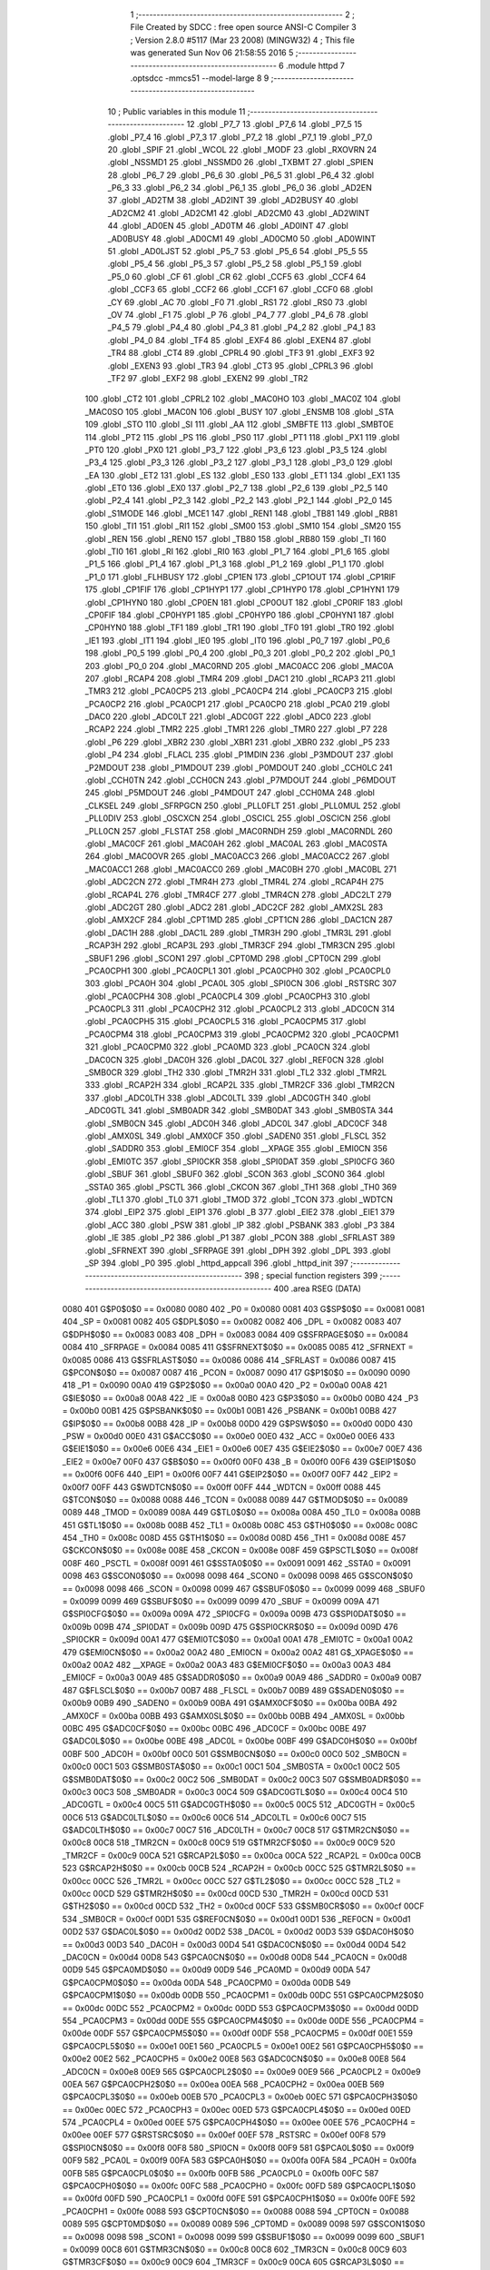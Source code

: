                               1 ;--------------------------------------------------------
                              2 ; File Created by SDCC : free open source ANSI-C Compiler
                              3 ; Version 2.8.0 #5117 (Mar 23 2008) (MINGW32)
                              4 ; This file was generated Sun Nov 06 21:58:55 2016
                              5 ;--------------------------------------------------------
                              6 	.module httpd
                              7 	.optsdcc -mmcs51 --model-large
                              8 	
                              9 ;--------------------------------------------------------
                             10 ; Public variables in this module
                             11 ;--------------------------------------------------------
                             12 	.globl _P7_7
                             13 	.globl _P7_6
                             14 	.globl _P7_5
                             15 	.globl _P7_4
                             16 	.globl _P7_3
                             17 	.globl _P7_2
                             18 	.globl _P7_1
                             19 	.globl _P7_0
                             20 	.globl _SPIF
                             21 	.globl _WCOL
                             22 	.globl _MODF
                             23 	.globl _RXOVRN
                             24 	.globl _NSSMD1
                             25 	.globl _NSSMD0
                             26 	.globl _TXBMT
                             27 	.globl _SPIEN
                             28 	.globl _P6_7
                             29 	.globl _P6_6
                             30 	.globl _P6_5
                             31 	.globl _P6_4
                             32 	.globl _P6_3
                             33 	.globl _P6_2
                             34 	.globl _P6_1
                             35 	.globl _P6_0
                             36 	.globl _AD2EN
                             37 	.globl _AD2TM
                             38 	.globl _AD2INT
                             39 	.globl _AD2BUSY
                             40 	.globl _AD2CM2
                             41 	.globl _AD2CM1
                             42 	.globl _AD2CM0
                             43 	.globl _AD2WINT
                             44 	.globl _AD0EN
                             45 	.globl _AD0TM
                             46 	.globl _AD0INT
                             47 	.globl _AD0BUSY
                             48 	.globl _AD0CM1
                             49 	.globl _AD0CM0
                             50 	.globl _AD0WINT
                             51 	.globl _AD0LJST
                             52 	.globl _P5_7
                             53 	.globl _P5_6
                             54 	.globl _P5_5
                             55 	.globl _P5_4
                             56 	.globl _P5_3
                             57 	.globl _P5_2
                             58 	.globl _P5_1
                             59 	.globl _P5_0
                             60 	.globl _CF
                             61 	.globl _CR
                             62 	.globl _CCF5
                             63 	.globl _CCF4
                             64 	.globl _CCF3
                             65 	.globl _CCF2
                             66 	.globl _CCF1
                             67 	.globl _CCF0
                             68 	.globl _CY
                             69 	.globl _AC
                             70 	.globl _F0
                             71 	.globl _RS1
                             72 	.globl _RS0
                             73 	.globl _OV
                             74 	.globl _F1
                             75 	.globl _P
                             76 	.globl _P4_7
                             77 	.globl _P4_6
                             78 	.globl _P4_5
                             79 	.globl _P4_4
                             80 	.globl _P4_3
                             81 	.globl _P4_2
                             82 	.globl _P4_1
                             83 	.globl _P4_0
                             84 	.globl _TF4
                             85 	.globl _EXF4
                             86 	.globl _EXEN4
                             87 	.globl _TR4
                             88 	.globl _CT4
                             89 	.globl _CPRL4
                             90 	.globl _TF3
                             91 	.globl _EXF3
                             92 	.globl _EXEN3
                             93 	.globl _TR3
                             94 	.globl _CT3
                             95 	.globl _CPRL3
                             96 	.globl _TF2
                             97 	.globl _EXF2
                             98 	.globl _EXEN2
                             99 	.globl _TR2
                            100 	.globl _CT2
                            101 	.globl _CPRL2
                            102 	.globl _MAC0HO
                            103 	.globl _MAC0Z
                            104 	.globl _MAC0SO
                            105 	.globl _MAC0N
                            106 	.globl _BUSY
                            107 	.globl _ENSMB
                            108 	.globl _STA
                            109 	.globl _STO
                            110 	.globl _SI
                            111 	.globl _AA
                            112 	.globl _SMBFTE
                            113 	.globl _SMBTOE
                            114 	.globl _PT2
                            115 	.globl _PS
                            116 	.globl _PS0
                            117 	.globl _PT1
                            118 	.globl _PX1
                            119 	.globl _PT0
                            120 	.globl _PX0
                            121 	.globl _P3_7
                            122 	.globl _P3_6
                            123 	.globl _P3_5
                            124 	.globl _P3_4
                            125 	.globl _P3_3
                            126 	.globl _P3_2
                            127 	.globl _P3_1
                            128 	.globl _P3_0
                            129 	.globl _EA
                            130 	.globl _ET2
                            131 	.globl _ES
                            132 	.globl _ES0
                            133 	.globl _ET1
                            134 	.globl _EX1
                            135 	.globl _ET0
                            136 	.globl _EX0
                            137 	.globl _P2_7
                            138 	.globl _P2_6
                            139 	.globl _P2_5
                            140 	.globl _P2_4
                            141 	.globl _P2_3
                            142 	.globl _P2_2
                            143 	.globl _P2_1
                            144 	.globl _P2_0
                            145 	.globl _S1MODE
                            146 	.globl _MCE1
                            147 	.globl _REN1
                            148 	.globl _TB81
                            149 	.globl _RB81
                            150 	.globl _TI1
                            151 	.globl _RI1
                            152 	.globl _SM00
                            153 	.globl _SM10
                            154 	.globl _SM20
                            155 	.globl _REN
                            156 	.globl _REN0
                            157 	.globl _TB80
                            158 	.globl _RB80
                            159 	.globl _TI
                            160 	.globl _TI0
                            161 	.globl _RI
                            162 	.globl _RI0
                            163 	.globl _P1_7
                            164 	.globl _P1_6
                            165 	.globl _P1_5
                            166 	.globl _P1_4
                            167 	.globl _P1_3
                            168 	.globl _P1_2
                            169 	.globl _P1_1
                            170 	.globl _P1_0
                            171 	.globl _FLHBUSY
                            172 	.globl _CP1EN
                            173 	.globl _CP1OUT
                            174 	.globl _CP1RIF
                            175 	.globl _CP1FIF
                            176 	.globl _CP1HYP1
                            177 	.globl _CP1HYP0
                            178 	.globl _CP1HYN1
                            179 	.globl _CP1HYN0
                            180 	.globl _CP0EN
                            181 	.globl _CP0OUT
                            182 	.globl _CP0RIF
                            183 	.globl _CP0FIF
                            184 	.globl _CP0HYP1
                            185 	.globl _CP0HYP0
                            186 	.globl _CP0HYN1
                            187 	.globl _CP0HYN0
                            188 	.globl _TF1
                            189 	.globl _TR1
                            190 	.globl _TF0
                            191 	.globl _TR0
                            192 	.globl _IE1
                            193 	.globl _IT1
                            194 	.globl _IE0
                            195 	.globl _IT0
                            196 	.globl _P0_7
                            197 	.globl _P0_6
                            198 	.globl _P0_5
                            199 	.globl _P0_4
                            200 	.globl _P0_3
                            201 	.globl _P0_2
                            202 	.globl _P0_1
                            203 	.globl _P0_0
                            204 	.globl _MAC0RND
                            205 	.globl _MAC0ACC
                            206 	.globl _MAC0A
                            207 	.globl _RCAP4
                            208 	.globl _TMR4
                            209 	.globl _DAC1
                            210 	.globl _RCAP3
                            211 	.globl _TMR3
                            212 	.globl _PCA0CP5
                            213 	.globl _PCA0CP4
                            214 	.globl _PCA0CP3
                            215 	.globl _PCA0CP2
                            216 	.globl _PCA0CP1
                            217 	.globl _PCA0CP0
                            218 	.globl _PCA0
                            219 	.globl _DAC0
                            220 	.globl _ADC0LT
                            221 	.globl _ADC0GT
                            222 	.globl _ADC0
                            223 	.globl _RCAP2
                            224 	.globl _TMR2
                            225 	.globl _TMR1
                            226 	.globl _TMR0
                            227 	.globl _P7
                            228 	.globl _P6
                            229 	.globl _XBR2
                            230 	.globl _XBR1
                            231 	.globl _XBR0
                            232 	.globl _P5
                            233 	.globl _P4
                            234 	.globl _FLACL
                            235 	.globl _P1MDIN
                            236 	.globl _P3MDOUT
                            237 	.globl _P2MDOUT
                            238 	.globl _P1MDOUT
                            239 	.globl _P0MDOUT
                            240 	.globl _CCH0LC
                            241 	.globl _CCH0TN
                            242 	.globl _CCH0CN
                            243 	.globl _P7MDOUT
                            244 	.globl _P6MDOUT
                            245 	.globl _P5MDOUT
                            246 	.globl _P4MDOUT
                            247 	.globl _CCH0MA
                            248 	.globl _CLKSEL
                            249 	.globl _SFRPGCN
                            250 	.globl _PLL0FLT
                            251 	.globl _PLL0MUL
                            252 	.globl _PLL0DIV
                            253 	.globl _OSCXCN
                            254 	.globl _OSCICL
                            255 	.globl _OSCICN
                            256 	.globl _PLL0CN
                            257 	.globl _FLSTAT
                            258 	.globl _MAC0RNDH
                            259 	.globl _MAC0RNDL
                            260 	.globl _MAC0CF
                            261 	.globl _MAC0AH
                            262 	.globl _MAC0AL
                            263 	.globl _MAC0STA
                            264 	.globl _MAC0OVR
                            265 	.globl _MAC0ACC3
                            266 	.globl _MAC0ACC2
                            267 	.globl _MAC0ACC1
                            268 	.globl _MAC0ACC0
                            269 	.globl _MAC0BH
                            270 	.globl _MAC0BL
                            271 	.globl _ADC2CN
                            272 	.globl _TMR4H
                            273 	.globl _TMR4L
                            274 	.globl _RCAP4H
                            275 	.globl _RCAP4L
                            276 	.globl _TMR4CF
                            277 	.globl _TMR4CN
                            278 	.globl _ADC2LT
                            279 	.globl _ADC2GT
                            280 	.globl _ADC2
                            281 	.globl _ADC2CF
                            282 	.globl _AMX2SL
                            283 	.globl _AMX2CF
                            284 	.globl _CPT1MD
                            285 	.globl _CPT1CN
                            286 	.globl _DAC1CN
                            287 	.globl _DAC1H
                            288 	.globl _DAC1L
                            289 	.globl _TMR3H
                            290 	.globl _TMR3L
                            291 	.globl _RCAP3H
                            292 	.globl _RCAP3L
                            293 	.globl _TMR3CF
                            294 	.globl _TMR3CN
                            295 	.globl _SBUF1
                            296 	.globl _SCON1
                            297 	.globl _CPT0MD
                            298 	.globl _CPT0CN
                            299 	.globl _PCA0CPH1
                            300 	.globl _PCA0CPL1
                            301 	.globl _PCA0CPH0
                            302 	.globl _PCA0CPL0
                            303 	.globl _PCA0H
                            304 	.globl _PCA0L
                            305 	.globl _SPI0CN
                            306 	.globl _RSTSRC
                            307 	.globl _PCA0CPH4
                            308 	.globl _PCA0CPL4
                            309 	.globl _PCA0CPH3
                            310 	.globl _PCA0CPL3
                            311 	.globl _PCA0CPH2
                            312 	.globl _PCA0CPL2
                            313 	.globl _ADC0CN
                            314 	.globl _PCA0CPH5
                            315 	.globl _PCA0CPL5
                            316 	.globl _PCA0CPM5
                            317 	.globl _PCA0CPM4
                            318 	.globl _PCA0CPM3
                            319 	.globl _PCA0CPM2
                            320 	.globl _PCA0CPM1
                            321 	.globl _PCA0CPM0
                            322 	.globl _PCA0MD
                            323 	.globl _PCA0CN
                            324 	.globl _DAC0CN
                            325 	.globl _DAC0H
                            326 	.globl _DAC0L
                            327 	.globl _REF0CN
                            328 	.globl _SMB0CR
                            329 	.globl _TH2
                            330 	.globl _TMR2H
                            331 	.globl _TL2
                            332 	.globl _TMR2L
                            333 	.globl _RCAP2H
                            334 	.globl _RCAP2L
                            335 	.globl _TMR2CF
                            336 	.globl _TMR2CN
                            337 	.globl _ADC0LTH
                            338 	.globl _ADC0LTL
                            339 	.globl _ADC0GTH
                            340 	.globl _ADC0GTL
                            341 	.globl _SMB0ADR
                            342 	.globl _SMB0DAT
                            343 	.globl _SMB0STA
                            344 	.globl _SMB0CN
                            345 	.globl _ADC0H
                            346 	.globl _ADC0L
                            347 	.globl _ADC0CF
                            348 	.globl _AMX0SL
                            349 	.globl _AMX0CF
                            350 	.globl _SADEN0
                            351 	.globl _FLSCL
                            352 	.globl _SADDR0
                            353 	.globl _EMI0CF
                            354 	.globl __XPAGE
                            355 	.globl _EMI0CN
                            356 	.globl _EMI0TC
                            357 	.globl _SPI0CKR
                            358 	.globl _SPI0DAT
                            359 	.globl _SPI0CFG
                            360 	.globl _SBUF
                            361 	.globl _SBUF0
                            362 	.globl _SCON
                            363 	.globl _SCON0
                            364 	.globl _SSTA0
                            365 	.globl _PSCTL
                            366 	.globl _CKCON
                            367 	.globl _TH1
                            368 	.globl _TH0
                            369 	.globl _TL1
                            370 	.globl _TL0
                            371 	.globl _TMOD
                            372 	.globl _TCON
                            373 	.globl _WDTCN
                            374 	.globl _EIP2
                            375 	.globl _EIP1
                            376 	.globl _B
                            377 	.globl _EIE2
                            378 	.globl _EIE1
                            379 	.globl _ACC
                            380 	.globl _PSW
                            381 	.globl _IP
                            382 	.globl _PSBANK
                            383 	.globl _P3
                            384 	.globl _IE
                            385 	.globl _P2
                            386 	.globl _P1
                            387 	.globl _PCON
                            388 	.globl _SFRLAST
                            389 	.globl _SFRNEXT
                            390 	.globl _SFRPAGE
                            391 	.globl _DPH
                            392 	.globl _DPL
                            393 	.globl _SP
                            394 	.globl _P0
                            395 	.globl _httpd_appcall
                            396 	.globl _httpd_init
                            397 ;--------------------------------------------------------
                            398 ; special function registers
                            399 ;--------------------------------------------------------
                            400 	.area RSEG    (DATA)
                    0080    401 G$P0$0$0 == 0x0080
                    0080    402 _P0	=	0x0080
                    0081    403 G$SP$0$0 == 0x0081
                    0081    404 _SP	=	0x0081
                    0082    405 G$DPL$0$0 == 0x0082
                    0082    406 _DPL	=	0x0082
                    0083    407 G$DPH$0$0 == 0x0083
                    0083    408 _DPH	=	0x0083
                    0084    409 G$SFRPAGE$0$0 == 0x0084
                    0084    410 _SFRPAGE	=	0x0084
                    0085    411 G$SFRNEXT$0$0 == 0x0085
                    0085    412 _SFRNEXT	=	0x0085
                    0086    413 G$SFRLAST$0$0 == 0x0086
                    0086    414 _SFRLAST	=	0x0086
                    0087    415 G$PCON$0$0 == 0x0087
                    0087    416 _PCON	=	0x0087
                    0090    417 G$P1$0$0 == 0x0090
                    0090    418 _P1	=	0x0090
                    00A0    419 G$P2$0$0 == 0x00a0
                    00A0    420 _P2	=	0x00a0
                    00A8    421 G$IE$0$0 == 0x00a8
                    00A8    422 _IE	=	0x00a8
                    00B0    423 G$P3$0$0 == 0x00b0
                    00B0    424 _P3	=	0x00b0
                    00B1    425 G$PSBANK$0$0 == 0x00b1
                    00B1    426 _PSBANK	=	0x00b1
                    00B8    427 G$IP$0$0 == 0x00b8
                    00B8    428 _IP	=	0x00b8
                    00D0    429 G$PSW$0$0 == 0x00d0
                    00D0    430 _PSW	=	0x00d0
                    00E0    431 G$ACC$0$0 == 0x00e0
                    00E0    432 _ACC	=	0x00e0
                    00E6    433 G$EIE1$0$0 == 0x00e6
                    00E6    434 _EIE1	=	0x00e6
                    00E7    435 G$EIE2$0$0 == 0x00e7
                    00E7    436 _EIE2	=	0x00e7
                    00F0    437 G$B$0$0 == 0x00f0
                    00F0    438 _B	=	0x00f0
                    00F6    439 G$EIP1$0$0 == 0x00f6
                    00F6    440 _EIP1	=	0x00f6
                    00F7    441 G$EIP2$0$0 == 0x00f7
                    00F7    442 _EIP2	=	0x00f7
                    00FF    443 G$WDTCN$0$0 == 0x00ff
                    00FF    444 _WDTCN	=	0x00ff
                    0088    445 G$TCON$0$0 == 0x0088
                    0088    446 _TCON	=	0x0088
                    0089    447 G$TMOD$0$0 == 0x0089
                    0089    448 _TMOD	=	0x0089
                    008A    449 G$TL0$0$0 == 0x008a
                    008A    450 _TL0	=	0x008a
                    008B    451 G$TL1$0$0 == 0x008b
                    008B    452 _TL1	=	0x008b
                    008C    453 G$TH0$0$0 == 0x008c
                    008C    454 _TH0	=	0x008c
                    008D    455 G$TH1$0$0 == 0x008d
                    008D    456 _TH1	=	0x008d
                    008E    457 G$CKCON$0$0 == 0x008e
                    008E    458 _CKCON	=	0x008e
                    008F    459 G$PSCTL$0$0 == 0x008f
                    008F    460 _PSCTL	=	0x008f
                    0091    461 G$SSTA0$0$0 == 0x0091
                    0091    462 _SSTA0	=	0x0091
                    0098    463 G$SCON0$0$0 == 0x0098
                    0098    464 _SCON0	=	0x0098
                    0098    465 G$SCON$0$0 == 0x0098
                    0098    466 _SCON	=	0x0098
                    0099    467 G$SBUF0$0$0 == 0x0099
                    0099    468 _SBUF0	=	0x0099
                    0099    469 G$SBUF$0$0 == 0x0099
                    0099    470 _SBUF	=	0x0099
                    009A    471 G$SPI0CFG$0$0 == 0x009a
                    009A    472 _SPI0CFG	=	0x009a
                    009B    473 G$SPI0DAT$0$0 == 0x009b
                    009B    474 _SPI0DAT	=	0x009b
                    009D    475 G$SPI0CKR$0$0 == 0x009d
                    009D    476 _SPI0CKR	=	0x009d
                    00A1    477 G$EMI0TC$0$0 == 0x00a1
                    00A1    478 _EMI0TC	=	0x00a1
                    00A2    479 G$EMI0CN$0$0 == 0x00a2
                    00A2    480 _EMI0CN	=	0x00a2
                    00A2    481 G$_XPAGE$0$0 == 0x00a2
                    00A2    482 __XPAGE	=	0x00a2
                    00A3    483 G$EMI0CF$0$0 == 0x00a3
                    00A3    484 _EMI0CF	=	0x00a3
                    00A9    485 G$SADDR0$0$0 == 0x00a9
                    00A9    486 _SADDR0	=	0x00a9
                    00B7    487 G$FLSCL$0$0 == 0x00b7
                    00B7    488 _FLSCL	=	0x00b7
                    00B9    489 G$SADEN0$0$0 == 0x00b9
                    00B9    490 _SADEN0	=	0x00b9
                    00BA    491 G$AMX0CF$0$0 == 0x00ba
                    00BA    492 _AMX0CF	=	0x00ba
                    00BB    493 G$AMX0SL$0$0 == 0x00bb
                    00BB    494 _AMX0SL	=	0x00bb
                    00BC    495 G$ADC0CF$0$0 == 0x00bc
                    00BC    496 _ADC0CF	=	0x00bc
                    00BE    497 G$ADC0L$0$0 == 0x00be
                    00BE    498 _ADC0L	=	0x00be
                    00BF    499 G$ADC0H$0$0 == 0x00bf
                    00BF    500 _ADC0H	=	0x00bf
                    00C0    501 G$SMB0CN$0$0 == 0x00c0
                    00C0    502 _SMB0CN	=	0x00c0
                    00C1    503 G$SMB0STA$0$0 == 0x00c1
                    00C1    504 _SMB0STA	=	0x00c1
                    00C2    505 G$SMB0DAT$0$0 == 0x00c2
                    00C2    506 _SMB0DAT	=	0x00c2
                    00C3    507 G$SMB0ADR$0$0 == 0x00c3
                    00C3    508 _SMB0ADR	=	0x00c3
                    00C4    509 G$ADC0GTL$0$0 == 0x00c4
                    00C4    510 _ADC0GTL	=	0x00c4
                    00C5    511 G$ADC0GTH$0$0 == 0x00c5
                    00C5    512 _ADC0GTH	=	0x00c5
                    00C6    513 G$ADC0LTL$0$0 == 0x00c6
                    00C6    514 _ADC0LTL	=	0x00c6
                    00C7    515 G$ADC0LTH$0$0 == 0x00c7
                    00C7    516 _ADC0LTH	=	0x00c7
                    00C8    517 G$TMR2CN$0$0 == 0x00c8
                    00C8    518 _TMR2CN	=	0x00c8
                    00C9    519 G$TMR2CF$0$0 == 0x00c9
                    00C9    520 _TMR2CF	=	0x00c9
                    00CA    521 G$RCAP2L$0$0 == 0x00ca
                    00CA    522 _RCAP2L	=	0x00ca
                    00CB    523 G$RCAP2H$0$0 == 0x00cb
                    00CB    524 _RCAP2H	=	0x00cb
                    00CC    525 G$TMR2L$0$0 == 0x00cc
                    00CC    526 _TMR2L	=	0x00cc
                    00CC    527 G$TL2$0$0 == 0x00cc
                    00CC    528 _TL2	=	0x00cc
                    00CD    529 G$TMR2H$0$0 == 0x00cd
                    00CD    530 _TMR2H	=	0x00cd
                    00CD    531 G$TH2$0$0 == 0x00cd
                    00CD    532 _TH2	=	0x00cd
                    00CF    533 G$SMB0CR$0$0 == 0x00cf
                    00CF    534 _SMB0CR	=	0x00cf
                    00D1    535 G$REF0CN$0$0 == 0x00d1
                    00D1    536 _REF0CN	=	0x00d1
                    00D2    537 G$DAC0L$0$0 == 0x00d2
                    00D2    538 _DAC0L	=	0x00d2
                    00D3    539 G$DAC0H$0$0 == 0x00d3
                    00D3    540 _DAC0H	=	0x00d3
                    00D4    541 G$DAC0CN$0$0 == 0x00d4
                    00D4    542 _DAC0CN	=	0x00d4
                    00D8    543 G$PCA0CN$0$0 == 0x00d8
                    00D8    544 _PCA0CN	=	0x00d8
                    00D9    545 G$PCA0MD$0$0 == 0x00d9
                    00D9    546 _PCA0MD	=	0x00d9
                    00DA    547 G$PCA0CPM0$0$0 == 0x00da
                    00DA    548 _PCA0CPM0	=	0x00da
                    00DB    549 G$PCA0CPM1$0$0 == 0x00db
                    00DB    550 _PCA0CPM1	=	0x00db
                    00DC    551 G$PCA0CPM2$0$0 == 0x00dc
                    00DC    552 _PCA0CPM2	=	0x00dc
                    00DD    553 G$PCA0CPM3$0$0 == 0x00dd
                    00DD    554 _PCA0CPM3	=	0x00dd
                    00DE    555 G$PCA0CPM4$0$0 == 0x00de
                    00DE    556 _PCA0CPM4	=	0x00de
                    00DF    557 G$PCA0CPM5$0$0 == 0x00df
                    00DF    558 _PCA0CPM5	=	0x00df
                    00E1    559 G$PCA0CPL5$0$0 == 0x00e1
                    00E1    560 _PCA0CPL5	=	0x00e1
                    00E2    561 G$PCA0CPH5$0$0 == 0x00e2
                    00E2    562 _PCA0CPH5	=	0x00e2
                    00E8    563 G$ADC0CN$0$0 == 0x00e8
                    00E8    564 _ADC0CN	=	0x00e8
                    00E9    565 G$PCA0CPL2$0$0 == 0x00e9
                    00E9    566 _PCA0CPL2	=	0x00e9
                    00EA    567 G$PCA0CPH2$0$0 == 0x00ea
                    00EA    568 _PCA0CPH2	=	0x00ea
                    00EB    569 G$PCA0CPL3$0$0 == 0x00eb
                    00EB    570 _PCA0CPL3	=	0x00eb
                    00EC    571 G$PCA0CPH3$0$0 == 0x00ec
                    00EC    572 _PCA0CPH3	=	0x00ec
                    00ED    573 G$PCA0CPL4$0$0 == 0x00ed
                    00ED    574 _PCA0CPL4	=	0x00ed
                    00EE    575 G$PCA0CPH4$0$0 == 0x00ee
                    00EE    576 _PCA0CPH4	=	0x00ee
                    00EF    577 G$RSTSRC$0$0 == 0x00ef
                    00EF    578 _RSTSRC	=	0x00ef
                    00F8    579 G$SPI0CN$0$0 == 0x00f8
                    00F8    580 _SPI0CN	=	0x00f8
                    00F9    581 G$PCA0L$0$0 == 0x00f9
                    00F9    582 _PCA0L	=	0x00f9
                    00FA    583 G$PCA0H$0$0 == 0x00fa
                    00FA    584 _PCA0H	=	0x00fa
                    00FB    585 G$PCA0CPL0$0$0 == 0x00fb
                    00FB    586 _PCA0CPL0	=	0x00fb
                    00FC    587 G$PCA0CPH0$0$0 == 0x00fc
                    00FC    588 _PCA0CPH0	=	0x00fc
                    00FD    589 G$PCA0CPL1$0$0 == 0x00fd
                    00FD    590 _PCA0CPL1	=	0x00fd
                    00FE    591 G$PCA0CPH1$0$0 == 0x00fe
                    00FE    592 _PCA0CPH1	=	0x00fe
                    0088    593 G$CPT0CN$0$0 == 0x0088
                    0088    594 _CPT0CN	=	0x0088
                    0089    595 G$CPT0MD$0$0 == 0x0089
                    0089    596 _CPT0MD	=	0x0089
                    0098    597 G$SCON1$0$0 == 0x0098
                    0098    598 _SCON1	=	0x0098
                    0099    599 G$SBUF1$0$0 == 0x0099
                    0099    600 _SBUF1	=	0x0099
                    00C8    601 G$TMR3CN$0$0 == 0x00c8
                    00C8    602 _TMR3CN	=	0x00c8
                    00C9    603 G$TMR3CF$0$0 == 0x00c9
                    00C9    604 _TMR3CF	=	0x00c9
                    00CA    605 G$RCAP3L$0$0 == 0x00ca
                    00CA    606 _RCAP3L	=	0x00ca
                    00CB    607 G$RCAP3H$0$0 == 0x00cb
                    00CB    608 _RCAP3H	=	0x00cb
                    00CC    609 G$TMR3L$0$0 == 0x00cc
                    00CC    610 _TMR3L	=	0x00cc
                    00CD    611 G$TMR3H$0$0 == 0x00cd
                    00CD    612 _TMR3H	=	0x00cd
                    00D2    613 G$DAC1L$0$0 == 0x00d2
                    00D2    614 _DAC1L	=	0x00d2
                    00D3    615 G$DAC1H$0$0 == 0x00d3
                    00D3    616 _DAC1H	=	0x00d3
                    00D4    617 G$DAC1CN$0$0 == 0x00d4
                    00D4    618 _DAC1CN	=	0x00d4
                    0088    619 G$CPT1CN$0$0 == 0x0088
                    0088    620 _CPT1CN	=	0x0088
                    0089    621 G$CPT1MD$0$0 == 0x0089
                    0089    622 _CPT1MD	=	0x0089
                    00BA    623 G$AMX2CF$0$0 == 0x00ba
                    00BA    624 _AMX2CF	=	0x00ba
                    00BB    625 G$AMX2SL$0$0 == 0x00bb
                    00BB    626 _AMX2SL	=	0x00bb
                    00BC    627 G$ADC2CF$0$0 == 0x00bc
                    00BC    628 _ADC2CF	=	0x00bc
                    00BE    629 G$ADC2$0$0 == 0x00be
                    00BE    630 _ADC2	=	0x00be
                    00C4    631 G$ADC2GT$0$0 == 0x00c4
                    00C4    632 _ADC2GT	=	0x00c4
                    00C6    633 G$ADC2LT$0$0 == 0x00c6
                    00C6    634 _ADC2LT	=	0x00c6
                    00C8    635 G$TMR4CN$0$0 == 0x00c8
                    00C8    636 _TMR4CN	=	0x00c8
                    00C9    637 G$TMR4CF$0$0 == 0x00c9
                    00C9    638 _TMR4CF	=	0x00c9
                    00CA    639 G$RCAP4L$0$0 == 0x00ca
                    00CA    640 _RCAP4L	=	0x00ca
                    00CB    641 G$RCAP4H$0$0 == 0x00cb
                    00CB    642 _RCAP4H	=	0x00cb
                    00CC    643 G$TMR4L$0$0 == 0x00cc
                    00CC    644 _TMR4L	=	0x00cc
                    00CD    645 G$TMR4H$0$0 == 0x00cd
                    00CD    646 _TMR4H	=	0x00cd
                    00E8    647 G$ADC2CN$0$0 == 0x00e8
                    00E8    648 _ADC2CN	=	0x00e8
                    0091    649 G$MAC0BL$0$0 == 0x0091
                    0091    650 _MAC0BL	=	0x0091
                    0092    651 G$MAC0BH$0$0 == 0x0092
                    0092    652 _MAC0BH	=	0x0092
                    0093    653 G$MAC0ACC0$0$0 == 0x0093
                    0093    654 _MAC0ACC0	=	0x0093
                    0094    655 G$MAC0ACC1$0$0 == 0x0094
                    0094    656 _MAC0ACC1	=	0x0094
                    0095    657 G$MAC0ACC2$0$0 == 0x0095
                    0095    658 _MAC0ACC2	=	0x0095
                    0096    659 G$MAC0ACC3$0$0 == 0x0096
                    0096    660 _MAC0ACC3	=	0x0096
                    0097    661 G$MAC0OVR$0$0 == 0x0097
                    0097    662 _MAC0OVR	=	0x0097
                    00C0    663 G$MAC0STA$0$0 == 0x00c0
                    00C0    664 _MAC0STA	=	0x00c0
                    00C1    665 G$MAC0AL$0$0 == 0x00c1
                    00C1    666 _MAC0AL	=	0x00c1
                    00C2    667 G$MAC0AH$0$0 == 0x00c2
                    00C2    668 _MAC0AH	=	0x00c2
                    00C3    669 G$MAC0CF$0$0 == 0x00c3
                    00C3    670 _MAC0CF	=	0x00c3
                    00CE    671 G$MAC0RNDL$0$0 == 0x00ce
                    00CE    672 _MAC0RNDL	=	0x00ce
                    00CF    673 G$MAC0RNDH$0$0 == 0x00cf
                    00CF    674 _MAC0RNDH	=	0x00cf
                    0088    675 G$FLSTAT$0$0 == 0x0088
                    0088    676 _FLSTAT	=	0x0088
                    0089    677 G$PLL0CN$0$0 == 0x0089
                    0089    678 _PLL0CN	=	0x0089
                    008A    679 G$OSCICN$0$0 == 0x008a
                    008A    680 _OSCICN	=	0x008a
                    008B    681 G$OSCICL$0$0 == 0x008b
                    008B    682 _OSCICL	=	0x008b
                    008C    683 G$OSCXCN$0$0 == 0x008c
                    008C    684 _OSCXCN	=	0x008c
                    008D    685 G$PLL0DIV$0$0 == 0x008d
                    008D    686 _PLL0DIV	=	0x008d
                    008E    687 G$PLL0MUL$0$0 == 0x008e
                    008E    688 _PLL0MUL	=	0x008e
                    008F    689 G$PLL0FLT$0$0 == 0x008f
                    008F    690 _PLL0FLT	=	0x008f
                    0096    691 G$SFRPGCN$0$0 == 0x0096
                    0096    692 _SFRPGCN	=	0x0096
                    0097    693 G$CLKSEL$0$0 == 0x0097
                    0097    694 _CLKSEL	=	0x0097
                    009A    695 G$CCH0MA$0$0 == 0x009a
                    009A    696 _CCH0MA	=	0x009a
                    009C    697 G$P4MDOUT$0$0 == 0x009c
                    009C    698 _P4MDOUT	=	0x009c
                    009D    699 G$P5MDOUT$0$0 == 0x009d
                    009D    700 _P5MDOUT	=	0x009d
                    009E    701 G$P6MDOUT$0$0 == 0x009e
                    009E    702 _P6MDOUT	=	0x009e
                    009F    703 G$P7MDOUT$0$0 == 0x009f
                    009F    704 _P7MDOUT	=	0x009f
                    00A1    705 G$CCH0CN$0$0 == 0x00a1
                    00A1    706 _CCH0CN	=	0x00a1
                    00A2    707 G$CCH0TN$0$0 == 0x00a2
                    00A2    708 _CCH0TN	=	0x00a2
                    00A3    709 G$CCH0LC$0$0 == 0x00a3
                    00A3    710 _CCH0LC	=	0x00a3
                    00A4    711 G$P0MDOUT$0$0 == 0x00a4
                    00A4    712 _P0MDOUT	=	0x00a4
                    00A5    713 G$P1MDOUT$0$0 == 0x00a5
                    00A5    714 _P1MDOUT	=	0x00a5
                    00A6    715 G$P2MDOUT$0$0 == 0x00a6
                    00A6    716 _P2MDOUT	=	0x00a6
                    00A7    717 G$P3MDOUT$0$0 == 0x00a7
                    00A7    718 _P3MDOUT	=	0x00a7
                    00AD    719 G$P1MDIN$0$0 == 0x00ad
                    00AD    720 _P1MDIN	=	0x00ad
                    00B7    721 G$FLACL$0$0 == 0x00b7
                    00B7    722 _FLACL	=	0x00b7
                    00C8    723 G$P4$0$0 == 0x00c8
                    00C8    724 _P4	=	0x00c8
                    00D8    725 G$P5$0$0 == 0x00d8
                    00D8    726 _P5	=	0x00d8
                    00E1    727 G$XBR0$0$0 == 0x00e1
                    00E1    728 _XBR0	=	0x00e1
                    00E2    729 G$XBR1$0$0 == 0x00e2
                    00E2    730 _XBR1	=	0x00e2
                    00E3    731 G$XBR2$0$0 == 0x00e3
                    00E3    732 _XBR2	=	0x00e3
                    00E8    733 G$P6$0$0 == 0x00e8
                    00E8    734 _P6	=	0x00e8
                    00F8    735 G$P7$0$0 == 0x00f8
                    00F8    736 _P7	=	0x00f8
                    8C8A    737 G$TMR0$0$0 == 0x8c8a
                    8C8A    738 _TMR0	=	0x8c8a
                    8D8B    739 G$TMR1$0$0 == 0x8d8b
                    8D8B    740 _TMR1	=	0x8d8b
                    CDCC    741 G$TMR2$0$0 == 0xcdcc
                    CDCC    742 _TMR2	=	0xcdcc
                    CBCA    743 G$RCAP2$0$0 == 0xcbca
                    CBCA    744 _RCAP2	=	0xcbca
                    BFBE    745 G$ADC0$0$0 == 0xbfbe
                    BFBE    746 _ADC0	=	0xbfbe
                    C5C4    747 G$ADC0GT$0$0 == 0xc5c4
                    C5C4    748 _ADC0GT	=	0xc5c4
                    C7C6    749 G$ADC0LT$0$0 == 0xc7c6
                    C7C6    750 _ADC0LT	=	0xc7c6
                    D3D2    751 G$DAC0$0$0 == 0xd3d2
                    D3D2    752 _DAC0	=	0xd3d2
                    FAF9    753 G$PCA0$0$0 == 0xfaf9
                    FAF9    754 _PCA0	=	0xfaf9
                    FCFB    755 G$PCA0CP0$0$0 == 0xfcfb
                    FCFB    756 _PCA0CP0	=	0xfcfb
                    FEFD    757 G$PCA0CP1$0$0 == 0xfefd
                    FEFD    758 _PCA0CP1	=	0xfefd
                    EAE9    759 G$PCA0CP2$0$0 == 0xeae9
                    EAE9    760 _PCA0CP2	=	0xeae9
                    ECEB    761 G$PCA0CP3$0$0 == 0xeceb
                    ECEB    762 _PCA0CP3	=	0xeceb
                    EEED    763 G$PCA0CP4$0$0 == 0xeeed
                    EEED    764 _PCA0CP4	=	0xeeed
                    E2E1    765 G$PCA0CP5$0$0 == 0xe2e1
                    E2E1    766 _PCA0CP5	=	0xe2e1
                    CDCC    767 G$TMR3$0$0 == 0xcdcc
                    CDCC    768 _TMR3	=	0xcdcc
                    CBCA    769 G$RCAP3$0$0 == 0xcbca
                    CBCA    770 _RCAP3	=	0xcbca
                    D3D2    771 G$DAC1$0$0 == 0xd3d2
                    D3D2    772 _DAC1	=	0xd3d2
                    CDCC    773 G$TMR4$0$0 == 0xcdcc
                    CDCC    774 _TMR4	=	0xcdcc
                    CBCA    775 G$RCAP4$0$0 == 0xcbca
                    CBCA    776 _RCAP4	=	0xcbca
                    C2C1    777 G$MAC0A$0$0 == 0xc2c1
                    C2C1    778 _MAC0A	=	0xc2c1
                    96959493    779 G$MAC0ACC$0$0 == 0x96959493
                    96959493    780 _MAC0ACC	=	0x96959493
                    CFCE    781 G$MAC0RND$0$0 == 0xcfce
                    CFCE    782 _MAC0RND	=	0xcfce
                            783 ;--------------------------------------------------------
                            784 ; special function bits
                            785 ;--------------------------------------------------------
                            786 	.area RSEG    (DATA)
                    0080    787 G$P0_0$0$0 == 0x0080
                    0080    788 _P0_0	=	0x0080
                    0081    789 G$P0_1$0$0 == 0x0081
                    0081    790 _P0_1	=	0x0081
                    0082    791 G$P0_2$0$0 == 0x0082
                    0082    792 _P0_2	=	0x0082
                    0083    793 G$P0_3$0$0 == 0x0083
                    0083    794 _P0_3	=	0x0083
                    0084    795 G$P0_4$0$0 == 0x0084
                    0084    796 _P0_4	=	0x0084
                    0085    797 G$P0_5$0$0 == 0x0085
                    0085    798 _P0_5	=	0x0085
                    0086    799 G$P0_6$0$0 == 0x0086
                    0086    800 _P0_6	=	0x0086
                    0087    801 G$P0_7$0$0 == 0x0087
                    0087    802 _P0_7	=	0x0087
                    0088    803 G$IT0$0$0 == 0x0088
                    0088    804 _IT0	=	0x0088
                    0089    805 G$IE0$0$0 == 0x0089
                    0089    806 _IE0	=	0x0089
                    008A    807 G$IT1$0$0 == 0x008a
                    008A    808 _IT1	=	0x008a
                    008B    809 G$IE1$0$0 == 0x008b
                    008B    810 _IE1	=	0x008b
                    008C    811 G$TR0$0$0 == 0x008c
                    008C    812 _TR0	=	0x008c
                    008D    813 G$TF0$0$0 == 0x008d
                    008D    814 _TF0	=	0x008d
                    008E    815 G$TR1$0$0 == 0x008e
                    008E    816 _TR1	=	0x008e
                    008F    817 G$TF1$0$0 == 0x008f
                    008F    818 _TF1	=	0x008f
                    0088    819 G$CP0HYN0$0$0 == 0x0088
                    0088    820 _CP0HYN0	=	0x0088
                    0089    821 G$CP0HYN1$0$0 == 0x0089
                    0089    822 _CP0HYN1	=	0x0089
                    008A    823 G$CP0HYP0$0$0 == 0x008a
                    008A    824 _CP0HYP0	=	0x008a
                    008B    825 G$CP0HYP1$0$0 == 0x008b
                    008B    826 _CP0HYP1	=	0x008b
                    008C    827 G$CP0FIF$0$0 == 0x008c
                    008C    828 _CP0FIF	=	0x008c
                    008D    829 G$CP0RIF$0$0 == 0x008d
                    008D    830 _CP0RIF	=	0x008d
                    008E    831 G$CP0OUT$0$0 == 0x008e
                    008E    832 _CP0OUT	=	0x008e
                    008F    833 G$CP0EN$0$0 == 0x008f
                    008F    834 _CP0EN	=	0x008f
                    0088    835 G$CP1HYN0$0$0 == 0x0088
                    0088    836 _CP1HYN0	=	0x0088
                    0089    837 G$CP1HYN1$0$0 == 0x0089
                    0089    838 _CP1HYN1	=	0x0089
                    008A    839 G$CP1HYP0$0$0 == 0x008a
                    008A    840 _CP1HYP0	=	0x008a
                    008B    841 G$CP1HYP1$0$0 == 0x008b
                    008B    842 _CP1HYP1	=	0x008b
                    008C    843 G$CP1FIF$0$0 == 0x008c
                    008C    844 _CP1FIF	=	0x008c
                    008D    845 G$CP1RIF$0$0 == 0x008d
                    008D    846 _CP1RIF	=	0x008d
                    008E    847 G$CP1OUT$0$0 == 0x008e
                    008E    848 _CP1OUT	=	0x008e
                    008F    849 G$CP1EN$0$0 == 0x008f
                    008F    850 _CP1EN	=	0x008f
                    0088    851 G$FLHBUSY$0$0 == 0x0088
                    0088    852 _FLHBUSY	=	0x0088
                    0090    853 G$P1_0$0$0 == 0x0090
                    0090    854 _P1_0	=	0x0090
                    0091    855 G$P1_1$0$0 == 0x0091
                    0091    856 _P1_1	=	0x0091
                    0092    857 G$P1_2$0$0 == 0x0092
                    0092    858 _P1_2	=	0x0092
                    0093    859 G$P1_3$0$0 == 0x0093
                    0093    860 _P1_3	=	0x0093
                    0094    861 G$P1_4$0$0 == 0x0094
                    0094    862 _P1_4	=	0x0094
                    0095    863 G$P1_5$0$0 == 0x0095
                    0095    864 _P1_5	=	0x0095
                    0096    865 G$P1_6$0$0 == 0x0096
                    0096    866 _P1_6	=	0x0096
                    0097    867 G$P1_7$0$0 == 0x0097
                    0097    868 _P1_7	=	0x0097
                    0098    869 G$RI0$0$0 == 0x0098
                    0098    870 _RI0	=	0x0098
                    0098    871 G$RI$0$0 == 0x0098
                    0098    872 _RI	=	0x0098
                    0099    873 G$TI0$0$0 == 0x0099
                    0099    874 _TI0	=	0x0099
                    0099    875 G$TI$0$0 == 0x0099
                    0099    876 _TI	=	0x0099
                    009A    877 G$RB80$0$0 == 0x009a
                    009A    878 _RB80	=	0x009a
                    009B    879 G$TB80$0$0 == 0x009b
                    009B    880 _TB80	=	0x009b
                    009C    881 G$REN0$0$0 == 0x009c
                    009C    882 _REN0	=	0x009c
                    009C    883 G$REN$0$0 == 0x009c
                    009C    884 _REN	=	0x009c
                    009D    885 G$SM20$0$0 == 0x009d
                    009D    886 _SM20	=	0x009d
                    009E    887 G$SM10$0$0 == 0x009e
                    009E    888 _SM10	=	0x009e
                    009F    889 G$SM00$0$0 == 0x009f
                    009F    890 _SM00	=	0x009f
                    0098    891 G$RI1$0$0 == 0x0098
                    0098    892 _RI1	=	0x0098
                    0099    893 G$TI1$0$0 == 0x0099
                    0099    894 _TI1	=	0x0099
                    009A    895 G$RB81$0$0 == 0x009a
                    009A    896 _RB81	=	0x009a
                    009B    897 G$TB81$0$0 == 0x009b
                    009B    898 _TB81	=	0x009b
                    009C    899 G$REN1$0$0 == 0x009c
                    009C    900 _REN1	=	0x009c
                    009D    901 G$MCE1$0$0 == 0x009d
                    009D    902 _MCE1	=	0x009d
                    009F    903 G$S1MODE$0$0 == 0x009f
                    009F    904 _S1MODE	=	0x009f
                    00A0    905 G$P2_0$0$0 == 0x00a0
                    00A0    906 _P2_0	=	0x00a0
                    00A1    907 G$P2_1$0$0 == 0x00a1
                    00A1    908 _P2_1	=	0x00a1
                    00A2    909 G$P2_2$0$0 == 0x00a2
                    00A2    910 _P2_2	=	0x00a2
                    00A3    911 G$P2_3$0$0 == 0x00a3
                    00A3    912 _P2_3	=	0x00a3
                    00A4    913 G$P2_4$0$0 == 0x00a4
                    00A4    914 _P2_4	=	0x00a4
                    00A5    915 G$P2_5$0$0 == 0x00a5
                    00A5    916 _P2_5	=	0x00a5
                    00A6    917 G$P2_6$0$0 == 0x00a6
                    00A6    918 _P2_6	=	0x00a6
                    00A7    919 G$P2_7$0$0 == 0x00a7
                    00A7    920 _P2_7	=	0x00a7
                    00A8    921 G$EX0$0$0 == 0x00a8
                    00A8    922 _EX0	=	0x00a8
                    00A9    923 G$ET0$0$0 == 0x00a9
                    00A9    924 _ET0	=	0x00a9
                    00AA    925 G$EX1$0$0 == 0x00aa
                    00AA    926 _EX1	=	0x00aa
                    00AB    927 G$ET1$0$0 == 0x00ab
                    00AB    928 _ET1	=	0x00ab
                    00AC    929 G$ES0$0$0 == 0x00ac
                    00AC    930 _ES0	=	0x00ac
                    00AC    931 G$ES$0$0 == 0x00ac
                    00AC    932 _ES	=	0x00ac
                    00AD    933 G$ET2$0$0 == 0x00ad
                    00AD    934 _ET2	=	0x00ad
                    00AF    935 G$EA$0$0 == 0x00af
                    00AF    936 _EA	=	0x00af
                    00B0    937 G$P3_0$0$0 == 0x00b0
                    00B0    938 _P3_0	=	0x00b0
                    00B1    939 G$P3_1$0$0 == 0x00b1
                    00B1    940 _P3_1	=	0x00b1
                    00B2    941 G$P3_2$0$0 == 0x00b2
                    00B2    942 _P3_2	=	0x00b2
                    00B3    943 G$P3_3$0$0 == 0x00b3
                    00B3    944 _P3_3	=	0x00b3
                    00B4    945 G$P3_4$0$0 == 0x00b4
                    00B4    946 _P3_4	=	0x00b4
                    00B5    947 G$P3_5$0$0 == 0x00b5
                    00B5    948 _P3_5	=	0x00b5
                    00B6    949 G$P3_6$0$0 == 0x00b6
                    00B6    950 _P3_6	=	0x00b6
                    00B7    951 G$P3_7$0$0 == 0x00b7
                    00B7    952 _P3_7	=	0x00b7
                    00B8    953 G$PX0$0$0 == 0x00b8
                    00B8    954 _PX0	=	0x00b8
                    00B9    955 G$PT0$0$0 == 0x00b9
                    00B9    956 _PT0	=	0x00b9
                    00BA    957 G$PX1$0$0 == 0x00ba
                    00BA    958 _PX1	=	0x00ba
                    00BB    959 G$PT1$0$0 == 0x00bb
                    00BB    960 _PT1	=	0x00bb
                    00BC    961 G$PS0$0$0 == 0x00bc
                    00BC    962 _PS0	=	0x00bc
                    00BC    963 G$PS$0$0 == 0x00bc
                    00BC    964 _PS	=	0x00bc
                    00BD    965 G$PT2$0$0 == 0x00bd
                    00BD    966 _PT2	=	0x00bd
                    00C0    967 G$SMBTOE$0$0 == 0x00c0
                    00C0    968 _SMBTOE	=	0x00c0
                    00C1    969 G$SMBFTE$0$0 == 0x00c1
                    00C1    970 _SMBFTE	=	0x00c1
                    00C2    971 G$AA$0$0 == 0x00c2
                    00C2    972 _AA	=	0x00c2
                    00C3    973 G$SI$0$0 == 0x00c3
                    00C3    974 _SI	=	0x00c3
                    00C4    975 G$STO$0$0 == 0x00c4
                    00C4    976 _STO	=	0x00c4
                    00C5    977 G$STA$0$0 == 0x00c5
                    00C5    978 _STA	=	0x00c5
                    00C6    979 G$ENSMB$0$0 == 0x00c6
                    00C6    980 _ENSMB	=	0x00c6
                    00C7    981 G$BUSY$0$0 == 0x00c7
                    00C7    982 _BUSY	=	0x00c7
                    00C0    983 G$MAC0N$0$0 == 0x00c0
                    00C0    984 _MAC0N	=	0x00c0
                    00C1    985 G$MAC0SO$0$0 == 0x00c1
                    00C1    986 _MAC0SO	=	0x00c1
                    00C2    987 G$MAC0Z$0$0 == 0x00c2
                    00C2    988 _MAC0Z	=	0x00c2
                    00C3    989 G$MAC0HO$0$0 == 0x00c3
                    00C3    990 _MAC0HO	=	0x00c3
                    00C8    991 G$CPRL2$0$0 == 0x00c8
                    00C8    992 _CPRL2	=	0x00c8
                    00C9    993 G$CT2$0$0 == 0x00c9
                    00C9    994 _CT2	=	0x00c9
                    00CA    995 G$TR2$0$0 == 0x00ca
                    00CA    996 _TR2	=	0x00ca
                    00CB    997 G$EXEN2$0$0 == 0x00cb
                    00CB    998 _EXEN2	=	0x00cb
                    00CE    999 G$EXF2$0$0 == 0x00ce
                    00CE   1000 _EXF2	=	0x00ce
                    00CF   1001 G$TF2$0$0 == 0x00cf
                    00CF   1002 _TF2	=	0x00cf
                    00C8   1003 G$CPRL3$0$0 == 0x00c8
                    00C8   1004 _CPRL3	=	0x00c8
                    00C9   1005 G$CT3$0$0 == 0x00c9
                    00C9   1006 _CT3	=	0x00c9
                    00CA   1007 G$TR3$0$0 == 0x00ca
                    00CA   1008 _TR3	=	0x00ca
                    00CB   1009 G$EXEN3$0$0 == 0x00cb
                    00CB   1010 _EXEN3	=	0x00cb
                    00CE   1011 G$EXF3$0$0 == 0x00ce
                    00CE   1012 _EXF3	=	0x00ce
                    00CF   1013 G$TF3$0$0 == 0x00cf
                    00CF   1014 _TF3	=	0x00cf
                    00C8   1015 G$CPRL4$0$0 == 0x00c8
                    00C8   1016 _CPRL4	=	0x00c8
                    00C9   1017 G$CT4$0$0 == 0x00c9
                    00C9   1018 _CT4	=	0x00c9
                    00CA   1019 G$TR4$0$0 == 0x00ca
                    00CA   1020 _TR4	=	0x00ca
                    00CB   1021 G$EXEN4$0$0 == 0x00cb
                    00CB   1022 _EXEN4	=	0x00cb
                    00CE   1023 G$EXF4$0$0 == 0x00ce
                    00CE   1024 _EXF4	=	0x00ce
                    00CF   1025 G$TF4$0$0 == 0x00cf
                    00CF   1026 _TF4	=	0x00cf
                    00C8   1027 G$P4_0$0$0 == 0x00c8
                    00C8   1028 _P4_0	=	0x00c8
                    00C9   1029 G$P4_1$0$0 == 0x00c9
                    00C9   1030 _P4_1	=	0x00c9
                    00CA   1031 G$P4_2$0$0 == 0x00ca
                    00CA   1032 _P4_2	=	0x00ca
                    00CB   1033 G$P4_3$0$0 == 0x00cb
                    00CB   1034 _P4_3	=	0x00cb
                    00CC   1035 G$P4_4$0$0 == 0x00cc
                    00CC   1036 _P4_4	=	0x00cc
                    00CD   1037 G$P4_5$0$0 == 0x00cd
                    00CD   1038 _P4_5	=	0x00cd
                    00CE   1039 G$P4_6$0$0 == 0x00ce
                    00CE   1040 _P4_6	=	0x00ce
                    00CF   1041 G$P4_7$0$0 == 0x00cf
                    00CF   1042 _P4_7	=	0x00cf
                    00D0   1043 G$P$0$0 == 0x00d0
                    00D0   1044 _P	=	0x00d0
                    00D1   1045 G$F1$0$0 == 0x00d1
                    00D1   1046 _F1	=	0x00d1
                    00D2   1047 G$OV$0$0 == 0x00d2
                    00D2   1048 _OV	=	0x00d2
                    00D3   1049 G$RS0$0$0 == 0x00d3
                    00D3   1050 _RS0	=	0x00d3
                    00D4   1051 G$RS1$0$0 == 0x00d4
                    00D4   1052 _RS1	=	0x00d4
                    00D5   1053 G$F0$0$0 == 0x00d5
                    00D5   1054 _F0	=	0x00d5
                    00D6   1055 G$AC$0$0 == 0x00d6
                    00D6   1056 _AC	=	0x00d6
                    00D7   1057 G$CY$0$0 == 0x00d7
                    00D7   1058 _CY	=	0x00d7
                    00D8   1059 G$CCF0$0$0 == 0x00d8
                    00D8   1060 _CCF0	=	0x00d8
                    00D9   1061 G$CCF1$0$0 == 0x00d9
                    00D9   1062 _CCF1	=	0x00d9
                    00DA   1063 G$CCF2$0$0 == 0x00da
                    00DA   1064 _CCF2	=	0x00da
                    00DB   1065 G$CCF3$0$0 == 0x00db
                    00DB   1066 _CCF3	=	0x00db
                    00DC   1067 G$CCF4$0$0 == 0x00dc
                    00DC   1068 _CCF4	=	0x00dc
                    00DD   1069 G$CCF5$0$0 == 0x00dd
                    00DD   1070 _CCF5	=	0x00dd
                    00DE   1071 G$CR$0$0 == 0x00de
                    00DE   1072 _CR	=	0x00de
                    00DF   1073 G$CF$0$0 == 0x00df
                    00DF   1074 _CF	=	0x00df
                    00D8   1075 G$P5_0$0$0 == 0x00d8
                    00D8   1076 _P5_0	=	0x00d8
                    00D9   1077 G$P5_1$0$0 == 0x00d9
                    00D9   1078 _P5_1	=	0x00d9
                    00DA   1079 G$P5_2$0$0 == 0x00da
                    00DA   1080 _P5_2	=	0x00da
                    00DB   1081 G$P5_3$0$0 == 0x00db
                    00DB   1082 _P5_3	=	0x00db
                    00DC   1083 G$P5_4$0$0 == 0x00dc
                    00DC   1084 _P5_4	=	0x00dc
                    00DD   1085 G$P5_5$0$0 == 0x00dd
                    00DD   1086 _P5_5	=	0x00dd
                    00DE   1087 G$P5_6$0$0 == 0x00de
                    00DE   1088 _P5_6	=	0x00de
                    00DF   1089 G$P5_7$0$0 == 0x00df
                    00DF   1090 _P5_7	=	0x00df
                    00E8   1091 G$AD0LJST$0$0 == 0x00e8
                    00E8   1092 _AD0LJST	=	0x00e8
                    00E9   1093 G$AD0WINT$0$0 == 0x00e9
                    00E9   1094 _AD0WINT	=	0x00e9
                    00EA   1095 G$AD0CM0$0$0 == 0x00ea
                    00EA   1096 _AD0CM0	=	0x00ea
                    00EB   1097 G$AD0CM1$0$0 == 0x00eb
                    00EB   1098 _AD0CM1	=	0x00eb
                    00EC   1099 G$AD0BUSY$0$0 == 0x00ec
                    00EC   1100 _AD0BUSY	=	0x00ec
                    00ED   1101 G$AD0INT$0$0 == 0x00ed
                    00ED   1102 _AD0INT	=	0x00ed
                    00EE   1103 G$AD0TM$0$0 == 0x00ee
                    00EE   1104 _AD0TM	=	0x00ee
                    00EF   1105 G$AD0EN$0$0 == 0x00ef
                    00EF   1106 _AD0EN	=	0x00ef
                    00E8   1107 G$AD2WINT$0$0 == 0x00e8
                    00E8   1108 _AD2WINT	=	0x00e8
                    00E9   1109 G$AD2CM0$0$0 == 0x00e9
                    00E9   1110 _AD2CM0	=	0x00e9
                    00EA   1111 G$AD2CM1$0$0 == 0x00ea
                    00EA   1112 _AD2CM1	=	0x00ea
                    00EB   1113 G$AD2CM2$0$0 == 0x00eb
                    00EB   1114 _AD2CM2	=	0x00eb
                    00EC   1115 G$AD2BUSY$0$0 == 0x00ec
                    00EC   1116 _AD2BUSY	=	0x00ec
                    00ED   1117 G$AD2INT$0$0 == 0x00ed
                    00ED   1118 _AD2INT	=	0x00ed
                    00EE   1119 G$AD2TM$0$0 == 0x00ee
                    00EE   1120 _AD2TM	=	0x00ee
                    00EF   1121 G$AD2EN$0$0 == 0x00ef
                    00EF   1122 _AD2EN	=	0x00ef
                    00E8   1123 G$P6_0$0$0 == 0x00e8
                    00E8   1124 _P6_0	=	0x00e8
                    00E9   1125 G$P6_1$0$0 == 0x00e9
                    00E9   1126 _P6_1	=	0x00e9
                    00EA   1127 G$P6_2$0$0 == 0x00ea
                    00EA   1128 _P6_2	=	0x00ea
                    00EB   1129 G$P6_3$0$0 == 0x00eb
                    00EB   1130 _P6_3	=	0x00eb
                    00EC   1131 G$P6_4$0$0 == 0x00ec
                    00EC   1132 _P6_4	=	0x00ec
                    00ED   1133 G$P6_5$0$0 == 0x00ed
                    00ED   1134 _P6_5	=	0x00ed
                    00EE   1135 G$P6_6$0$0 == 0x00ee
                    00EE   1136 _P6_6	=	0x00ee
                    00EF   1137 G$P6_7$0$0 == 0x00ef
                    00EF   1138 _P6_7	=	0x00ef
                    00F8   1139 G$SPIEN$0$0 == 0x00f8
                    00F8   1140 _SPIEN	=	0x00f8
                    00F9   1141 G$TXBMT$0$0 == 0x00f9
                    00F9   1142 _TXBMT	=	0x00f9
                    00FA   1143 G$NSSMD0$0$0 == 0x00fa
                    00FA   1144 _NSSMD0	=	0x00fa
                    00FB   1145 G$NSSMD1$0$0 == 0x00fb
                    00FB   1146 _NSSMD1	=	0x00fb
                    00FC   1147 G$RXOVRN$0$0 == 0x00fc
                    00FC   1148 _RXOVRN	=	0x00fc
                    00FD   1149 G$MODF$0$0 == 0x00fd
                    00FD   1150 _MODF	=	0x00fd
                    00FE   1151 G$WCOL$0$0 == 0x00fe
                    00FE   1152 _WCOL	=	0x00fe
                    00FF   1153 G$SPIF$0$0 == 0x00ff
                    00FF   1154 _SPIF	=	0x00ff
                    00F8   1155 G$P7_0$0$0 == 0x00f8
                    00F8   1156 _P7_0	=	0x00f8
                    00F9   1157 G$P7_1$0$0 == 0x00f9
                    00F9   1158 _P7_1	=	0x00f9
                    00FA   1159 G$P7_2$0$0 == 0x00fa
                    00FA   1160 _P7_2	=	0x00fa
                    00FB   1161 G$P7_3$0$0 == 0x00fb
                    00FB   1162 _P7_3	=	0x00fb
                    00FC   1163 G$P7_4$0$0 == 0x00fc
                    00FC   1164 _P7_4	=	0x00fc
                    00FD   1165 G$P7_5$0$0 == 0x00fd
                    00FD   1166 _P7_5	=	0x00fd
                    00FE   1167 G$P7_6$0$0 == 0x00fe
                    00FE   1168 _P7_6	=	0x00fe
                    00FF   1169 G$P7_7$0$0 == 0x00ff
                    00FF   1170 _P7_7	=	0x00ff
                           1171 ;--------------------------------------------------------
                           1172 ; overlayable register banks
                           1173 ;--------------------------------------------------------
                           1174 	.area REG_BANK_0	(REL,OVR,DATA)
   0000                    1175 	.ds 8
                           1176 ;--------------------------------------------------------
                           1177 ; internal ram data
                           1178 ;--------------------------------------------------------
                           1179 	.area DSEG    (DATA)
                    0000   1180 Lhttpd_appcall$sloc0$1$0==.
   0024                    1181 _httpd_appcall_sloc0_1_0:
   0024                    1182 	.ds 3
                    0003   1183 Lhttpd_appcall$sloc1$1$0==.
   0027                    1184 _httpd_appcall_sloc1_1_0:
   0027                    1185 	.ds 3
                           1186 ;--------------------------------------------------------
                           1187 ; overlayable items in internal ram 
                           1188 ;--------------------------------------------------------
                           1189 	.area OSEG    (OVR,DATA)
                           1190 ;--------------------------------------------------------
                           1191 ; indirectly addressable internal ram data
                           1192 ;--------------------------------------------------------
                           1193 	.area ISEG    (DATA)
                           1194 ;--------------------------------------------------------
                           1195 ; absolute internal ram data
                           1196 ;--------------------------------------------------------
                           1197 	.area IABS    (ABS,DATA)
                           1198 	.area IABS    (ABS,DATA)
                           1199 ;--------------------------------------------------------
                           1200 ; bit data
                           1201 ;--------------------------------------------------------
                           1202 	.area BSEG    (BIT)
                           1203 ;--------------------------------------------------------
                           1204 ; paged external ram data
                           1205 ;--------------------------------------------------------
                           1206 	.area PSEG    (PAG,XDATA)
                           1207 ;--------------------------------------------------------
                           1208 ; external ram data
                           1209 ;--------------------------------------------------------
                           1210 	.area XSEG    (XDATA)
                    0000   1211 Lcheck_authorization$base64pass$1$1==.
   0139                    1212 _check_authorization_base64pass_1_1:
   0139                    1213 	.ds 3
                    0003   1214 Lcheck_authorization$authed$1$1==.
   013C                    1215 _check_authorization_authed_1_1:
   013C                    1216 	.ds 2
                    0005   1217 Lcheck_authorization$mypass64$1$1==.
   013E                    1218 _check_authorization_mypass64_1_1:
   013E                    1219 	.ds 82
                    0057   1220 Lcheck_authorization$mypass$2$2==.
   0190                    1221 _check_authorization_mypass_2_2:
   0190                    1222 	.ds 42
                           1223 ;--------------------------------------------------------
                           1224 ; absolute external ram data
                           1225 ;--------------------------------------------------------
                           1226 	.area XABS    (ABS,XDATA)
                           1227 ;--------------------------------------------------------
                           1228 ; external initialized ram data
                           1229 ;--------------------------------------------------------
                           1230 	.area XISEG   (XDATA)
                           1231 	.area HOME    (CODE)
                           1232 	.area GSINIT0 (CODE)
                           1233 	.area GSINIT1 (CODE)
                           1234 	.area GSINIT2 (CODE)
                           1235 	.area GSINIT3 (CODE)
                           1236 	.area GSINIT4 (CODE)
                           1237 	.area GSINIT5 (CODE)
                           1238 	.area GSINIT  (CODE)
                           1239 	.area GSFINAL (CODE)
                           1240 	.area CSEG    (CODE)
                           1241 ;--------------------------------------------------------
                           1242 ; global & static initialisations
                           1243 ;--------------------------------------------------------
                           1244 	.area HOME    (CODE)
                           1245 	.area GSINIT  (CODE)
                           1246 	.area GSFINAL (CODE)
                           1247 	.area GSINIT  (CODE)
                           1248 ;------------------------------------------------------------
                           1249 ;Allocation info for local variables in function 'check_authorization'
                           1250 ;------------------------------------------------------------
                           1251 ;base64pass                Allocated with name '_check_authorization_base64pass_1_1'
                           1252 ;authed                    Allocated with name '_check_authorization_authed_1_1'
                           1253 ;len                       Allocated with name '_check_authorization_len_1_1'
                           1254 ;mypass64                  Allocated with name '_check_authorization_mypass64_1_1'
                           1255 ;mypass                    Allocated with name '_check_authorization_mypass_2_2'
                           1256 ;------------------------------------------------------------
                    0000   1257 	Fhttpd$check_authorization$0$0 ==.
                    0000   1258 	C$httpd.c$270$1$1 ==.
                           1259 ;	..\apps\webserver\httpd.c:270: static char mypass64[USERNAME_LENGTH*2 + PASSWORD_LENGTH*2 + 2] = { 0 };
   00F7 90 01 3E           1260 	mov	dptr,#_check_authorization_mypass64_1_1
   00FA E4                 1261 	clr	a
   00FB F0                 1262 	movx	@dptr,a
                           1263 ;--------------------------------------------------------
                           1264 ; Home
                           1265 ;--------------------------------------------------------
                           1266 	.area HOME    (CODE)
                           1267 	.area HOME    (CODE)
                           1268 ;--------------------------------------------------------
                           1269 ; code
                           1270 ;--------------------------------------------------------
                           1271 	.area CSEG    (CODE)
                           1272 ;------------------------------------------------------------
                           1273 ;Allocation info for local variables in function 'generate_part_of_file'
                           1274 ;------------------------------------------------------------
                           1275 ;state                     Allocated to stack - offset 1
                           1276 ;s                         Allocated to stack - offset 4
                           1277 ;sloc0                     Allocated to stack - offset 7
                           1278 ;sloc1                     Allocated to stack - offset 9
                           1279 ;sloc2                     Allocated to stack - offset 12
                           1280 ;------------------------------------------------------------
                    0000   1281 	Fhttpd$generate_part_of_file$0$0 ==.
                    0000   1282 	C$httpd.c$91$0$0 ==.
                           1283 ;	..\apps\webserver\httpd.c:91: generate_part_of_file(void *state) __reentrant
                           1284 ;	-----------------------------------------
                           1285 ;	 function generate_part_of_file
                           1286 ;	-----------------------------------------
   2EAE                    1287 _generate_part_of_file:
                    0002   1288 	ar2 = 0x02
                    0003   1289 	ar3 = 0x03
                    0004   1290 	ar4 = 0x04
                    0005   1291 	ar5 = 0x05
                    0006   1292 	ar6 = 0x06
                    0007   1293 	ar7 = 0x07
                    0000   1294 	ar0 = 0x00
                    0001   1295 	ar1 = 0x01
   2EAE C0 71              1296 	push	_bp
   2EB0 85 81 71           1297 	mov	_bp,sp
   2EB3 C0 82              1298 	push	dpl
   2EB5 C0 83              1299 	push	dph
   2EB7 C0 F0              1300 	push	b
   2EB9 E5 81              1301 	mov	a,sp
   2EBB 24 0E              1302 	add	a,#0x0e
   2EBD F5 81              1303 	mov	sp,a
                    0011   1304 	C$httpd.c$93$1$1 ==.
                           1305 ;	..\apps\webserver\httpd.c:93: struct httpd_state *s = (struct httpd_state *)state;
   2EBF A8 71              1306 	mov	r0,_bp
   2EC1 08                 1307 	inc	r0
   2EC2 E5 71              1308 	mov	a,_bp
   2EC4 24 04              1309 	add	a,#0x04
   2EC6 F9                 1310 	mov	r1,a
   2EC7 E6                 1311 	mov	a,@r0
   2EC8 F7                 1312 	mov	@r1,a
   2EC9 08                 1313 	inc	r0
   2ECA 09                 1314 	inc	r1
   2ECB E6                 1315 	mov	a,@r0
   2ECC F7                 1316 	mov	@r1,a
   2ECD 08                 1317 	inc	r0
   2ECE 09                 1318 	inc	r1
   2ECF E6                 1319 	mov	a,@r0
   2ED0 F7                 1320 	mov	@r1,a
                    0023   1321 	C$httpd.c$95$1$1 ==.
                           1322 ;	..\apps\webserver\httpd.c:95: if (s->file.len > uip_mss()) {
   2ED1 A8 71              1323 	mov	r0,_bp
   2ED3 08                 1324 	inc	r0
   2ED4 74 FB              1325 	mov	a,#0xFB
   2ED6 26                 1326 	add	a,@r0
   2ED7 FD                 1327 	mov	r5,a
   2ED8 E4                 1328 	clr	a
   2ED9 08                 1329 	inc	r0
   2EDA 36                 1330 	addc	a,@r0
   2EDB FE                 1331 	mov	r6,a
   2EDC 08                 1332 	inc	r0
   2EDD 86 07              1333 	mov	ar7,@r0
   2EDF 74 03              1334 	mov	a,#0x03
   2EE1 2D                 1335 	add	a,r5
   2EE2 FD                 1336 	mov	r5,a
   2EE3 E4                 1337 	clr	a
   2EE4 3E                 1338 	addc	a,r6
   2EE5 FE                 1339 	mov	r6,a
   2EE6 8D 82              1340 	mov	dpl,r5
   2EE8 8E 83              1341 	mov	dph,r6
   2EEA 8F F0              1342 	mov	b,r7
   2EEC 12 7A C3           1343 	lcall	__gptrget
   2EEF FD                 1344 	mov	r5,a
   2EF0 A3                 1345 	inc	dptr
   2EF1 12 7A C3           1346 	lcall	__gptrget
   2EF4 FE                 1347 	mov	r6,a
   2EF5 90 05 77           1348 	mov	dptr,#_uip_conn
   2EF8 E0                 1349 	movx	a,@dptr
   2EF9 FF                 1350 	mov	r7,a
   2EFA A3                 1351 	inc	dptr
   2EFB E0                 1352 	movx	a,@dptr
   2EFC FA                 1353 	mov	r2,a
   2EFD A3                 1354 	inc	dptr
   2EFE E0                 1355 	movx	a,@dptr
   2EFF FB                 1356 	mov	r3,a
   2F00 74 12              1357 	mov	a,#0x12
   2F02 2F                 1358 	add	a,r7
   2F03 FF                 1359 	mov	r7,a
   2F04 E4                 1360 	clr	a
   2F05 3A                 1361 	addc	a,r2
   2F06 FA                 1362 	mov	r2,a
   2F07 8F 82              1363 	mov	dpl,r7
   2F09 8A 83              1364 	mov	dph,r2
   2F0B 8B F0              1365 	mov	b,r3
   2F0D E5 71              1366 	mov	a,_bp
   2F0F 24 07              1367 	add	a,#0x07
   2F11 F8                 1368 	mov	r0,a
   2F12 12 7A C3           1369 	lcall	__gptrget
   2F15 F6                 1370 	mov	@r0,a
   2F16 A3                 1371 	inc	dptr
   2F17 12 7A C3           1372 	lcall	__gptrget
   2F1A 08                 1373 	inc	r0
   2F1B F6                 1374 	mov	@r0,a
   2F1C 8D 04              1375 	mov	ar4,r5
   2F1E 8E 07              1376 	mov	ar7,r6
   2F20 E5 71              1377 	mov	a,_bp
   2F22 24 07              1378 	add	a,#0x07
   2F24 F8                 1379 	mov	r0,a
   2F25 C3                 1380 	clr	c
   2F26 E6                 1381 	mov	a,@r0
   2F27 9C                 1382 	subb	a,r4
   2F28 08                 1383 	inc	r0
   2F29 E6                 1384 	mov	a,@r0
   2F2A 9F                 1385 	subb	a,r7
   2F2B 50 24              1386 	jnc	00102$
                    007F   1387 	C$httpd.c$96$2$2 ==.
                           1388 ;	..\apps\webserver\httpd.c:96: s->len = uip_mss();
   2F2D A8 71              1389 	mov	r0,_bp
   2F2F 08                 1390 	inc	r0
   2F30 86 04              1391 	mov	ar4,@r0
   2F32 74 01              1392 	mov	a,#0x01
   2F34 08                 1393 	inc	r0
   2F35 26                 1394 	add	a,@r0
   2F36 FF                 1395 	mov	r7,a
   2F37 08                 1396 	inc	r0
   2F38 86 02              1397 	mov	ar2,@r0
   2F3A 8C 82              1398 	mov	dpl,r4
   2F3C 8F 83              1399 	mov	dph,r7
   2F3E 8A F0              1400 	mov	b,r2
   2F40 E5 71              1401 	mov	a,_bp
   2F42 24 07              1402 	add	a,#0x07
   2F44 F8                 1403 	mov	r0,a
   2F45 E6                 1404 	mov	a,@r0
   2F46 12 6C BB           1405 	lcall	__gptrput
   2F49 A3                 1406 	inc	dptr
   2F4A 08                 1407 	inc	r0
   2F4B E6                 1408 	mov	a,@r0
   2F4C 12 6C BB           1409 	lcall	__gptrput
   2F4F 80 1C              1410 	sjmp	00103$
   2F51                    1411 00102$:
                    00A3   1412 	C$httpd.c$98$2$3 ==.
                           1413 ;	..\apps\webserver\httpd.c:98: s->len = s->file.len;
   2F51 A8 71              1414 	mov	r0,_bp
   2F53 08                 1415 	inc	r0
   2F54 86 02              1416 	mov	ar2,@r0
   2F56 74 01              1417 	mov	a,#0x01
   2F58 08                 1418 	inc	r0
   2F59 26                 1419 	add	a,@r0
   2F5A FB                 1420 	mov	r3,a
   2F5B 08                 1421 	inc	r0
   2F5C 86 04              1422 	mov	ar4,@r0
   2F5E 8A 82              1423 	mov	dpl,r2
   2F60 8B 83              1424 	mov	dph,r3
   2F62 8C F0              1425 	mov	b,r4
   2F64 ED                 1426 	mov	a,r5
   2F65 12 6C BB           1427 	lcall	__gptrput
   2F68 A3                 1428 	inc	dptr
   2F69 EE                 1429 	mov	a,r6
   2F6A 12 6C BB           1430 	lcall	__gptrput
   2F6D                    1431 00103$:
                    00BF   1432 	C$httpd.c$100$1$1 ==.
                           1433 ;	..\apps\webserver\httpd.c:100: memcpy(uip_appdata, s->file.fsdata, s->len);
   2F6D 90 05 6C           1434 	mov	dptr,#_uip_appdata
   2F70 E5 71              1435 	mov	a,_bp
   2F72 24 0C              1436 	add	a,#0x0c
   2F74 F8                 1437 	mov	r0,a
   2F75 E0                 1438 	movx	a,@dptr
   2F76 F6                 1439 	mov	@r0,a
   2F77 A3                 1440 	inc	dptr
   2F78 E0                 1441 	movx	a,@dptr
   2F79 08                 1442 	inc	r0
   2F7A F6                 1443 	mov	@r0,a
   2F7B A3                 1444 	inc	dptr
   2F7C E0                 1445 	movx	a,@dptr
   2F7D 08                 1446 	inc	r0
   2F7E F6                 1447 	mov	@r0,a
   2F7F E5 71              1448 	mov	a,_bp
   2F81 24 04              1449 	add	a,#0x04
   2F83 F8                 1450 	mov	r0,a
   2F84 74 FB              1451 	mov	a,#0xFB
   2F86 26                 1452 	add	a,@r0
   2F87 FD                 1453 	mov	r5,a
   2F88 E4                 1454 	clr	a
   2F89 08                 1455 	inc	r0
   2F8A 36                 1456 	addc	a,@r0
   2F8B FE                 1457 	mov	r6,a
   2F8C 08                 1458 	inc	r0
   2F8D 86 07              1459 	mov	ar7,@r0
   2F8F 8D 82              1460 	mov	dpl,r5
   2F91 8E 83              1461 	mov	dph,r6
   2F93 8F F0              1462 	mov	b,r7
   2F95 E5 71              1463 	mov	a,_bp
   2F97 24 09              1464 	add	a,#0x09
   2F99 F8                 1465 	mov	r0,a
   2F9A 12 7A C3           1466 	lcall	__gptrget
   2F9D F6                 1467 	mov	@r0,a
   2F9E A3                 1468 	inc	dptr
   2F9F 12 7A C3           1469 	lcall	__gptrget
   2FA2 08                 1470 	inc	r0
   2FA3 F6                 1471 	mov	@r0,a
   2FA4 A3                 1472 	inc	dptr
   2FA5 12 7A C3           1473 	lcall	__gptrget
   2FA8 08                 1474 	inc	r0
   2FA9 F6                 1475 	mov	@r0,a
   2FAA E5 71              1476 	mov	a,_bp
   2FAC 24 04              1477 	add	a,#0x04
   2FAE F8                 1478 	mov	r0,a
   2FAF 86 05              1479 	mov	ar5,@r0
   2FB1 74 01              1480 	mov	a,#0x01
   2FB3 08                 1481 	inc	r0
   2FB4 26                 1482 	add	a,@r0
   2FB5 FE                 1483 	mov	r6,a
   2FB6 08                 1484 	inc	r0
   2FB7 86 07              1485 	mov	ar7,@r0
   2FB9 8D 82              1486 	mov	dpl,r5
   2FBB 8E 83              1487 	mov	dph,r6
   2FBD 8F F0              1488 	mov	b,r7
   2FBF 12 7A C3           1489 	lcall	__gptrget
   2FC2 FA                 1490 	mov	r2,a
   2FC3 A3                 1491 	inc	dptr
   2FC4 12 7A C3           1492 	lcall	__gptrget
   2FC7 FB                 1493 	mov	r3,a
   2FC8 E5 71              1494 	mov	a,_bp
   2FCA 24 09              1495 	add	a,#0x09
   2FCC F8                 1496 	mov	r0,a
   2FCD 90 11 BA           1497 	mov	dptr,#_memcpy_PARM_2
   2FD0 E6                 1498 	mov	a,@r0
   2FD1 F0                 1499 	movx	@dptr,a
   2FD2 08                 1500 	inc	r0
   2FD3 A3                 1501 	inc	dptr
   2FD4 E6                 1502 	mov	a,@r0
   2FD5 F0                 1503 	movx	@dptr,a
   2FD6 08                 1504 	inc	r0
   2FD7 A3                 1505 	inc	dptr
   2FD8 E6                 1506 	mov	a,@r0
   2FD9 F0                 1507 	movx	@dptr,a
   2FDA 90 11 BD           1508 	mov	dptr,#_memcpy_PARM_3
   2FDD EA                 1509 	mov	a,r2
   2FDE F0                 1510 	movx	@dptr,a
   2FDF A3                 1511 	inc	dptr
   2FE0 EB                 1512 	mov	a,r3
   2FE1 F0                 1513 	movx	@dptr,a
   2FE2 E5 71              1514 	mov	a,_bp
   2FE4 24 0C              1515 	add	a,#0x0c
   2FE6 F8                 1516 	mov	r0,a
   2FE7 86 82              1517 	mov	dpl,@r0
   2FE9 08                 1518 	inc	r0
   2FEA 86 83              1519 	mov	dph,@r0
   2FEC 08                 1520 	inc	r0
   2FED 86 F0              1521 	mov	b,@r0
   2FEF C0 05              1522 	push	ar5
   2FF1 C0 06              1523 	push	ar6
   2FF3 C0 07              1524 	push	ar7
   2FF5 12 69 A3           1525 	lcall	_memcpy
   2FF8 D0 07              1526 	pop	ar7
   2FFA D0 06              1527 	pop	ar6
   2FFC D0 05              1528 	pop	ar5
                    0150   1529 	C$httpd.c$102$1$1 ==.
                           1530 ;	..\apps\webserver\httpd.c:102: return s->len;
   2FFE 8D 82              1531 	mov	dpl,r5
   3000 8E 83              1532 	mov	dph,r6
   3002 8F F0              1533 	mov	b,r7
   3004 12 7A C3           1534 	lcall	__gptrget
   3007 FD                 1535 	mov	r5,a
   3008 A3                 1536 	inc	dptr
   3009 12 7A C3           1537 	lcall	__gptrget
   300C FE                 1538 	mov	r6,a
   300D 8D 82              1539 	mov	dpl,r5
   300F 8E 83              1540 	mov	dph,r6
   3011 85 71 81           1541 	mov	sp,_bp
   3014 D0 71              1542 	pop	_bp
                    0168   1543 	C$httpd.c$103$1$1 ==.
                    0168   1544 	XFhttpd$generate_part_of_file$0$0 ==.
   3016 22                 1545 	ret
                           1546 ;------------------------------------------------------------
                           1547 ;Allocation info for local variables in function 'send_file'
                           1548 ;------------------------------------------------------------
                           1549 ;s                         Allocated to stack - offset 1
                           1550 ;PT_YIELD_FLAG             Allocated to registers 
                           1551 ;sloc0                     Allocated to stack - offset 5
                           1552 ;sloc1                     Allocated to stack - offset 4
                           1553 ;sloc2                     Allocated to stack - offset 6
                           1554 ;------------------------------------------------------------
                    0169   1555 	Fhttpd$send_file$0$0 ==.
                    0169   1556 	C$httpd.c$106$1$1 ==.
                           1557 ;	..\apps\webserver\httpd.c:106: PT_THREAD(send_file(struct httpd_state *s) __reentrant)
                           1558 ;	-----------------------------------------
                           1559 ;	 function send_file
                           1560 ;	-----------------------------------------
   3017                    1561 _send_file:
   3017 C0 71              1562 	push	_bp
   3019 85 81 71           1563 	mov	_bp,sp
   301C C0 82              1564 	push	dpl
   301E C0 83              1565 	push	dph
   3020 C0 F0              1566 	push	b
   3022 E5 81              1567 	mov	a,sp
   3024 24 08              1568 	add	a,#0x08
   3026 F5 81              1569 	mov	sp,a
                    017A   1570 	C$httpd.c$108$2$2 ==.
                           1571 ;	..\apps\webserver\httpd.c:108: PSOCK_BEGIN(&s->sout);
   3028 A8 71              1572 	mov	r0,_bp
   302A 08                 1573 	inc	r0
   302B 74 1A              1574 	mov	a,#0x1A
   302D 26                 1575 	add	a,@r0
   302E FD                 1576 	mov	r5,a
   302F E4                 1577 	clr	a
   3030 08                 1578 	inc	r0
   3031 36                 1579 	addc	a,@r0
   3032 FE                 1580 	mov	r6,a
   3033 08                 1581 	inc	r0
   3034 86 07              1582 	mov	ar7,@r0
   3036 8D 82              1583 	mov	dpl,r5
   3038 8E 83              1584 	mov	dph,r6
   303A 8F F0              1585 	mov	b,r7
   303C 12 7A C3           1586 	lcall	__gptrget
   303F FD                 1587 	mov	r5,a
   3040 A3                 1588 	inc	dptr
   3041 12 7A C3           1589 	lcall	__gptrget
   3044 FE                 1590 	mov	r6,a
   3045 BD 00 05           1591 	cjne	r5,#0x00,00118$
   3048 BE 00 02           1592 	cjne	r6,#0x00,00118$
   304B 80 0B              1593 	sjmp	00105$
   304D                    1594 00118$:
   304D BD 6F 05           1595 	cjne	r5,#0x6F,00119$
   3050 BE 00 02           1596 	cjne	r6,#0x00,00119$
   3053 80 21              1597 	sjmp	00102$
   3055                    1598 00119$:
   3055 02 31 81           1599 	ljmp	00111$
                    01AA   1600 	C$httpd.c$111$4$4 ==.
                           1601 ;	..\apps\webserver\httpd.c:111: PSOCK_GENERATOR_SEND(&s->sout, generate_part_of_file, s);
   3058                    1602 00105$:
   3058 A8 71              1603 	mov	r0,_bp
   305A 08                 1604 	inc	r0
   305B 74 1A              1605 	mov	a,#0x1A
   305D 26                 1606 	add	a,@r0
   305E FD                 1607 	mov	r5,a
   305F E4                 1608 	clr	a
   3060 08                 1609 	inc	r0
   3061 36                 1610 	addc	a,@r0
   3062 FE                 1611 	mov	r6,a
   3063 08                 1612 	inc	r0
   3064 86 07              1613 	mov	ar7,@r0
   3066 8D 82              1614 	mov	dpl,r5
   3068 8E 83              1615 	mov	dph,r6
   306A 8F F0              1616 	mov	b,r7
   306C 74 6F              1617 	mov	a,#0x6F
   306E 12 6C BB           1618 	lcall	__gptrput
   3071 A3                 1619 	inc	dptr
   3072 E4                 1620 	clr	a
   3073 12 6C BB           1621 	lcall	__gptrput
   3076                    1622 00102$:
   3076 A8 71              1623 	mov	r0,_bp
   3078 08                 1624 	inc	r0
   3079 74 1A              1625 	mov	a,#0x1A
   307B 26                 1626 	add	a,@r0
   307C FD                 1627 	mov	r5,a
   307D E4                 1628 	clr	a
   307E 08                 1629 	inc	r0
   307F 36                 1630 	addc	a,@r0
   3080 FE                 1631 	mov	r6,a
   3081 08                 1632 	inc	r0
   3082 86 07              1633 	mov	ar7,@r0
   3084 90 03 B1           1634 	mov	dptr,#_psock_generator_send_PARM_2
   3087 74 AE              1635 	mov	a,#_generate_part_of_file
   3089 F0                 1636 	movx	@dptr,a
   308A A3                 1637 	inc	dptr
   308B 74 2E              1638 	mov	a,#(_generate_part_of_file >> 8)
   308D F0                 1639 	movx	@dptr,a
   308E A8 71              1640 	mov	r0,_bp
   3090 08                 1641 	inc	r0
   3091 90 03 B3           1642 	mov	dptr,#_psock_generator_send_PARM_3
   3094 E6                 1643 	mov	a,@r0
   3095 F0                 1644 	movx	@dptr,a
   3096 08                 1645 	inc	r0
   3097 A3                 1646 	inc	dptr
   3098 E6                 1647 	mov	a,@r0
   3099 F0                 1648 	movx	@dptr,a
   309A 08                 1649 	inc	r0
   309B A3                 1650 	inc	dptr
   309C E6                 1651 	mov	a,@r0
   309D F0                 1652 	movx	@dptr,a
   309E 8D 82              1653 	mov	dpl,r5
   30A0 8E 83              1654 	mov	dph,r6
   30A2 8F F0              1655 	mov	b,r7
   30A4 78 B0              1656 	mov	r0,#_psock_generator_send
   30A6 79 9A              1657 	mov	r1,#(_psock_generator_send >> 8)
   30A8 7A 02              1658 	mov	r2,#(_psock_generator_send >> 16)
   30AA 12 00 83           1659 	lcall	__sdcc_banked_call
   30AD E5 82              1660 	mov	a,dpl
   30AF 70 05              1661 	jnz	00106$
   30B1 F5 82              1662 	mov	dpl,a
   30B3 02 31 A1           1663 	ljmp	00112$
   30B6                    1664 00106$:
                    0208   1665 	C$httpd.c$112$4$4 ==.
                           1666 ;	..\apps\webserver\httpd.c:112: s->file.len -= s->len;
   30B6 A8 71              1667 	mov	r0,_bp
   30B8 08                 1668 	inc	r0
   30B9 E5 71              1669 	mov	a,_bp
   30BB 24 06              1670 	add	a,#0x06
   30BD F9                 1671 	mov	r1,a
   30BE 74 FB              1672 	mov	a,#0xFB
   30C0 26                 1673 	add	a,@r0
   30C1 F7                 1674 	mov	@r1,a
   30C2 E4                 1675 	clr	a
   30C3 08                 1676 	inc	r0
   30C4 36                 1677 	addc	a,@r0
   30C5 09                 1678 	inc	r1
   30C6 F7                 1679 	mov	@r1,a
   30C7 08                 1680 	inc	r0
   30C8 09                 1681 	inc	r1
   30C9 E6                 1682 	mov	a,@r0
   30CA F7                 1683 	mov	@r1,a
   30CB E5 71              1684 	mov	a,_bp
   30CD 24 06              1685 	add	a,#0x06
   30CF F8                 1686 	mov	r0,a
   30D0 74 03              1687 	mov	a,#0x03
   30D2 26                 1688 	add	a,@r0
   30D3 FA                 1689 	mov	r2,a
   30D4 E4                 1690 	clr	a
   30D5 08                 1691 	inc	r0
   30D6 36                 1692 	addc	a,@r0
   30D7 FE                 1693 	mov	r6,a
   30D8 08                 1694 	inc	r0
   30D9 86 07              1695 	mov	ar7,@r0
   30DB 8A 82              1696 	mov	dpl,r2
   30DD 8E 83              1697 	mov	dph,r6
   30DF 8F F0              1698 	mov	b,r7
   30E1 E5 71              1699 	mov	a,_bp
   30E3 24 04              1700 	add	a,#0x04
   30E5 F8                 1701 	mov	r0,a
   30E6 12 7A C3           1702 	lcall	__gptrget
   30E9 F6                 1703 	mov	@r0,a
   30EA A3                 1704 	inc	dptr
   30EB 12 7A C3           1705 	lcall	__gptrget
   30EE 08                 1706 	inc	r0
   30EF F6                 1707 	mov	@r0,a
   30F0 A8 71              1708 	mov	r0,_bp
   30F2 08                 1709 	inc	r0
   30F3 86 03              1710 	mov	ar3,@r0
   30F5 74 01              1711 	mov	a,#0x01
   30F7 08                 1712 	inc	r0
   30F8 26                 1713 	add	a,@r0
   30F9 FC                 1714 	mov	r4,a
   30FA 08                 1715 	inc	r0
   30FB 86 05              1716 	mov	ar5,@r0
   30FD 8B 82              1717 	mov	dpl,r3
   30FF 8C 83              1718 	mov	dph,r4
   3101 8D F0              1719 	mov	b,r5
   3103 12 7A C3           1720 	lcall	__gptrget
   3106 FB                 1721 	mov	r3,a
   3107 A3                 1722 	inc	dptr
   3108 12 7A C3           1723 	lcall	__gptrget
   310B FC                 1724 	mov	r4,a
   310C E5 71              1725 	mov	a,_bp
   310E 24 04              1726 	add	a,#0x04
   3110 F8                 1727 	mov	r0,a
   3111 E6                 1728 	mov	a,@r0
   3112 C3                 1729 	clr	c
   3113 9B                 1730 	subb	a,r3
   3114 F6                 1731 	mov	@r0,a
   3115 08                 1732 	inc	r0
   3116 E6                 1733 	mov	a,@r0
   3117 9C                 1734 	subb	a,r4
   3118 F6                 1735 	mov	@r0,a
   3119 8A 82              1736 	mov	dpl,r2
   311B 8E 83              1737 	mov	dph,r6
   311D 8F F0              1738 	mov	b,r7
   311F E5 71              1739 	mov	a,_bp
   3121 24 04              1740 	add	a,#0x04
   3123 F8                 1741 	mov	r0,a
   3124 E6                 1742 	mov	a,@r0
   3125 12 6C BB           1743 	lcall	__gptrput
   3128 A3                 1744 	inc	dptr
   3129 08                 1745 	inc	r0
   312A E6                 1746 	mov	a,@r0
   312B 12 6C BB           1747 	lcall	__gptrput
                    0280   1748 	C$httpd.c$113$4$4 ==.
                           1749 ;	..\apps\webserver\httpd.c:113: s->file.fsdata += s->len;
   312E E5 71              1750 	mov	a,_bp
   3130 24 06              1751 	add	a,#0x06
   3132 F8                 1752 	mov	r0,a
   3133 86 82              1753 	mov	dpl,@r0
   3135 08                 1754 	inc	r0
   3136 86 83              1755 	mov	dph,@r0
   3138 08                 1756 	inc	r0
   3139 86 F0              1757 	mov	b,@r0
   313B 12 7A C3           1758 	lcall	__gptrget
   313E FF                 1759 	mov	r7,a
   313F A3                 1760 	inc	dptr
   3140 12 7A C3           1761 	lcall	__gptrget
   3143 FD                 1762 	mov	r5,a
   3144 A3                 1763 	inc	dptr
   3145 12 7A C3           1764 	lcall	__gptrget
   3148 FE                 1765 	mov	r6,a
   3149 EB                 1766 	mov	a,r3
   314A 2F                 1767 	add	a,r7
   314B FF                 1768 	mov	r7,a
   314C EC                 1769 	mov	a,r4
   314D 3D                 1770 	addc	a,r5
   314E FD                 1771 	mov	r5,a
   314F E5 71              1772 	mov	a,_bp
   3151 24 06              1773 	add	a,#0x06
   3153 F8                 1774 	mov	r0,a
   3154 86 82              1775 	mov	dpl,@r0
   3156 08                 1776 	inc	r0
   3157 86 83              1777 	mov	dph,@r0
   3159 08                 1778 	inc	r0
   315A 86 F0              1779 	mov	b,@r0
   315C EF                 1780 	mov	a,r7
   315D 12 6C BB           1781 	lcall	__gptrput
   3160 A3                 1782 	inc	dptr
   3161 ED                 1783 	mov	a,r5
   3162 12 6C BB           1784 	lcall	__gptrput
   3165 A3                 1785 	inc	dptr
   3166 EE                 1786 	mov	a,r6
   3167 12 6C BB           1787 	lcall	__gptrput
                    02BC   1788 	C$httpd.c$114$3$3 ==.
                           1789 ;	..\apps\webserver\httpd.c:114: } while (s->file.len > 0);
   316A E5 71              1790 	mov	a,_bp
   316C 24 04              1791 	add	a,#0x04
   316E F8                 1792 	mov	r0,a
   316F C3                 1793 	clr	c
   3170 E4                 1794 	clr	a
   3171 96                 1795 	subb	a,@r0
   3172 74 80              1796 	mov	a,#(0x00 ^ 0x80)
   3174 08                 1797 	inc	r0
   3175 86 F0              1798 	mov	b,@r0
   3177 63 F0 80           1799 	xrl	b,#0x80
   317A 95 F0              1800 	subb	a,b
   317C 50 03              1801 	jnc	00121$
   317E 02 30 58           1802 	ljmp	00105$
   3181                    1803 00121$:
                    02D3   1804 	C$httpd.c$116$2$2 ==.
                           1805 ;	..\apps\webserver\httpd.c:116: PSOCK_END(&s->sout);
   3181                    1806 00111$:
   3181 A8 71              1807 	mov	r0,_bp
   3183 08                 1808 	inc	r0
   3184 74 1A              1809 	mov	a,#0x1A
   3186 26                 1810 	add	a,@r0
   3187 FB                 1811 	mov	r3,a
   3188 E4                 1812 	clr	a
   3189 08                 1813 	inc	r0
   318A 36                 1814 	addc	a,@r0
   318B FC                 1815 	mov	r4,a
   318C 08                 1816 	inc	r0
   318D 86 05              1817 	mov	ar5,@r0
   318F 8B 82              1818 	mov	dpl,r3
   3191 8C 83              1819 	mov	dph,r4
   3193 8D F0              1820 	mov	b,r5
   3195 E4                 1821 	clr	a
   3196 12 6C BB           1822 	lcall	__gptrput
   3199 A3                 1823 	inc	dptr
   319A E4                 1824 	clr	a
   319B 12 6C BB           1825 	lcall	__gptrput
   319E 75 82 02           1826 	mov	dpl,#0x02
   31A1                    1827 00112$:
   31A1 85 71 81           1828 	mov	sp,_bp
   31A4 D0 71              1829 	pop	_bp
                    02F8   1830 	C$httpd.c$117$2$2 ==.
                    02F8   1831 	XFhttpd$send_file$0$0 ==.
   31A6 22                 1832 	ret
                           1833 ;------------------------------------------------------------
                           1834 ;Allocation info for local variables in function 'send_part_of_file'
                           1835 ;------------------------------------------------------------
                           1836 ;s                         Allocated to stack - offset 1
                           1837 ;PT_YIELD_FLAG             Allocated to registers 
                           1838 ;sloc0                     Allocated to stack - offset 5
                           1839 ;sloc1                     Allocated to stack - offset 4
                           1840 ;------------------------------------------------------------
                    02F9   1841 	Fhttpd$send_part_of_file$0$0 ==.
                    02F9   1842 	C$httpd.c$120$2$2 ==.
                           1843 ;	..\apps\webserver\httpd.c:120: PT_THREAD(send_part_of_file(struct httpd_state *s) __reentrant)
                           1844 ;	-----------------------------------------
                           1845 ;	 function send_part_of_file
                           1846 ;	-----------------------------------------
   31A7                    1847 _send_part_of_file:
   31A7 C0 71              1848 	push	_bp
   31A9 85 81 71           1849 	mov	_bp,sp
   31AC C0 82              1850 	push	dpl
   31AE C0 83              1851 	push	dph
   31B0 C0 F0              1852 	push	b
   31B2 05 81              1853 	inc	sp
   31B4 05 81              1854 	inc	sp
   31B6 05 81              1855 	inc	sp
                    030A   1856 	C$httpd.c$122$2$2 ==.
                           1857 ;	..\apps\webserver\httpd.c:122: PSOCK_BEGIN(&s->sout);
   31B8 A8 71              1858 	mov	r0,_bp
   31BA 08                 1859 	inc	r0
   31BB 74 1A              1860 	mov	a,#0x1A
   31BD 26                 1861 	add	a,@r0
   31BE FD                 1862 	mov	r5,a
   31BF E4                 1863 	clr	a
   31C0 08                 1864 	inc	r0
   31C1 36                 1865 	addc	a,@r0
   31C2 FE                 1866 	mov	r6,a
   31C3 08                 1867 	inc	r0
   31C4 86 07              1868 	mov	ar7,@r0
   31C6 8D 82              1869 	mov	dpl,r5
   31C8 8E 83              1870 	mov	dph,r6
   31CA 8F F0              1871 	mov	b,r7
   31CC 12 7A C3           1872 	lcall	__gptrget
   31CF FA                 1873 	mov	r2,a
   31D0 A3                 1874 	inc	dptr
   31D1 12 7A C3           1875 	lcall	__gptrget
   31D4 FB                 1876 	mov	r3,a
   31D5 BA 00 05           1877 	cjne	r2,#0x00,00114$
   31D8 BB 00 02           1878 	cjne	r3,#0x00,00114$
   31DB 80 0B              1879 	sjmp	00105$
   31DD                    1880 00114$:
   31DD BA 7C 05           1881 	cjne	r2,#0x7C,00115$
   31E0 BB 00 02           1882 	cjne	r3,#0x00,00115$
   31E3 80 13              1883 	sjmp	00102$
   31E5                    1884 00115$:
   31E5 02 32 94           1885 	ljmp	00108$
                    033A   1886 	C$httpd.c$124$3$3 ==.
                           1887 ;	..\apps\webserver\httpd.c:124: PSOCK_SEND(&s->sout, s->file.fsdata, s->len);
   31E8                    1888 00105$:
   31E8 8D 82              1889 	mov	dpl,r5
   31EA 8E 83              1890 	mov	dph,r6
   31EC 8F F0              1891 	mov	b,r7
   31EE 74 7C              1892 	mov	a,#0x7C
   31F0 12 6C BB           1893 	lcall	__gptrput
   31F3 A3                 1894 	inc	dptr
   31F4 E4                 1895 	clr	a
   31F5 12 6C BB           1896 	lcall	__gptrput
   31F8                    1897 00102$:
   31F8 C0 05              1898 	push	ar5
   31FA C0 06              1899 	push	ar6
   31FC C0 07              1900 	push	ar7
   31FE A8 71              1901 	mov	r0,_bp
   3200 08                 1902 	inc	r0
   3201 E5 71              1903 	mov	a,_bp
   3203 24 04              1904 	add	a,#0x04
   3205 F9                 1905 	mov	r1,a
   3206 74 1A              1906 	mov	a,#0x1A
   3208 26                 1907 	add	a,@r0
   3209 F7                 1908 	mov	@r1,a
   320A E4                 1909 	clr	a
   320B 08                 1910 	inc	r0
   320C 36                 1911 	addc	a,@r0
   320D 09                 1912 	inc	r1
   320E F7                 1913 	mov	@r1,a
   320F 08                 1914 	inc	r0
   3210 09                 1915 	inc	r1
   3211 E6                 1916 	mov	a,@r0
   3212 F7                 1917 	mov	@r1,a
   3213 A8 71              1918 	mov	r0,_bp
   3215 08                 1919 	inc	r0
   3216 74 FB              1920 	mov	a,#0xFB
   3218 26                 1921 	add	a,@r0
   3219 FE                 1922 	mov	r6,a
   321A E4                 1923 	clr	a
   321B 08                 1924 	inc	r0
   321C 36                 1925 	addc	a,@r0
   321D FF                 1926 	mov	r7,a
   321E 08                 1927 	inc	r0
   321F 86 02              1928 	mov	ar2,@r0
   3221 8E 82              1929 	mov	dpl,r6
   3223 8F 83              1930 	mov	dph,r7
   3225 8A F0              1931 	mov	b,r2
   3227 12 7A C3           1932 	lcall	__gptrget
   322A FE                 1933 	mov	r6,a
   322B A3                 1934 	inc	dptr
   322C 12 7A C3           1935 	lcall	__gptrget
   322F FF                 1936 	mov	r7,a
   3230 A3                 1937 	inc	dptr
   3231 12 7A C3           1938 	lcall	__gptrget
   3234 FA                 1939 	mov	r2,a
   3235 A8 71              1940 	mov	r0,_bp
   3237 08                 1941 	inc	r0
   3238 86 03              1942 	mov	ar3,@r0
   323A 74 01              1943 	mov	a,#0x01
   323C 08                 1944 	inc	r0
   323D 26                 1945 	add	a,@r0
   323E FC                 1946 	mov	r4,a
   323F 08                 1947 	inc	r0
   3240 86 05              1948 	mov	ar5,@r0
   3242 8B 82              1949 	mov	dpl,r3
   3244 8C 83              1950 	mov	dph,r4
   3246 8D F0              1951 	mov	b,r5
   3248 12 7A C3           1952 	lcall	__gptrget
   324B FB                 1953 	mov	r3,a
   324C A3                 1954 	inc	dptr
   324D 12 7A C3           1955 	lcall	__gptrget
   3250 FC                 1956 	mov	r4,a
   3251 90 03 A9           1957 	mov	dptr,#_psock_send_PARM_2
   3254 EE                 1958 	mov	a,r6
   3255 F0                 1959 	movx	@dptr,a
   3256 A3                 1960 	inc	dptr
   3257 EF                 1961 	mov	a,r7
   3258 F0                 1962 	movx	@dptr,a
   3259 A3                 1963 	inc	dptr
   325A EA                 1964 	mov	a,r2
   325B F0                 1965 	movx	@dptr,a
   325C 90 03 AC           1966 	mov	dptr,#_psock_send_PARM_3
   325F EB                 1967 	mov	a,r3
   3260 F0                 1968 	movx	@dptr,a
   3261 A3                 1969 	inc	dptr
   3262 EC                 1970 	mov	a,r4
   3263 F0                 1971 	movx	@dptr,a
   3264 E5 71              1972 	mov	a,_bp
   3266 24 04              1973 	add	a,#0x04
   3268 F8                 1974 	mov	r0,a
   3269 86 82              1975 	mov	dpl,@r0
   326B 08                 1976 	inc	r0
   326C 86 83              1977 	mov	dph,@r0
   326E 08                 1978 	inc	r0
   326F 86 F0              1979 	mov	b,@r0
   3271 C0 05              1980 	push	ar5
   3273 C0 06              1981 	push	ar6
   3275 C0 07              1982 	push	ar7
   3277 78 44              1983 	mov	r0,#_psock_send
   3279 79 99              1984 	mov	r1,#(_psock_send >> 8)
   327B 7A 02              1985 	mov	r2,#(_psock_send >> 16)
   327D 12 00 83           1986 	lcall	__sdcc_banked_call
   3280 E5 82              1987 	mov	a,dpl
   3282 D0 07              1988 	pop	ar7
   3284 D0 06              1989 	pop	ar6
   3286 D0 05              1990 	pop	ar5
   3288 D0 07              1991 	pop	ar7
   328A D0 06              1992 	pop	ar6
   328C D0 05              1993 	pop	ar5
   328E 70 04              1994 	jnz	00108$
   3290 F5 82              1995 	mov	dpl,a
                    03E4   1996 	C$httpd.c$126$2$2 ==.
                           1997 ;	..\apps\webserver\httpd.c:126: PSOCK_END(&s->sout);
   3292 80 12              1998 	sjmp	00109$
   3294                    1999 00108$:
   3294 8D 82              2000 	mov	dpl,r5
   3296 8E 83              2001 	mov	dph,r6
   3298 8F F0              2002 	mov	b,r7
   329A E4                 2003 	clr	a
   329B 12 6C BB           2004 	lcall	__gptrput
   329E A3                 2005 	inc	dptr
   329F E4                 2006 	clr	a
   32A0 12 6C BB           2007 	lcall	__gptrput
   32A3 75 82 02           2008 	mov	dpl,#0x02
   32A6                    2009 00109$:
   32A6 85 71 81           2010 	mov	sp,_bp
   32A9 D0 71              2011 	pop	_bp
                    03FD   2012 	C$httpd.c$127$2$2 ==.
                    03FD   2013 	XFhttpd$send_part_of_file$0$0 ==.
   32AB 22                 2014 	ret
                           2015 ;------------------------------------------------------------
                           2016 ;Allocation info for local variables in function 'next_scriptstate'
                           2017 ;------------------------------------------------------------
                           2018 ;s                         Allocated to stack - offset 1
                           2019 ;p                         Allocated to stack - offset 4
                           2020 ;sloc0                     Allocated to stack - offset 7
                           2021 ;sloc1                     Allocated to stack - offset 10
                           2022 ;------------------------------------------------------------
                    03FE   2023 	Fhttpd$next_scriptstate$0$0 ==.
                    03FE   2024 	C$httpd.c$130$2$2 ==.
                           2025 ;	..\apps\webserver\httpd.c:130: next_scriptstate(struct httpd_state *s) __reentrant
                           2026 ;	-----------------------------------------
                           2027 ;	 function next_scriptstate
                           2028 ;	-----------------------------------------
   32AC                    2029 _next_scriptstate:
   32AC C0 71              2030 	push	_bp
   32AE 85 81 71           2031 	mov	_bp,sp
   32B1 C0 82              2032 	push	dpl
   32B3 C0 83              2033 	push	dph
   32B5 C0 F0              2034 	push	b
   32B7 E5 81              2035 	mov	a,sp
   32B9 24 0B              2036 	add	a,#0x0b
   32BB F5 81              2037 	mov	sp,a
                    040F   2038 	C$httpd.c$133$1$1 ==.
                           2039 ;	..\apps\webserver\httpd.c:133: p = strchr(s->scriptptr, ISO_nl) + 1;
   32BD A8 71              2040 	mov	r0,_bp
   32BF 08                 2041 	inc	r0
   32C0 74 02              2042 	mov	a,#0x02
   32C2 26                 2043 	add	a,@r0
   32C3 FD                 2044 	mov	r5,a
   32C4 74 01              2045 	mov	a,#0x01
   32C6 08                 2046 	inc	r0
   32C7 36                 2047 	addc	a,@r0
   32C8 FE                 2048 	mov	r6,a
   32C9 08                 2049 	inc	r0
   32CA 86 07              2050 	mov	ar7,@r0
   32CC 8D 82              2051 	mov	dpl,r5
   32CE 8E 83              2052 	mov	dph,r6
   32D0 8F F0              2053 	mov	b,r7
   32D2 12 7A C3           2054 	lcall	__gptrget
   32D5 FA                 2055 	mov	r2,a
   32D6 A3                 2056 	inc	dptr
   32D7 12 7A C3           2057 	lcall	__gptrget
   32DA FB                 2058 	mov	r3,a
   32DB A3                 2059 	inc	dptr
   32DC 12 7A C3           2060 	lcall	__gptrget
   32DF FC                 2061 	mov	r4,a
   32E0 90 11 DB           2062 	mov	dptr,#_strchr_PARM_2
   32E3 74 0A              2063 	mov	a,#0x0A
   32E5 F0                 2064 	movx	@dptr,a
   32E6 8A 82              2065 	mov	dpl,r2
   32E8 8B 83              2066 	mov	dph,r3
   32EA 8C F0              2067 	mov	b,r4
   32EC C0 05              2068 	push	ar5
   32EE C0 06              2069 	push	ar6
   32F0 C0 07              2070 	push	ar7
   32F2 12 6C D4           2071 	lcall	_strchr
   32F5 AA 82              2072 	mov	r2,dpl
   32F7 AB 83              2073 	mov	r3,dph
   32F9 AC F0              2074 	mov	r4,b
   32FB D0 07              2075 	pop	ar7
   32FD D0 06              2076 	pop	ar6
   32FF D0 05              2077 	pop	ar5
   3301 E5 71              2078 	mov	a,_bp
   3303 24 04              2079 	add	a,#0x04
   3305 F8                 2080 	mov	r0,a
   3306 74 01              2081 	mov	a,#0x01
   3308 2A                 2082 	add	a,r2
   3309 F6                 2083 	mov	@r0,a
   330A E4                 2084 	clr	a
   330B 3B                 2085 	addc	a,r3
   330C 08                 2086 	inc	r0
   330D F6                 2087 	mov	@r0,a
   330E 08                 2088 	inc	r0
   330F A6 04              2089 	mov	@r0,ar4
                    0463   2090 	C$httpd.c$134$1$1 ==.
                           2091 ;	..\apps\webserver\httpd.c:134: s->scriptlen -= (unsigned short)(p - s->scriptptr);
   3311 A8 71              2092 	mov	r0,_bp
   3313 08                 2093 	inc	r0
   3314 E5 71              2094 	mov	a,_bp
   3316 24 07              2095 	add	a,#0x07
   3318 F9                 2096 	mov	r1,a
   3319 74 05              2097 	mov	a,#0x05
   331B 26                 2098 	add	a,@r0
   331C F7                 2099 	mov	@r1,a
   331D 74 01              2100 	mov	a,#0x01
   331F 08                 2101 	inc	r0
   3320 36                 2102 	addc	a,@r0
   3321 09                 2103 	inc	r1
   3322 F7                 2104 	mov	@r1,a
   3323 08                 2105 	inc	r0
   3324 09                 2106 	inc	r1
   3325 E6                 2107 	mov	a,@r0
   3326 F7                 2108 	mov	@r1,a
   3327 E5 71              2109 	mov	a,_bp
   3329 24 07              2110 	add	a,#0x07
   332B F8                 2111 	mov	r0,a
   332C 86 82              2112 	mov	dpl,@r0
   332E 08                 2113 	inc	r0
   332F 86 83              2114 	mov	dph,@r0
   3331 08                 2115 	inc	r0
   3332 86 F0              2116 	mov	b,@r0
   3334 E5 71              2117 	mov	a,_bp
   3336 24 0A              2118 	add	a,#0x0a
   3338 F9                 2119 	mov	r1,a
   3339 12 7A C3           2120 	lcall	__gptrget
   333C F7                 2121 	mov	@r1,a
   333D A3                 2122 	inc	dptr
   333E 12 7A C3           2123 	lcall	__gptrget
   3341 09                 2124 	inc	r1
   3342 F7                 2125 	mov	@r1,a
   3343 8D 82              2126 	mov	dpl,r5
   3345 8E 83              2127 	mov	dph,r6
   3347 8F F0              2128 	mov	b,r7
   3349 12 7A C3           2129 	lcall	__gptrget
   334C FC                 2130 	mov	r4,a
   334D A3                 2131 	inc	dptr
   334E 12 7A C3           2132 	lcall	__gptrget
   3351 FA                 2133 	mov	r2,a
   3352 A3                 2134 	inc	dptr
   3353 12 7A C3           2135 	lcall	__gptrget
   3356 E5 71              2136 	mov	a,_bp
   3358 24 04              2137 	add	a,#0x04
   335A F8                 2138 	mov	r0,a
   335B E6                 2139 	mov	a,@r0
   335C C3                 2140 	clr	c
   335D 9C                 2141 	subb	a,r4
   335E FC                 2142 	mov	r4,a
   335F 08                 2143 	inc	r0
   3360 E6                 2144 	mov	a,@r0
   3361 9A                 2145 	subb	a,r2
   3362 FA                 2146 	mov	r2,a
   3363 E5 71              2147 	mov	a,_bp
   3365 24 0A              2148 	add	a,#0x0a
   3367 F8                 2149 	mov	r0,a
   3368 E6                 2150 	mov	a,@r0
   3369 C3                 2151 	clr	c
   336A 9C                 2152 	subb	a,r4
   336B FC                 2153 	mov	r4,a
   336C 08                 2154 	inc	r0
   336D E6                 2155 	mov	a,@r0
   336E 9A                 2156 	subb	a,r2
   336F FA                 2157 	mov	r2,a
   3370 E5 71              2158 	mov	a,_bp
   3372 24 07              2159 	add	a,#0x07
   3374 F8                 2160 	mov	r0,a
   3375 86 82              2161 	mov	dpl,@r0
   3377 08                 2162 	inc	r0
   3378 86 83              2163 	mov	dph,@r0
   337A 08                 2164 	inc	r0
   337B 86 F0              2165 	mov	b,@r0
   337D EC                 2166 	mov	a,r4
   337E 12 6C BB           2167 	lcall	__gptrput
   3381 A3                 2168 	inc	dptr
   3382 EA                 2169 	mov	a,r2
   3383 12 6C BB           2170 	lcall	__gptrput
                    04D8   2171 	C$httpd.c$135$1$1 ==.
                           2172 ;	..\apps\webserver\httpd.c:135: s->scriptptr = p;
   3386 8D 82              2173 	mov	dpl,r5
   3388 8E 83              2174 	mov	dph,r6
   338A 8F F0              2175 	mov	b,r7
   338C E5 71              2176 	mov	a,_bp
   338E 24 04              2177 	add	a,#0x04
   3390 F8                 2178 	mov	r0,a
   3391 E6                 2179 	mov	a,@r0
   3392 12 6C BB           2180 	lcall	__gptrput
   3395 A3                 2181 	inc	dptr
   3396 08                 2182 	inc	r0
   3397 E6                 2183 	mov	a,@r0
   3398 12 6C BB           2184 	lcall	__gptrput
   339B A3                 2185 	inc	dptr
   339C 08                 2186 	inc	r0
   339D E6                 2187 	mov	a,@r0
   339E 12 6C BB           2188 	lcall	__gptrput
   33A1 85 71 81           2189 	mov	sp,_bp
   33A4 D0 71              2190 	pop	_bp
                    04F8   2191 	C$httpd.c$136$1$1 ==.
                    04F8   2192 	XFhttpd$next_scriptstate$0$0 ==.
   33A6 22                 2193 	ret
                           2194 ;------------------------------------------------------------
                           2195 ;Allocation info for local variables in function 'handle_script'
                           2196 ;------------------------------------------------------------
                           2197 ;s                         Allocated to stack - offset 1
                           2198 ;ptr                       Allocated to registers r2 r3 r4 
                           2199 ;PT_YIELD_FLAG             Allocated to registers 
                           2200 ;sloc0                     Allocated to stack - offset 4
                           2201 ;sloc1                     Allocated to stack - offset 7
                           2202 ;sloc2                     Allocated to stack - offset 10
                           2203 ;------------------------------------------------------------
                    04F9   2204 	Fhttpd$handle_script$0$0 ==.
                    04F9   2205 	C$httpd.c$139$1$1 ==.
                           2206 ;	..\apps\webserver\httpd.c:139: PT_THREAD(handle_script(struct httpd_state *s) __reentrant)
                           2207 ;	-----------------------------------------
                           2208 ;	 function handle_script
                           2209 ;	-----------------------------------------
   33A7                    2210 _handle_script:
   33A7 C0 71              2211 	push	_bp
   33A9 85 81 71           2212 	mov	_bp,sp
   33AC C0 82              2213 	push	dpl
   33AE C0 83              2214 	push	dph
   33B0 C0 F0              2215 	push	b
   33B2 E5 81              2216 	mov	a,sp
   33B4 24 0C              2217 	add	a,#0x0c
   33B6 F5 81              2218 	mov	sp,a
                    050A   2219 	C$httpd.c$143$2$2 ==.
                           2220 ;	..\apps\webserver\httpd.c:143: PT_BEGIN(&s->scriptpt);
   33B8 A8 71              2221 	mov	r0,_bp
   33BA 08                 2222 	inc	r0
   33BB 74 35              2223 	mov	a,#0x35
   33BD 26                 2224 	add	a,@r0
   33BE FD                 2225 	mov	r5,a
   33BF E4                 2226 	clr	a
   33C0 08                 2227 	inc	r0
   33C1 36                 2228 	addc	a,@r0
   33C2 FE                 2229 	mov	r6,a
   33C3 08                 2230 	inc	r0
   33C4 86 07              2231 	mov	ar7,@r0
   33C6 8D 82              2232 	mov	dpl,r5
   33C8 8E 83              2233 	mov	dph,r6
   33CA 8F F0              2234 	mov	b,r7
   33CC 12 7A C3           2235 	lcall	__gptrget
   33CF FD                 2236 	mov	r5,a
   33D0 A3                 2237 	inc	dptr
   33D1 12 7A C3           2238 	lcall	__gptrget
   33D4 FE                 2239 	mov	r6,a
   33D5 BD 00 05           2240 	cjne	r5,#0x00,00161$
   33D8 BE 00 02           2241 	cjne	r6,#0x00,00161$
   33DB 80 1E              2242 	sjmp	00138$
   33DD                    2243 00161$:
   33DD BD 9A 06           2244 	cjne	r5,#0x9A,00162$
   33E0 BE 00 03           2245 	cjne	r6,#0x00,00162$
   33E3 02 35 92           2246 	ljmp	00102$
   33E6                    2247 00162$:
   33E6 BD 9D 06           2248 	cjne	r5,#0x9D,00163$
   33E9 BE 00 03           2249 	cjne	r6,#0x00,00163$
   33EC 02 35 CB           2250 	ljmp	00108$
   33EF                    2251 00163$:
   33EF BD BB 06           2252 	cjne	r5,#0xBB,00164$
   33F2 BE 00 03           2253 	cjne	r6,#0x00,00164$
   33F5 02 38 BB           2254 	ljmp	00128$
   33F8                    2255 00164$:
   33F8 02 39 89           2256 	ljmp	00141$
                    054D   2257 	C$httpd.c$145$3$3 ==.
                           2258 ;	..\apps\webserver\httpd.c:145: while (s->file.len > 0) {
   33FB                    2259 00138$:
   33FB A8 71              2260 	mov	r0,_bp
   33FD 08                 2261 	inc	r0
   33FE 74 FB              2262 	mov	a,#0xFB
   3400 26                 2263 	add	a,@r0
   3401 FD                 2264 	mov	r5,a
   3402 E4                 2265 	clr	a
   3403 08                 2266 	inc	r0
   3404 36                 2267 	addc	a,@r0
   3405 FE                 2268 	mov	r6,a
   3406 08                 2269 	inc	r0
   3407 86 07              2270 	mov	ar7,@r0
   3409 74 03              2271 	mov	a,#0x03
   340B 2D                 2272 	add	a,r5
   340C FD                 2273 	mov	r5,a
   340D E4                 2274 	clr	a
   340E 3E                 2275 	addc	a,r6
   340F FE                 2276 	mov	r6,a
   3410 8D 82              2277 	mov	dpl,r5
   3412 8E 83              2278 	mov	dph,r6
   3414 8F F0              2279 	mov	b,r7
   3416 12 7A C3           2280 	lcall	__gptrget
   3419 FD                 2281 	mov	r5,a
   341A A3                 2282 	inc	dptr
   341B 12 7A C3           2283 	lcall	__gptrget
   341E FE                 2284 	mov	r6,a
   341F C3                 2285 	clr	c
   3420 E4                 2286 	clr	a
   3421 9D                 2287 	subb	a,r5
   3422 74 80              2288 	mov	a,#(0x00 ^ 0x80)
   3424 8E F0              2289 	mov	b,r6
   3426 63 F0 80           2290 	xrl	b,#0x80
   3429 95 F0              2291 	subb	a,b
   342B 40 03              2292 	jc	00165$
   342D 02 39 89           2293 	ljmp	00141$
   3430                    2294 00165$:
                    0582   2295 	C$httpd.c$148$4$4 ==.
                           2296 ;	..\apps\webserver\httpd.c:148: if (*s->file.fsdata == ISO_percent &&
   3430 A8 71              2297 	mov	r0,_bp
   3432 08                 2298 	inc	r0
   3433 74 FB              2299 	mov	a,#0xFB
   3435 26                 2300 	add	a,@r0
   3436 FD                 2301 	mov	r5,a
   3437 E4                 2302 	clr	a
   3438 08                 2303 	inc	r0
   3439 36                 2304 	addc	a,@r0
   343A FE                 2305 	mov	r6,a
   343B 08                 2306 	inc	r0
   343C 86 07              2307 	mov	ar7,@r0
   343E 8D 82              2308 	mov	dpl,r5
   3440 8E 83              2309 	mov	dph,r6
   3442 8F F0              2310 	mov	b,r7
   3444 12 7A C3           2311 	lcall	__gptrget
   3447 FD                 2312 	mov	r5,a
   3448 A3                 2313 	inc	dptr
   3449 12 7A C3           2314 	lcall	__gptrget
   344C FE                 2315 	mov	r6,a
   344D A3                 2316 	inc	dptr
   344E 12 7A C3           2317 	lcall	__gptrget
   3451 FF                 2318 	mov	r7,a
   3452 8D 82              2319 	mov	dpl,r5
   3454 8E 83              2320 	mov	dph,r6
   3456 8F F0              2321 	mov	b,r7
   3458 12 7A C3           2322 	lcall	__gptrget
   345B FA                 2323 	mov	r2,a
   345C E4                 2324 	clr	a
   345D BA 25 01           2325 	cjne	r2,#0x25,00166$
   3460 04                 2326 	inc	a
   3461                    2327 00166$:
   3461 70 03              2328 	jnz	00168$
   3463 02 36 E5           2329 	ljmp	00135$
   3466                    2330 00168$:
                    05B8   2331 	C$httpd.c$149$2$2 ==.
                           2332 ;	..\apps\webserver\httpd.c:149: *(s->file.fsdata + 1) == ISO_bang) {
   3466 74 01              2333 	mov	a,#0x01
   3468 2D                 2334 	add	a,r5
   3469 FA                 2335 	mov	r2,a
   346A E4                 2336 	clr	a
   346B 3E                 2337 	addc	a,r6
   346C FB                 2338 	mov	r3,a
   346D 8F 04              2339 	mov	ar4,r7
   346F 8A 82              2340 	mov	dpl,r2
   3471 8B 83              2341 	mov	dph,r3
   3473 8C F0              2342 	mov	b,r4
   3475 12 7A C3           2343 	lcall	__gptrget
   3478 FA                 2344 	mov	r2,a
   3479 E4                 2345 	clr	a
   347A BA 21 01           2346 	cjne	r2,#0x21,00169$
   347D 04                 2347 	inc	a
   347E                    2348 00169$:
   347E 70 03              2349 	jnz	00171$
   3480 02 36 E5           2350 	ljmp	00135$
   3483                    2351 00171$:
                    05D5   2352 	C$httpd.c$150$5$5 ==.
                           2353 ;	..\apps\webserver\httpd.c:150: s->scriptptr = s->file.fsdata + 3;
   3483 A8 71              2354 	mov	r0,_bp
   3485 08                 2355 	inc	r0
   3486 E5 71              2356 	mov	a,_bp
   3488 24 04              2357 	add	a,#0x04
   348A F9                 2358 	mov	r1,a
   348B 74 02              2359 	mov	a,#0x02
   348D 26                 2360 	add	a,@r0
   348E F7                 2361 	mov	@r1,a
   348F 74 01              2362 	mov	a,#0x01
   3491 08                 2363 	inc	r0
   3492 36                 2364 	addc	a,@r0
   3493 09                 2365 	inc	r1
   3494 F7                 2366 	mov	@r1,a
   3495 08                 2367 	inc	r0
   3496 09                 2368 	inc	r1
   3497 E6                 2369 	mov	a,@r0
   3498 F7                 2370 	mov	@r1,a
   3499 74 03              2371 	mov	a,#0x03
   349B 2D                 2372 	add	a,r5
   349C FD                 2373 	mov	r5,a
   349D E4                 2374 	clr	a
   349E 3E                 2375 	addc	a,r6
   349F FE                 2376 	mov	r6,a
   34A0 E5 71              2377 	mov	a,_bp
   34A2 24 04              2378 	add	a,#0x04
   34A4 F8                 2379 	mov	r0,a
   34A5 86 82              2380 	mov	dpl,@r0
   34A7 08                 2381 	inc	r0
   34A8 86 83              2382 	mov	dph,@r0
   34AA 08                 2383 	inc	r0
   34AB 86 F0              2384 	mov	b,@r0
   34AD ED                 2385 	mov	a,r5
   34AE 12 6C BB           2386 	lcall	__gptrput
   34B1 A3                 2387 	inc	dptr
   34B2 EE                 2388 	mov	a,r6
   34B3 12 6C BB           2389 	lcall	__gptrput
   34B6 A3                 2390 	inc	dptr
   34B7 EF                 2391 	mov	a,r7
   34B8 12 6C BB           2392 	lcall	__gptrput
                    060D   2393 	C$httpd.c$151$5$5 ==.
                           2394 ;	..\apps\webserver\httpd.c:151: s->scriptlen = s->file.len - 3;
   34BB A8 71              2395 	mov	r0,_bp
   34BD 08                 2396 	inc	r0
   34BE E5 71              2397 	mov	a,_bp
   34C0 24 0A              2398 	add	a,#0x0a
   34C2 F9                 2399 	mov	r1,a
   34C3 74 05              2400 	mov	a,#0x05
   34C5 26                 2401 	add	a,@r0
   34C6 F7                 2402 	mov	@r1,a
   34C7 74 01              2403 	mov	a,#0x01
   34C9 08                 2404 	inc	r0
   34CA 36                 2405 	addc	a,@r0
   34CB 09                 2406 	inc	r1
   34CC F7                 2407 	mov	@r1,a
   34CD 08                 2408 	inc	r0
   34CE 09                 2409 	inc	r1
   34CF E6                 2410 	mov	a,@r0
   34D0 F7                 2411 	mov	@r1,a
   34D1 A8 71              2412 	mov	r0,_bp
   34D3 08                 2413 	inc	r0
   34D4 E5 71              2414 	mov	a,_bp
   34D6 24 07              2415 	add	a,#0x07
   34D8 F9                 2416 	mov	r1,a
   34D9 74 FB              2417 	mov	a,#0xFB
   34DB 26                 2418 	add	a,@r0
   34DC F7                 2419 	mov	@r1,a
   34DD E4                 2420 	clr	a
   34DE 08                 2421 	inc	r0
   34DF 36                 2422 	addc	a,@r0
   34E0 09                 2423 	inc	r1
   34E1 F7                 2424 	mov	@r1,a
   34E2 08                 2425 	inc	r0
   34E3 09                 2426 	inc	r1
   34E4 E6                 2427 	mov	a,@r0
   34E5 F7                 2428 	mov	@r1,a
   34E6 E5 71              2429 	mov	a,_bp
   34E8 24 07              2430 	add	a,#0x07
   34EA F8                 2431 	mov	r0,a
   34EB 74 03              2432 	mov	a,#0x03
   34ED 26                 2433 	add	a,@r0
   34EE FA                 2434 	mov	r2,a
   34EF E4                 2435 	clr	a
   34F0 08                 2436 	inc	r0
   34F1 36                 2437 	addc	a,@r0
   34F2 FB                 2438 	mov	r3,a
   34F3 08                 2439 	inc	r0
   34F4 86 04              2440 	mov	ar4,@r0
   34F6 8A 82              2441 	mov	dpl,r2
   34F8 8B 83              2442 	mov	dph,r3
   34FA 8C F0              2443 	mov	b,r4
   34FC 12 7A C3           2444 	lcall	__gptrget
   34FF FA                 2445 	mov	r2,a
   3500 A3                 2446 	inc	dptr
   3501 12 7A C3           2447 	lcall	__gptrget
   3504 FB                 2448 	mov	r3,a
   3505 EA                 2449 	mov	a,r2
   3506 24 FD              2450 	add	a,#0xfd
   3508 FA                 2451 	mov	r2,a
   3509 EB                 2452 	mov	a,r3
   350A 34 FF              2453 	addc	a,#0xff
   350C FB                 2454 	mov	r3,a
   350D E5 71              2455 	mov	a,_bp
   350F 24 0A              2456 	add	a,#0x0a
   3511 F8                 2457 	mov	r0,a
   3512 86 82              2458 	mov	dpl,@r0
   3514 08                 2459 	inc	r0
   3515 86 83              2460 	mov	dph,@r0
   3517 08                 2461 	inc	r0
   3518 86 F0              2462 	mov	b,@r0
   351A EA                 2463 	mov	a,r2
   351B 12 6C BB           2464 	lcall	__gptrput
   351E A3                 2465 	inc	dptr
   351F EB                 2466 	mov	a,r3
   3520 12 6C BB           2467 	lcall	__gptrput
                    0675   2468 	C$httpd.c$152$5$5 ==.
                           2469 ;	..\apps\webserver\httpd.c:152: if (*(s->scriptptr - 1) == ISO_colon) {
   3523 1D                 2470 	dec	r5
   3524 BD FF 01           2471 	cjne	r5,#0xff,00172$
   3527 1E                 2472 	dec	r6
   3528                    2473 00172$:
   3528 8D 82              2474 	mov	dpl,r5
   352A 8E 83              2475 	mov	dph,r6
   352C 8F F0              2476 	mov	b,r7
   352E 12 7A C3           2477 	lcall	__gptrget
   3531 FD                 2478 	mov	r5,a
   3532 BD 3A 78           2479 	cjne	r5,#0x3A,00111$
                    0687   2480 	C$httpd.c$153$6$6 ==.
                           2481 ;	..\apps\webserver\httpd.c:153: httpd_fs_open(s->scriptptr + 1, &s->file);
   3535 E5 71              2482 	mov	a,_bp
   3537 24 04              2483 	add	a,#0x04
   3539 F8                 2484 	mov	r0,a
   353A 86 82              2485 	mov	dpl,@r0
   353C 08                 2486 	inc	r0
   353D 86 83              2487 	mov	dph,@r0
   353F 08                 2488 	inc	r0
   3540 86 F0              2489 	mov	b,@r0
   3542 12 7A C3           2490 	lcall	__gptrget
   3545 FA                 2491 	mov	r2,a
   3546 A3                 2492 	inc	dptr
   3547 12 7A C3           2493 	lcall	__gptrget
   354A FB                 2494 	mov	r3,a
   354B A3                 2495 	inc	dptr
   354C 12 7A C3           2496 	lcall	__gptrget
   354F FC                 2497 	mov	r4,a
   3550 0A                 2498 	inc	r2
   3551 BA 00 01           2499 	cjne	r2,#0x00,00175$
   3554 0B                 2500 	inc	r3
   3555                    2501 00175$:
   3555 E5 71              2502 	mov	a,_bp
   3557 24 07              2503 	add	a,#0x07
   3559 F8                 2504 	mov	r0,a
   355A E6                 2505 	mov	a,@r0
   355B C0 E0              2506 	push	acc
   355D 08                 2507 	inc	r0
   355E E6                 2508 	mov	a,@r0
   355F C0 E0              2509 	push	acc
   3561 08                 2510 	inc	r0
   3562 E6                 2511 	mov	a,@r0
   3563 C0 E0              2512 	push	acc
   3565 8A 82              2513 	mov	dpl,r2
   3567 8B 83              2514 	mov	dph,r3
   3569 8C F0              2515 	mov	b,r4
   356B 12 2C 28           2516 	lcall	_httpd_fs_open
   356E 15 81              2517 	dec	sp
   3570 15 81              2518 	dec	sp
   3572 15 81              2519 	dec	sp
                    06C6   2520 	C$httpd.c$154$7$7 ==.
                           2521 ;	..\apps\webserver\httpd.c:154: PT_WAIT_THREAD(&s->scriptpt, send_file(s));
   3574 A8 71              2522 	mov	r0,_bp
   3576 08                 2523 	inc	r0
   3577 74 35              2524 	mov	a,#0x35
   3579 26                 2525 	add	a,@r0
   357A FA                 2526 	mov	r2,a
   357B E4                 2527 	clr	a
   357C 08                 2528 	inc	r0
   357D 36                 2529 	addc	a,@r0
   357E FB                 2530 	mov	r3,a
   357F 08                 2531 	inc	r0
   3580 86 04              2532 	mov	ar4,@r0
   3582 8A 82              2533 	mov	dpl,r2
   3584 8B 83              2534 	mov	dph,r3
   3586 8C F0              2535 	mov	b,r4
   3588 74 9A              2536 	mov	a,#0x9A
   358A 12 6C BB           2537 	lcall	__gptrput
   358D A3                 2538 	inc	dptr
   358E E4                 2539 	clr	a
   358F 12 6C BB           2540 	lcall	__gptrput
   3592                    2541 00102$:
   3592 A8 71              2542 	mov	r0,_bp
   3594 08                 2543 	inc	r0
   3595 86 82              2544 	mov	dpl,@r0
   3597 08                 2545 	inc	r0
   3598 86 83              2546 	mov	dph,@r0
   359A 08                 2547 	inc	r0
   359B 86 F0              2548 	mov	b,@r0
   359D 12 30 17           2549 	lcall	_send_file
   35A0 E5 82              2550 	mov	a,dpl
   35A2 60 03              2551 	jz	00176$
   35A4 02 36 4D           2552 	ljmp	00116$
   35A7                    2553 00176$:
   35A7 75 82 00           2554 	mov	dpl,#0x00
   35AA 02 39 A9           2555 	ljmp	00142$
                    06FF   2556 	C$httpd.c$156$6$9 ==.
                           2557 ;	..\apps\webserver\httpd.c:156: PT_WAIT_THREAD(&s->scriptpt,
   35AD                    2558 00111$:
   35AD A8 71              2559 	mov	r0,_bp
   35AF 08                 2560 	inc	r0
   35B0 74 35              2561 	mov	a,#0x35
   35B2 26                 2562 	add	a,@r0
   35B3 FA                 2563 	mov	r2,a
   35B4 E4                 2564 	clr	a
   35B5 08                 2565 	inc	r0
   35B6 36                 2566 	addc	a,@r0
   35B7 FB                 2567 	mov	r3,a
   35B8 08                 2568 	inc	r0
   35B9 86 04              2569 	mov	ar4,@r0
   35BB 8A 82              2570 	mov	dpl,r2
   35BD 8B 83              2571 	mov	dph,r3
   35BF 8C F0              2572 	mov	b,r4
   35C1 74 9D              2573 	mov	a,#0x9D
   35C3 12 6C BB           2574 	lcall	__gptrput
   35C6 A3                 2575 	inc	dptr
   35C7 E4                 2576 	clr	a
   35C8 12 6C BB           2577 	lcall	__gptrput
   35CB                    2578 00108$:
   35CB A8 71              2579 	mov	r0,_bp
   35CD 08                 2580 	inc	r0
   35CE 74 02              2581 	mov	a,#0x02
   35D0 26                 2582 	add	a,@r0
   35D1 FA                 2583 	mov	r2,a
   35D2 74 01              2584 	mov	a,#0x01
   35D4 08                 2585 	inc	r0
   35D5 36                 2586 	addc	a,@r0
   35D6 FB                 2587 	mov	r3,a
   35D7 08                 2588 	inc	r0
   35D8 86 04              2589 	mov	ar4,@r0
   35DA 8A 82              2590 	mov	dpl,r2
   35DC 8B 83              2591 	mov	dph,r3
   35DE 8C F0              2592 	mov	b,r4
   35E0 12 7A C3           2593 	lcall	__gptrget
   35E3 FD                 2594 	mov	r5,a
   35E4 A3                 2595 	inc	dptr
   35E5 12 7A C3           2596 	lcall	__gptrget
   35E8 FE                 2597 	mov	r6,a
   35E9 A3                 2598 	inc	dptr
   35EA 12 7A C3           2599 	lcall	__gptrget
   35ED FF                 2600 	mov	r7,a
   35EE 8D 82              2601 	mov	dpl,r5
   35F0 8E 83              2602 	mov	dph,r6
   35F2 8F F0              2603 	mov	b,r7
   35F4 C0 02              2604 	push	ar2
   35F6 C0 03              2605 	push	ar3
   35F8 C0 04              2606 	push	ar4
   35FA 12 16 1F           2607 	lcall	_httpd_cgi
   35FD AD 82              2608 	mov	r5,dpl
   35FF AE 83              2609 	mov	r6,dph
   3601 D0 04              2610 	pop	ar4
   3603 D0 03              2611 	pop	ar3
   3605 D0 02              2612 	pop	ar2
   3607 8A 82              2613 	mov	dpl,r2
   3609 8B 83              2614 	mov	dph,r3
   360B 8C F0              2615 	mov	b,r4
   360D 12 7A C3           2616 	lcall	__gptrget
   3610 FA                 2617 	mov	r2,a
   3611 A3                 2618 	inc	dptr
   3612 12 7A C3           2619 	lcall	__gptrget
   3615 FB                 2620 	mov	r3,a
   3616 A3                 2621 	inc	dptr
   3617 12 7A C3           2622 	lcall	__gptrget
   361A FC                 2623 	mov	r4,a
   361B C0 06              2624 	push	ar6
   361D C0 02              2625 	push	ar2
   361F C0 03              2626 	push	ar3
   3621 C0 04              2627 	push	ar4
   3623 74 3B              2628 	mov	a,#00177$
   3625 C0 E0              2629 	push	acc
   3627 74 36              2630 	mov	a,#(00177$ >> 8)
   3629 C0 E0              2631 	push	acc
   362B C0 05              2632 	push	ar5
   362D C0 06              2633 	push	ar6
   362F A8 71              2634 	mov	r0,_bp
   3631 08                 2635 	inc	r0
   3632 86 82              2636 	mov	dpl,@r0
   3634 08                 2637 	inc	r0
   3635 86 83              2638 	mov	dph,@r0
   3637 08                 2639 	inc	r0
   3638 86 F0              2640 	mov	b,@r0
   363A 22                 2641 	ret
   363B                    2642 00177$:
   363B AD 82              2643 	mov	r5,dpl
   363D 15 81              2644 	dec	sp
   363F 15 81              2645 	dec	sp
   3641 15 81              2646 	dec	sp
   3643 D0 06              2647 	pop	ar6
   3645 ED                 2648 	mov	a,r5
   3646 70 05              2649 	jnz	00116$
   3648 F5 82              2650 	mov	dpl,a
   364A 02 39 A9           2651 	ljmp	00142$
   364D                    2652 00116$:
                    079F   2653 	C$httpd.c$159$5$5 ==.
                           2654 ;	..\apps\webserver\httpd.c:159: next_scriptstate(s);
   364D A8 71              2655 	mov	r0,_bp
   364F 08                 2656 	inc	r0
   3650 86 82              2657 	mov	dpl,@r0
   3652 08                 2658 	inc	r0
   3653 86 83              2659 	mov	dph,@r0
   3655 08                 2660 	inc	r0
   3656 86 F0              2661 	mov	b,@r0
   3658 12 32 AC           2662 	lcall	_next_scriptstate
                    07AD   2663 	C$httpd.c$163$5$5 ==.
                           2664 ;	..\apps\webserver\httpd.c:163: s->file.fsdata = s->scriptptr;
   365B A8 71              2665 	mov	r0,_bp
   365D 08                 2666 	inc	r0
   365E 74 FB              2667 	mov	a,#0xFB
   3660 26                 2668 	add	a,@r0
   3661 FA                 2669 	mov	r2,a
   3662 E4                 2670 	clr	a
   3663 08                 2671 	inc	r0
   3664 36                 2672 	addc	a,@r0
   3665 FB                 2673 	mov	r3,a
   3666 08                 2674 	inc	r0
   3667 86 04              2675 	mov	ar4,@r0
   3669 A8 71              2676 	mov	r0,_bp
   366B 08                 2677 	inc	r0
   366C 74 02              2678 	mov	a,#0x02
   366E 26                 2679 	add	a,@r0
   366F FD                 2680 	mov	r5,a
   3670 74 01              2681 	mov	a,#0x01
   3672 08                 2682 	inc	r0
   3673 36                 2683 	addc	a,@r0
   3674 FE                 2684 	mov	r6,a
   3675 08                 2685 	inc	r0
   3676 86 07              2686 	mov	ar7,@r0
   3678 8D 82              2687 	mov	dpl,r5
   367A 8E 83              2688 	mov	dph,r6
   367C 8F F0              2689 	mov	b,r7
   367E 12 7A C3           2690 	lcall	__gptrget
   3681 FD                 2691 	mov	r5,a
   3682 A3                 2692 	inc	dptr
   3683 12 7A C3           2693 	lcall	__gptrget
   3686 FE                 2694 	mov	r6,a
   3687 A3                 2695 	inc	dptr
   3688 12 7A C3           2696 	lcall	__gptrget
   368B FF                 2697 	mov	r7,a
   368C 8A 82              2698 	mov	dpl,r2
   368E 8B 83              2699 	mov	dph,r3
   3690 8C F0              2700 	mov	b,r4
   3692 ED                 2701 	mov	a,r5
   3693 12 6C BB           2702 	lcall	__gptrput
   3696 A3                 2703 	inc	dptr
   3697 EE                 2704 	mov	a,r6
   3698 12 6C BB           2705 	lcall	__gptrput
   369B A3                 2706 	inc	dptr
   369C EF                 2707 	mov	a,r7
   369D 12 6C BB           2708 	lcall	__gptrput
                    07F2   2709 	C$httpd.c$164$5$5 ==.
                           2710 ;	..\apps\webserver\httpd.c:164: s->file.len = s->scriptlen;
   36A0 A8 71              2711 	mov	r0,_bp
   36A2 08                 2712 	inc	r0
   36A3 74 FB              2713 	mov	a,#0xFB
   36A5 26                 2714 	add	a,@r0
   36A6 FA                 2715 	mov	r2,a
   36A7 E4                 2716 	clr	a
   36A8 08                 2717 	inc	r0
   36A9 36                 2718 	addc	a,@r0
   36AA FB                 2719 	mov	r3,a
   36AB 08                 2720 	inc	r0
   36AC 86 04              2721 	mov	ar4,@r0
   36AE 74 03              2722 	mov	a,#0x03
   36B0 2A                 2723 	add	a,r2
   36B1 FA                 2724 	mov	r2,a
   36B2 E4                 2725 	clr	a
   36B3 3B                 2726 	addc	a,r3
   36B4 FB                 2727 	mov	r3,a
   36B5 A8 71              2728 	mov	r0,_bp
   36B7 08                 2729 	inc	r0
   36B8 74 05              2730 	mov	a,#0x05
   36BA 26                 2731 	add	a,@r0
   36BB FD                 2732 	mov	r5,a
   36BC 74 01              2733 	mov	a,#0x01
   36BE 08                 2734 	inc	r0
   36BF 36                 2735 	addc	a,@r0
   36C0 FE                 2736 	mov	r6,a
   36C1 08                 2737 	inc	r0
   36C2 86 07              2738 	mov	ar7,@r0
   36C4 8D 82              2739 	mov	dpl,r5
   36C6 8E 83              2740 	mov	dph,r6
   36C8 8F F0              2741 	mov	b,r7
   36CA 12 7A C3           2742 	lcall	__gptrget
   36CD FD                 2743 	mov	r5,a
   36CE A3                 2744 	inc	dptr
   36CF 12 7A C3           2745 	lcall	__gptrget
   36D2 FE                 2746 	mov	r6,a
   36D3 8A 82              2747 	mov	dpl,r2
   36D5 8B 83              2748 	mov	dph,r3
   36D7 8C F0              2749 	mov	b,r4
   36D9 ED                 2750 	mov	a,r5
   36DA 12 6C BB           2751 	lcall	__gptrput
   36DD A3                 2752 	inc	dptr
   36DE EE                 2753 	mov	a,r6
   36DF 12 6C BB           2754 	lcall	__gptrput
   36E2 02 33 FB           2755 	ljmp	00138$
   36E5                    2756 00135$:
                    0837   2757 	C$httpd.c$169$5$12 ==.
                           2758 ;	..\apps\webserver\httpd.c:169: if (s->file.len > uip_mss()) {
   36E5 A8 71              2759 	mov	r0,_bp
   36E7 08                 2760 	inc	r0
   36E8 74 FB              2761 	mov	a,#0xFB
   36EA 26                 2762 	add	a,@r0
   36EB FA                 2763 	mov	r2,a
   36EC E4                 2764 	clr	a
   36ED 08                 2765 	inc	r0
   36EE 36                 2766 	addc	a,@r0
   36EF FB                 2767 	mov	r3,a
   36F0 08                 2768 	inc	r0
   36F1 86 04              2769 	mov	ar4,@r0
   36F3 74 03              2770 	mov	a,#0x03
   36F5 2A                 2771 	add	a,r2
   36F6 FA                 2772 	mov	r2,a
   36F7 E4                 2773 	clr	a
   36F8 3B                 2774 	addc	a,r3
   36F9 FB                 2775 	mov	r3,a
   36FA 8A 82              2776 	mov	dpl,r2
   36FC 8B 83              2777 	mov	dph,r3
   36FE 8C F0              2778 	mov	b,r4
   3700 12 7A C3           2779 	lcall	__gptrget
   3703 FA                 2780 	mov	r2,a
   3704 A3                 2781 	inc	dptr
   3705 12 7A C3           2782 	lcall	__gptrget
   3708 FB                 2783 	mov	r3,a
   3709 90 05 77           2784 	mov	dptr,#_uip_conn
   370C E0                 2785 	movx	a,@dptr
   370D FC                 2786 	mov	r4,a
   370E A3                 2787 	inc	dptr
   370F E0                 2788 	movx	a,@dptr
   3710 FD                 2789 	mov	r5,a
   3711 A3                 2790 	inc	dptr
   3712 E0                 2791 	movx	a,@dptr
   3713 FE                 2792 	mov	r6,a
   3714 74 12              2793 	mov	a,#0x12
   3716 2C                 2794 	add	a,r4
   3717 FC                 2795 	mov	r4,a
   3718 E4                 2796 	clr	a
   3719 3D                 2797 	addc	a,r5
   371A FD                 2798 	mov	r5,a
   371B 8C 82              2799 	mov	dpl,r4
   371D 8D 83              2800 	mov	dph,r5
   371F 8E F0              2801 	mov	b,r6
   3721 E5 71              2802 	mov	a,_bp
   3723 24 0A              2803 	add	a,#0x0a
   3725 F8                 2804 	mov	r0,a
   3726 12 7A C3           2805 	lcall	__gptrget
   3729 F6                 2806 	mov	@r0,a
   372A A3                 2807 	inc	dptr
   372B 12 7A C3           2808 	lcall	__gptrget
   372E 08                 2809 	inc	r0
   372F F6                 2810 	mov	@r0,a
   3730 8A 06              2811 	mov	ar6,r2
   3732 8B 07              2812 	mov	ar7,r3
   3734 E5 71              2813 	mov	a,_bp
   3736 24 0A              2814 	add	a,#0x0a
   3738 F8                 2815 	mov	r0,a
   3739 C3                 2816 	clr	c
   373A E6                 2817 	mov	a,@r0
   373B 9E                 2818 	subb	a,r6
   373C 08                 2819 	inc	r0
   373D E6                 2820 	mov	a,@r0
   373E 9F                 2821 	subb	a,r7
   373F 50 24              2822 	jnc	00118$
                    0893   2823 	C$httpd.c$170$6$13 ==.
                           2824 ;	..\apps\webserver\httpd.c:170: s->len = uip_mss();
   3741 A8 71              2825 	mov	r0,_bp
   3743 08                 2826 	inc	r0
   3744 86 06              2827 	mov	ar6,@r0
   3746 74 01              2828 	mov	a,#0x01
   3748 08                 2829 	inc	r0
   3749 26                 2830 	add	a,@r0
   374A FF                 2831 	mov	r7,a
   374B 08                 2832 	inc	r0
   374C 86 04              2833 	mov	ar4,@r0
   374E 8E 82              2834 	mov	dpl,r6
   3750 8F 83              2835 	mov	dph,r7
   3752 8C F0              2836 	mov	b,r4
   3754 E5 71              2837 	mov	a,_bp
   3756 24 0A              2838 	add	a,#0x0a
   3758 F8                 2839 	mov	r0,a
   3759 E6                 2840 	mov	a,@r0
   375A 12 6C BB           2841 	lcall	__gptrput
   375D A3                 2842 	inc	dptr
   375E 08                 2843 	inc	r0
   375F E6                 2844 	mov	a,@r0
   3760 12 6C BB           2845 	lcall	__gptrput
   3763 80 1C              2846 	sjmp	00119$
   3765                    2847 00118$:
                    08B7   2848 	C$httpd.c$172$6$14 ==.
                           2849 ;	..\apps\webserver\httpd.c:172: s->len = s->file.len;
   3765 A8 71              2850 	mov	r0,_bp
   3767 08                 2851 	inc	r0
   3768 86 04              2852 	mov	ar4,@r0
   376A 74 01              2853 	mov	a,#0x01
   376C 08                 2854 	inc	r0
   376D 26                 2855 	add	a,@r0
   376E FD                 2856 	mov	r5,a
   376F 08                 2857 	inc	r0
   3770 86 06              2858 	mov	ar6,@r0
   3772 8C 82              2859 	mov	dpl,r4
   3774 8D 83              2860 	mov	dph,r5
   3776 8E F0              2861 	mov	b,r6
   3778 EA                 2862 	mov	a,r2
   3779 12 6C BB           2863 	lcall	__gptrput
   377C A3                 2864 	inc	dptr
   377D EB                 2865 	mov	a,r3
   377E 12 6C BB           2866 	lcall	__gptrput
   3781                    2867 00119$:
                    08D3   2868 	C$httpd.c$175$5$12 ==.
                           2869 ;	..\apps\webserver\httpd.c:175: if (*s->file.fsdata == ISO_percent) {
   3781 A8 71              2870 	mov	r0,_bp
   3783 08                 2871 	inc	r0
   3784 E5 71              2872 	mov	a,_bp
   3786 24 0A              2873 	add	a,#0x0a
   3788 F9                 2874 	mov	r1,a
   3789 74 FB              2875 	mov	a,#0xFB
   378B 26                 2876 	add	a,@r0
   378C F7                 2877 	mov	@r1,a
   378D E4                 2878 	clr	a
   378E 08                 2879 	inc	r0
   378F 36                 2880 	addc	a,@r0
   3790 09                 2881 	inc	r1
   3791 F7                 2882 	mov	@r1,a
   3792 08                 2883 	inc	r0
   3793 09                 2884 	inc	r1
   3794 E6                 2885 	mov	a,@r0
   3795 F7                 2886 	mov	@r1,a
   3796 E5 71              2887 	mov	a,_bp
   3798 24 0A              2888 	add	a,#0x0a
   379A F8                 2889 	mov	r0,a
   379B 86 82              2890 	mov	dpl,@r0
   379D 08                 2891 	inc	r0
   379E 86 83              2892 	mov	dph,@r0
   37A0 08                 2893 	inc	r0
   37A1 86 F0              2894 	mov	b,@r0
   37A3 12 7A C3           2895 	lcall	__gptrget
   37A6 FD                 2896 	mov	r5,a
   37A7 A3                 2897 	inc	dptr
   37A8 12 7A C3           2898 	lcall	__gptrget
   37AB FE                 2899 	mov	r6,a
   37AC A3                 2900 	inc	dptr
   37AD 12 7A C3           2901 	lcall	__gptrget
   37B0 FF                 2902 	mov	r7,a
   37B1 8D 82              2903 	mov	dpl,r5
   37B3 8E 83              2904 	mov	dph,r6
   37B5 8F F0              2905 	mov	b,r7
   37B7 12 7A C3           2906 	lcall	__gptrget
   37BA FA                 2907 	mov	r2,a
   37BB BA 25 20           2908 	cjne	r2,#0x25,00121$
                    0910   2909 	C$httpd.c$176$6$15 ==.
                           2910 ;	..\apps\webserver\httpd.c:176: ptr = strchr(s->file.fsdata + 1, ISO_percent);
   37BE 74 01              2911 	mov	a,#0x01
   37C0 2D                 2912 	add	a,r5
   37C1 FA                 2913 	mov	r2,a
   37C2 E4                 2914 	clr	a
   37C3 3E                 2915 	addc	a,r6
   37C4 FB                 2916 	mov	r3,a
   37C5 8F 04              2917 	mov	ar4,r7
   37C7 90 11 DB           2918 	mov	dptr,#_strchr_PARM_2
   37CA 74 25              2919 	mov	a,#0x25
   37CC F0                 2920 	movx	@dptr,a
   37CD 8A 82              2921 	mov	dpl,r2
   37CF 8B 83              2922 	mov	dph,r3
   37D1 8C F0              2923 	mov	b,r4
   37D3 12 6C D4           2924 	lcall	_strchr
   37D6 AA 82              2925 	mov	r2,dpl
   37D8 AB 83              2926 	mov	r3,dph
   37DA AC F0              2927 	mov	r4,b
   37DC 80 1B              2928 	sjmp	00122$
   37DE                    2929 00121$:
                    0930   2930 	C$httpd.c$178$6$16 ==.
                           2931 ;	..\apps\webserver\httpd.c:178: ptr = strchr(s->file.fsdata, ISO_percent);
   37DE 90 11 DB           2932 	mov	dptr,#_strchr_PARM_2
   37E1 74 25              2933 	mov	a,#0x25
   37E3 F0                 2934 	movx	@dptr,a
   37E4 8D 82              2935 	mov	dpl,r5
   37E6 8E 83              2936 	mov	dph,r6
   37E8 8F F0              2937 	mov	b,r7
   37EA 12 6C D4           2938 	lcall	_strchr
   37ED AD 82              2939 	mov	r5,dpl
   37EF AE 83              2940 	mov	r6,dph
   37F1 AF F0              2941 	mov	r7,b
   37F3 8D 02              2942 	mov	ar2,r5
   37F5 8E 03              2943 	mov	ar3,r6
   37F7 8F 04              2944 	mov	ar4,r7
   37F9                    2945 00122$:
                    094B   2946 	C$httpd.c$180$5$12 ==.
                           2947 ;	..\apps\webserver\httpd.c:180: if (ptr != NULL &&
   37F9 BA 00 09           2948 	cjne	r2,#0x00,00182$
   37FC BB 00 06           2949 	cjne	r3,#0x00,00182$
   37FF BC 00 03           2950 	cjne	r4,#0x00,00182$
   3802 02 38 9D           2951 	ljmp	00131$
   3805                    2952 00182$:
                    0957   2953 	C$httpd.c$181$5$12 ==.
                           2954 ;	..\apps\webserver\httpd.c:181: ptr != s->file.fsdata) {
   3805 E5 71              2955 	mov	a,_bp
   3807 24 0A              2956 	add	a,#0x0a
   3809 F8                 2957 	mov	r0,a
   380A 86 82              2958 	mov	dpl,@r0
   380C 08                 2959 	inc	r0
   380D 86 83              2960 	mov	dph,@r0
   380F 08                 2961 	inc	r0
   3810 86 F0              2962 	mov	b,@r0
   3812 12 7A C3           2963 	lcall	__gptrget
   3815 FD                 2964 	mov	r5,a
   3816 A3                 2965 	inc	dptr
   3817 12 7A C3           2966 	lcall	__gptrget
   381A FE                 2967 	mov	r6,a
   381B A3                 2968 	inc	dptr
   381C 12 7A C3           2969 	lcall	__gptrget
   381F FF                 2970 	mov	r7,a
   3820 EA                 2971 	mov	a,r2
   3821 B5 05 0A           2972 	cjne	a,ar5,00183$
   3824 EB                 2973 	mov	a,r3
   3825 B5 06 06           2974 	cjne	a,ar6,00183$
   3828 EC                 2975 	mov	a,r4
   3829 B5 07 02           2976 	cjne	a,ar7,00183$
   382C 80 6F              2977 	sjmp	00131$
   382E                    2978 00183$:
                    0980   2979 	C$httpd.c$182$6$17 ==.
                           2980 ;	..\apps\webserver\httpd.c:182: s->len = (int)(ptr - s->file.fsdata);
   382E A8 71              2981 	mov	r0,_bp
   3830 08                 2982 	inc	r0
   3831 E5 71              2983 	mov	a,_bp
   3833 24 0A              2984 	add	a,#0x0a
   3835 F9                 2985 	mov	r1,a
   3836 E6                 2986 	mov	a,@r0
   3837 F7                 2987 	mov	@r1,a
   3838 74 01              2988 	mov	a,#0x01
   383A 08                 2989 	inc	r0
   383B 26                 2990 	add	a,@r0
   383C 09                 2991 	inc	r1
   383D F7                 2992 	mov	@r1,a
   383E 08                 2993 	inc	r0
   383F 09                 2994 	inc	r1
   3840 E6                 2995 	mov	a,@r0
   3841 F7                 2996 	mov	@r1,a
   3842 EA                 2997 	mov	a,r2
   3843 C3                 2998 	clr	c
   3844 9D                 2999 	subb	a,r5
   3845 FA                 3000 	mov	r2,a
   3846 EB                 3001 	mov	a,r3
   3847 9E                 3002 	subb	a,r6
   3848 FB                 3003 	mov	r3,a
   3849 E5 71              3004 	mov	a,_bp
   384B 24 0A              3005 	add	a,#0x0a
   384D F8                 3006 	mov	r0,a
   384E 86 82              3007 	mov	dpl,@r0
   3850 08                 3008 	inc	r0
   3851 86 83              3009 	mov	dph,@r0
   3853 08                 3010 	inc	r0
   3854 86 F0              3011 	mov	b,@r0
   3856 EA                 3012 	mov	a,r2
   3857 12 6C BB           3013 	lcall	__gptrput
   385A A3                 3014 	inc	dptr
   385B EB                 3015 	mov	a,r3
   385C 12 6C BB           3016 	lcall	__gptrput
                    09B1   3017 	C$httpd.c$183$6$17 ==.
                           3018 ;	..\apps\webserver\httpd.c:183: if (s->len >= uip_mss()) {
   385F 90 05 77           3019 	mov	dptr,#_uip_conn
   3862 E0                 3020 	movx	a,@dptr
   3863 FC                 3021 	mov	r4,a
   3864 A3                 3022 	inc	dptr
   3865 E0                 3023 	movx	a,@dptr
   3866 FD                 3024 	mov	r5,a
   3867 A3                 3025 	inc	dptr
   3868 E0                 3026 	movx	a,@dptr
   3869 FE                 3027 	mov	r6,a
   386A 74 12              3028 	mov	a,#0x12
   386C 2C                 3029 	add	a,r4
   386D FC                 3030 	mov	r4,a
   386E E4                 3031 	clr	a
   386F 3D                 3032 	addc	a,r5
   3870 FD                 3033 	mov	r5,a
   3871 8C 82              3034 	mov	dpl,r4
   3873 8D 83              3035 	mov	dph,r5
   3875 8E F0              3036 	mov	b,r6
   3877 12 7A C3           3037 	lcall	__gptrget
   387A FC                 3038 	mov	r4,a
   387B A3                 3039 	inc	dptr
   387C 12 7A C3           3040 	lcall	__gptrget
   387F FD                 3041 	mov	r5,a
   3880 C3                 3042 	clr	c
   3881 EA                 3043 	mov	a,r2
   3882 9C                 3044 	subb	a,r4
   3883 EB                 3045 	mov	a,r3
   3884 9D                 3046 	subb	a,r5
   3885 40 16              3047 	jc	00131$
                    09D9   3048 	C$httpd.c$184$7$18 ==.
                           3049 ;	..\apps\webserver\httpd.c:184: s->len = uip_mss();
   3887 E5 71              3050 	mov	a,_bp
   3889 24 0A              3051 	add	a,#0x0a
   388B F8                 3052 	mov	r0,a
   388C 86 82              3053 	mov	dpl,@r0
   388E 08                 3054 	inc	r0
   388F 86 83              3055 	mov	dph,@r0
   3891 08                 3056 	inc	r0
   3892 86 F0              3057 	mov	b,@r0
   3894 EC                 3058 	mov	a,r4
   3895 12 6C BB           3059 	lcall	__gptrput
   3898 A3                 3060 	inc	dptr
   3899 ED                 3061 	mov	a,r5
   389A 12 6C BB           3062 	lcall	__gptrput
                    09EF   3063 	C$httpd.c$187$5$12 ==.
                           3064 ;	..\apps\webserver\httpd.c:187: PT_WAIT_THREAD(&s->scriptpt, send_part_of_file(s));
   389D                    3065 00131$:
   389D A8 71              3066 	mov	r0,_bp
   389F 08                 3067 	inc	r0
   38A0 74 35              3068 	mov	a,#0x35
   38A2 26                 3069 	add	a,@r0
   38A3 FA                 3070 	mov	r2,a
   38A4 E4                 3071 	clr	a
   38A5 08                 3072 	inc	r0
   38A6 36                 3073 	addc	a,@r0
   38A7 FB                 3074 	mov	r3,a
   38A8 08                 3075 	inc	r0
   38A9 86 04              3076 	mov	ar4,@r0
   38AB 8A 82              3077 	mov	dpl,r2
   38AD 8B 83              3078 	mov	dph,r3
   38AF 8C F0              3079 	mov	b,r4
   38B1 74 BB              3080 	mov	a,#0xBB
   38B3 12 6C BB           3081 	lcall	__gptrput
   38B6 A3                 3082 	inc	dptr
   38B7 E4                 3083 	clr	a
   38B8 12 6C BB           3084 	lcall	__gptrput
   38BB                    3085 00128$:
   38BB A8 71              3086 	mov	r0,_bp
   38BD 08                 3087 	inc	r0
   38BE 86 82              3088 	mov	dpl,@r0
   38C0 08                 3089 	inc	r0
   38C1 86 83              3090 	mov	dph,@r0
   38C3 08                 3091 	inc	r0
   38C4 86 F0              3092 	mov	b,@r0
   38C6 12 31 A7           3093 	lcall	_send_part_of_file
   38C9 E5 82              3094 	mov	a,dpl
   38CB 70 05              3095 	jnz	00132$
   38CD F5 82              3096 	mov	dpl,a
   38CF 02 39 A9           3097 	ljmp	00142$
   38D2                    3098 00132$:
                    0A24   3099 	C$httpd.c$188$5$12 ==.
                           3100 ;	..\apps\webserver\httpd.c:188: s->file.fsdata += s->len;
   38D2 A8 71              3101 	mov	r0,_bp
   38D4 08                 3102 	inc	r0
   38D5 74 FB              3103 	mov	a,#0xFB
   38D7 26                 3104 	add	a,@r0
   38D8 FA                 3105 	mov	r2,a
   38D9 E4                 3106 	clr	a
   38DA 08                 3107 	inc	r0
   38DB 36                 3108 	addc	a,@r0
   38DC FB                 3109 	mov	r3,a
   38DD 08                 3110 	inc	r0
   38DE 86 04              3111 	mov	ar4,@r0
   38E0 8A 82              3112 	mov	dpl,r2
   38E2 8B 83              3113 	mov	dph,r3
   38E4 8C F0              3114 	mov	b,r4
   38E6 E5 71              3115 	mov	a,_bp
   38E8 24 0A              3116 	add	a,#0x0a
   38EA F8                 3117 	mov	r0,a
   38EB 12 7A C3           3118 	lcall	__gptrget
   38EE F6                 3119 	mov	@r0,a
   38EF A3                 3120 	inc	dptr
   38F0 12 7A C3           3121 	lcall	__gptrget
   38F3 08                 3122 	inc	r0
   38F4 F6                 3123 	mov	@r0,a
   38F5 A3                 3124 	inc	dptr
   38F6 12 7A C3           3125 	lcall	__gptrget
   38F9 08                 3126 	inc	r0
   38FA F6                 3127 	mov	@r0,a
   38FB A8 71              3128 	mov	r0,_bp
   38FD 08                 3129 	inc	r0
   38FE 86 05              3130 	mov	ar5,@r0
   3900 74 01              3131 	mov	a,#0x01
   3902 08                 3132 	inc	r0
   3903 26                 3133 	add	a,@r0
   3904 FE                 3134 	mov	r6,a
   3905 08                 3135 	inc	r0
   3906 86 07              3136 	mov	ar7,@r0
   3908 8D 82              3137 	mov	dpl,r5
   390A 8E 83              3138 	mov	dph,r6
   390C 8F F0              3139 	mov	b,r7
   390E E5 71              3140 	mov	a,_bp
   3910 24 07              3141 	add	a,#0x07
   3912 F8                 3142 	mov	r0,a
   3913 12 7A C3           3143 	lcall	__gptrget
   3916 F6                 3144 	mov	@r0,a
   3917 A3                 3145 	inc	dptr
   3918 12 7A C3           3146 	lcall	__gptrget
   391B 08                 3147 	inc	r0
   391C F6                 3148 	mov	@r0,a
   391D E5 71              3149 	mov	a,_bp
   391F 24 0A              3150 	add	a,#0x0a
   3921 F8                 3151 	mov	r0,a
   3922 E5 71              3152 	mov	a,_bp
   3924 24 07              3153 	add	a,#0x07
   3926 F9                 3154 	mov	r1,a
   3927 E7                 3155 	mov	a,@r1
   3928 26                 3156 	add	a,@r0
   3929 FF                 3157 	mov	r7,a
   392A 09                 3158 	inc	r1
   392B E7                 3159 	mov	a,@r1
   392C 08                 3160 	inc	r0
   392D 36                 3161 	addc	a,@r0
   392E FD                 3162 	mov	r5,a
   392F 08                 3163 	inc	r0
   3930 86 06              3164 	mov	ar6,@r0
   3932 8A 82              3165 	mov	dpl,r2
   3934 8B 83              3166 	mov	dph,r3
   3936 8C F0              3167 	mov	b,r4
   3938 EF                 3168 	mov	a,r7
   3939 12 6C BB           3169 	lcall	__gptrput
   393C A3                 3170 	inc	dptr
   393D ED                 3171 	mov	a,r5
   393E 12 6C BB           3172 	lcall	__gptrput
   3941 A3                 3173 	inc	dptr
   3942 EE                 3174 	mov	a,r6
   3943 12 6C BB           3175 	lcall	__gptrput
                    0A98   3176 	C$httpd.c$189$5$12 ==.
                           3177 ;	..\apps\webserver\httpd.c:189: s->file.len -= s->len;
   3946 A8 71              3178 	mov	r0,_bp
   3948 08                 3179 	inc	r0
   3949 74 FB              3180 	mov	a,#0xFB
   394B 26                 3181 	add	a,@r0
   394C FA                 3182 	mov	r2,a
   394D E4                 3183 	clr	a
   394E 08                 3184 	inc	r0
   394F 36                 3185 	addc	a,@r0
   3950 FB                 3186 	mov	r3,a
   3951 08                 3187 	inc	r0
   3952 86 04              3188 	mov	ar4,@r0
   3954 74 03              3189 	mov	a,#0x03
   3956 2A                 3190 	add	a,r2
   3957 FA                 3191 	mov	r2,a
   3958 E4                 3192 	clr	a
   3959 3B                 3193 	addc	a,r3
   395A FB                 3194 	mov	r3,a
   395B 8A 82              3195 	mov	dpl,r2
   395D 8B 83              3196 	mov	dph,r3
   395F 8C F0              3197 	mov	b,r4
   3961 12 7A C3           3198 	lcall	__gptrget
   3964 FD                 3199 	mov	r5,a
   3965 A3                 3200 	inc	dptr
   3966 12 7A C3           3201 	lcall	__gptrget
   3969 FE                 3202 	mov	r6,a
   396A E5 71              3203 	mov	a,_bp
   396C 24 07              3204 	add	a,#0x07
   396E F8                 3205 	mov	r0,a
   396F ED                 3206 	mov	a,r5
   3970 C3                 3207 	clr	c
   3971 96                 3208 	subb	a,@r0
   3972 FD                 3209 	mov	r5,a
   3973 EE                 3210 	mov	a,r6
   3974 08                 3211 	inc	r0
   3975 96                 3212 	subb	a,@r0
   3976 FE                 3213 	mov	r6,a
   3977 8A 82              3214 	mov	dpl,r2
   3979 8B 83              3215 	mov	dph,r3
   397B 8C F0              3216 	mov	b,r4
   397D ED                 3217 	mov	a,r5
   397E 12 6C BB           3218 	lcall	__gptrput
   3981 A3                 3219 	inc	dptr
   3982 EE                 3220 	mov	a,r6
   3983 12 6C BB           3221 	lcall	__gptrput
   3986 02 33 FB           3222 	ljmp	00138$
                    0ADB   3223 	C$httpd.c$194$2$2 ==.
                           3224 ;	..\apps\webserver\httpd.c:194: PT_END(&s->scriptpt);
   3989                    3225 00141$:
   3989 A8 71              3226 	mov	r0,_bp
   398B 08                 3227 	inc	r0
   398C 74 35              3228 	mov	a,#0x35
   398E 26                 3229 	add	a,@r0
   398F FA                 3230 	mov	r2,a
   3990 E4                 3231 	clr	a
   3991 08                 3232 	inc	r0
   3992 36                 3233 	addc	a,@r0
   3993 FB                 3234 	mov	r3,a
   3994 08                 3235 	inc	r0
   3995 86 04              3236 	mov	ar4,@r0
   3997 8A 82              3237 	mov	dpl,r2
   3999 8B 83              3238 	mov	dph,r3
   399B 8C F0              3239 	mov	b,r4
   399D E4                 3240 	clr	a
   399E 12 6C BB           3241 	lcall	__gptrput
   39A1 A3                 3242 	inc	dptr
   39A2 E4                 3243 	clr	a
   39A3 12 6C BB           3244 	lcall	__gptrput
   39A6 75 82 02           3245 	mov	dpl,#0x02
   39A9                    3246 00142$:
   39A9 85 71 81           3247 	mov	sp,_bp
   39AC D0 71              3248 	pop	_bp
                    0B00   3249 	C$httpd.c$195$2$2 ==.
                    0B00   3250 	XFhttpd$handle_script$0$0 ==.
   39AE 22                 3251 	ret
                           3252 ;------------------------------------------------------------
                           3253 ;Allocation info for local variables in function 'send_headers'
                           3254 ;------------------------------------------------------------
                           3255 ;statushdr                 Allocated to stack - offset -5
                           3256 ;s                         Allocated to stack - offset 1
                           3257 ;ptr                       Allocated to registers r2 r3 r4 
                           3258 ;PT_YIELD_FLAG             Allocated to registers 
                           3259 ;sloc0                     Allocated to stack - offset 8
                           3260 ;sloc1                     Allocated to stack - offset 10
                           3261 ;------------------------------------------------------------
                    0B01   3262 	Fhttpd$send_headers$0$0 ==.
                    0B01   3263 	C$httpd.c$198$2$2 ==.
                           3264 ;	..\apps\webserver\httpd.c:198: PT_THREAD(send_headers(struct httpd_state *s, const char *statushdr) __reentrant)
                           3265 ;	-----------------------------------------
                           3266 ;	 function send_headers
                           3267 ;	-----------------------------------------
   39AF                    3268 _send_headers:
   39AF C0 71              3269 	push	_bp
   39B1 85 81 71           3270 	mov	_bp,sp
   39B4 C0 82              3271 	push	dpl
   39B6 C0 83              3272 	push	dph
   39B8 C0 F0              3273 	push	b
                    0B0C   3274 	C$httpd.c$202$2$2 ==.
                           3275 ;	..\apps\webserver\httpd.c:202: PSOCK_BEGIN(&s->sout);
   39BA A8 71              3276 	mov	r0,_bp
   39BC 08                 3277 	inc	r0
   39BD 74 1A              3278 	mov	a,#0x1A
   39BF 26                 3279 	add	a,@r0
   39C0 FD                 3280 	mov	r5,a
   39C1 E4                 3281 	clr	a
   39C2 08                 3282 	inc	r0
   39C3 36                 3283 	addc	a,@r0
   39C4 FE                 3284 	mov	r6,a
   39C5 08                 3285 	inc	r0
   39C6 86 07              3286 	mov	ar7,@r0
   39C8 8D 82              3287 	mov	dpl,r5
   39CA 8E 83              3288 	mov	dph,r6
   39CC 8F F0              3289 	mov	b,r7
   39CE 12 7A C3           3290 	lcall	__gptrget
   39D1 FA                 3291 	mov	r2,a
   39D2 A3                 3292 	inc	dptr
   39D3 12 7A C3           3293 	lcall	__gptrget
   39D6 FB                 3294 	mov	r3,a
   39D7 BA 00 05           3295 	cjne	r2,#0x00,00195$
   39DA BB 00 02           3296 	cjne	r3,#0x00,00195$
   39DD 80 4A              3297 	sjmp	00105$
   39DF                    3298 00195$:
   39DF BA CC 05           3299 	cjne	r2,#0xCC,00196$
   39E2 BB 00 02           3300 	cjne	r3,#0x00,00196$
   39E5 80 52              3301 	sjmp	00102$
   39E7                    3302 00196$:
   39E7 BA D0 06           3303 	cjne	r2,#0xD0,00197$
   39EA BB 00 03           3304 	cjne	r3,#0x00,00197$
   39ED 02 3A FE           3305 	ljmp	00108$
   39F0                    3306 00197$:
   39F0 BA D3 06           3307 	cjne	r2,#0xD3,00198$
   39F3 BB 00 03           3308 	cjne	r3,#0x00,00198$
   39F6 02 3C 02           3309 	ljmp	00114$
   39F9                    3310 00198$:
   39F9 BA D5 06           3311 	cjne	r2,#0xD5,00199$
   39FC BB 00 03           3312 	cjne	r3,#0x00,00199$
   39FF 02 3C C8           3313 	ljmp	00120$
   3A02                    3314 00199$:
   3A02 BA D7 06           3315 	cjne	r2,#0xD7,00200$
   3A05 BB 00 03           3316 	cjne	r3,#0x00,00200$
   3A08 02 3D 8E           3317 	ljmp	00126$
   3A0B                    3318 00200$:
   3A0B BA D9 06           3319 	cjne	r2,#0xD9,00201$
   3A0E BB 00 03           3320 	cjne	r3,#0x00,00201$
   3A11 02 3E 54           3321 	ljmp	00132$
   3A14                    3322 00201$:
   3A14 BA DB 06           3323 	cjne	r2,#0xDB,00202$
   3A17 BB 00 03           3324 	cjne	r3,#0x00,00202$
   3A1A 02 3F 0E           3325 	ljmp	00138$
   3A1D                    3326 00202$:
   3A1D BA DD 06           3327 	cjne	r2,#0xDD,00203$
   3A20 BB 00 03           3328 	cjne	r3,#0x00,00203$
   3A23 02 3F 93           3329 	ljmp	00144$
   3A26                    3330 00203$:
   3A26 02 40 03           3331 	ljmp	00169$
                    0B7B   3332 	C$httpd.c$204$3$3 ==.
                           3333 ;	..\apps\webserver\httpd.c:204: PSOCK_SEND_STR(&s->sout, statushdr);
   3A29                    3334 00105$:
   3A29 8D 82              3335 	mov	dpl,r5
   3A2B 8E 83              3336 	mov	dph,r6
   3A2D 8F F0              3337 	mov	b,r7
   3A2F 74 CC              3338 	mov	a,#0xCC
   3A31 12 6C BB           3339 	lcall	__gptrput
   3A34 A3                 3340 	inc	dptr
   3A35 E4                 3341 	clr	a
   3A36 12 6C BB           3342 	lcall	__gptrput
   3A39                    3343 00102$:
   3A39 C0 05              3344 	push	ar5
   3A3B C0 06              3345 	push	ar6
   3A3D C0 07              3346 	push	ar7
   3A3F A8 71              3347 	mov	r0,_bp
   3A41 08                 3348 	inc	r0
   3A42 74 1A              3349 	mov	a,#0x1A
   3A44 26                 3350 	add	a,@r0
   3A45 FD                 3351 	mov	r5,a
   3A46 E4                 3352 	clr	a
   3A47 08                 3353 	inc	r0
   3A48 36                 3354 	addc	a,@r0
   3A49 FE                 3355 	mov	r6,a
   3A4A 08                 3356 	inc	r0
   3A4B 86 07              3357 	mov	ar7,@r0
   3A4D E5 71              3358 	mov	a,_bp
   3A4F 24 FB              3359 	add	a,#0xfb
   3A51 F8                 3360 	mov	r0,a
   3A52 86 82              3361 	mov	dpl,@r0
   3A54 08                 3362 	inc	r0
   3A55 86 83              3363 	mov	dph,@r0
   3A57 08                 3364 	inc	r0
   3A58 86 F0              3365 	mov	b,@r0
   3A5A C0 05              3366 	push	ar5
   3A5C C0 06              3367 	push	ar6
   3A5E C0 07              3368 	push	ar7
   3A60 12 7A AB           3369 	lcall	_strlen
   3A63 AA 82              3370 	mov	r2,dpl
   3A65 AB 83              3371 	mov	r3,dph
   3A67 D0 07              3372 	pop	ar7
   3A69 D0 06              3373 	pop	ar6
   3A6B D0 05              3374 	pop	ar5
   3A6D E5 71              3375 	mov	a,_bp
   3A6F 24 FB              3376 	add	a,#0xfb
   3A71 F8                 3377 	mov	r0,a
   3A72 90 03 A9           3378 	mov	dptr,#_psock_send_PARM_2
   3A75 E6                 3379 	mov	a,@r0
   3A76 F0                 3380 	movx	@dptr,a
   3A77 08                 3381 	inc	r0
   3A78 A3                 3382 	inc	dptr
   3A79 E6                 3383 	mov	a,@r0
   3A7A F0                 3384 	movx	@dptr,a
   3A7B 08                 3385 	inc	r0
   3A7C A3                 3386 	inc	dptr
   3A7D E6                 3387 	mov	a,@r0
   3A7E F0                 3388 	movx	@dptr,a
   3A7F 90 03 AC           3389 	mov	dptr,#_psock_send_PARM_3
   3A82 EA                 3390 	mov	a,r2
   3A83 F0                 3391 	movx	@dptr,a
   3A84 A3                 3392 	inc	dptr
   3A85 EB                 3393 	mov	a,r3
   3A86 F0                 3394 	movx	@dptr,a
   3A87 8D 82              3395 	mov	dpl,r5
   3A89 8E 83              3396 	mov	dph,r6
   3A8B 8F F0              3397 	mov	b,r7
   3A8D C0 05              3398 	push	ar5
   3A8F C0 06              3399 	push	ar6
   3A91 C0 07              3400 	push	ar7
   3A93 78 44              3401 	mov	r0,#_psock_send
   3A95 79 99              3402 	mov	r1,#(_psock_send >> 8)
   3A97 7A 02              3403 	mov	r2,#(_psock_send >> 16)
   3A99 12 00 83           3404 	lcall	__sdcc_banked_call
   3A9C E5 82              3405 	mov	a,dpl
   3A9E D0 07              3406 	pop	ar7
   3AA0 D0 06              3407 	pop	ar6
   3AA2 D0 05              3408 	pop	ar5
   3AA4 D0 07              3409 	pop	ar7
   3AA6 D0 06              3410 	pop	ar6
   3AA8 D0 05              3411 	pop	ar5
   3AAA 70 05              3412 	jnz	00106$
   3AAC F5 82              3413 	mov	dpl,a
   3AAE 02 40 15           3414 	ljmp	00170$
   3AB1                    3415 00106$:
                    0C03   3416 	C$httpd.c$206$3$3 ==.
                           3417 ;	..\apps\webserver\httpd.c:206: ptr = strrchr(s->filename, ISO_period);
   3AB1 A8 71              3418 	mov	r0,_bp
   3AB3 08                 3419 	inc	r0
   3AB4 74 E6              3420 	mov	a,#0xE6
   3AB6 26                 3421 	add	a,@r0
   3AB7 FA                 3422 	mov	r2,a
   3AB8 E4                 3423 	clr	a
   3AB9 08                 3424 	inc	r0
   3ABA 36                 3425 	addc	a,@r0
   3ABB FB                 3426 	mov	r3,a
   3ABC 08                 3427 	inc	r0
   3ABD 86 04              3428 	mov	ar4,@r0
   3ABF 90 11 B2           3429 	mov	dptr,#_strrchr_PARM_2
   3AC2 74 2E              3430 	mov	a,#0x2E
   3AC4 F0                 3431 	movx	@dptr,a
   3AC5 8A 82              3432 	mov	dpl,r2
   3AC7 8B 83              3433 	mov	dph,r3
   3AC9 8C F0              3434 	mov	b,r4
   3ACB C0 05              3435 	push	ar5
   3ACD C0 06              3436 	push	ar6
   3ACF C0 07              3437 	push	ar7
   3AD1 12 68 C5           3438 	lcall	_strrchr
   3AD4 AA 82              3439 	mov	r2,dpl
   3AD6 AB 83              3440 	mov	r3,dph
   3AD8 AC F0              3441 	mov	r4,b
   3ADA D0 07              3442 	pop	ar7
   3ADC D0 06              3443 	pop	ar6
   3ADE D0 05              3444 	pop	ar5
                    0C32   3445 	C$httpd.c$207$3$3 ==.
                           3446 ;	..\apps\webserver\httpd.c:207: if (ptr == NULL) {
   3AE0 BA 00 08           3447 	cjne	r2,#0x00,00205$
   3AE3 BB 00 05           3448 	cjne	r3,#0x00,00205$
   3AE6 BC 00 02           3449 	cjne	r4,#0x00,00205$
   3AE9 80 03              3450 	sjmp	00206$
   3AEB                    3451 00205$:
   3AEB 02 3B 73           3452 	ljmp	00167$
   3AEE                    3453 00206$:
                    0C40   3454 	C$httpd.c$208$5$7 ==.
                           3455 ;	..\apps\webserver\httpd.c:208: PSOCK_SEND_STR(&s->sout, http_content_type_binary);
   3AEE 8D 82              3456 	mov	dpl,r5
   3AF0 8E 83              3457 	mov	dph,r6
   3AF2 8F F0              3458 	mov	b,r7
   3AF4 74 D0              3459 	mov	a,#0xD0
   3AF6 12 6C BB           3460 	lcall	__gptrput
   3AF9 A3                 3461 	inc	dptr
   3AFA E4                 3462 	clr	a
   3AFB 12 6C BB           3463 	lcall	__gptrput
   3AFE                    3464 00108$:
   3AFE C0 05              3465 	push	ar5
   3B00 C0 06              3466 	push	ar6
   3B02 C0 07              3467 	push	ar7
   3B04 A8 71              3468 	mov	r0,_bp
   3B06 08                 3469 	inc	r0
   3B07 74 1A              3470 	mov	a,#0x1A
   3B09 26                 3471 	add	a,@r0
   3B0A FA                 3472 	mov	r2,a
   3B0B E4                 3473 	clr	a
   3B0C 08                 3474 	inc	r0
   3B0D 36                 3475 	addc	a,@r0
   3B0E FB                 3476 	mov	r3,a
   3B0F 08                 3477 	inc	r0
   3B10 86 04              3478 	mov	ar4,@r0
   3B12 90 84 0E           3479 	mov	dptr,#_http_content_type_binary
   3B15 75 F0 80           3480 	mov	b,#0x80
   3B18 C0 02              3481 	push	ar2
   3B1A C0 03              3482 	push	ar3
   3B1C C0 04              3483 	push	ar4
   3B1E C0 07              3484 	push	ar7
   3B20 12 7A AB           3485 	lcall	_strlen
   3B23 AD 82              3486 	mov	r5,dpl
   3B25 AE 83              3487 	mov	r6,dph
   3B27 D0 07              3488 	pop	ar7
   3B29 D0 04              3489 	pop	ar4
   3B2B D0 03              3490 	pop	ar3
   3B2D D0 02              3491 	pop	ar2
   3B2F 90 03 A9           3492 	mov	dptr,#_psock_send_PARM_2
   3B32 74 0E              3493 	mov	a,#_http_content_type_binary
   3B34 F0                 3494 	movx	@dptr,a
   3B35 A3                 3495 	inc	dptr
   3B36 74 84              3496 	mov	a,#(_http_content_type_binary >> 8)
   3B38 F0                 3497 	movx	@dptr,a
   3B39 A3                 3498 	inc	dptr
   3B3A 74 80              3499 	mov	a,#0x80
   3B3C F0                 3500 	movx	@dptr,a
   3B3D 90 03 AC           3501 	mov	dptr,#_psock_send_PARM_3
   3B40 ED                 3502 	mov	a,r5
   3B41 F0                 3503 	movx	@dptr,a
   3B42 A3                 3504 	inc	dptr
   3B43 EE                 3505 	mov	a,r6
   3B44 F0                 3506 	movx	@dptr,a
   3B45 8A 82              3507 	mov	dpl,r2
   3B47 8B 83              3508 	mov	dph,r3
   3B49 8C F0              3509 	mov	b,r4
   3B4B C0 05              3510 	push	ar5
   3B4D C0 06              3511 	push	ar6
   3B4F C0 07              3512 	push	ar7
   3B51 78 44              3513 	mov	r0,#_psock_send
   3B53 79 99              3514 	mov	r1,#(_psock_send >> 8)
   3B55 7A 02              3515 	mov	r2,#(_psock_send >> 16)
   3B57 12 00 83           3516 	lcall	__sdcc_banked_call
   3B5A E5 82              3517 	mov	a,dpl
   3B5C D0 07              3518 	pop	ar7
   3B5E D0 06              3519 	pop	ar6
   3B60 D0 05              3520 	pop	ar5
   3B62 D0 07              3521 	pop	ar7
   3B64 D0 06              3522 	pop	ar6
   3B66 D0 05              3523 	pop	ar5
   3B68 60 03              3524 	jz	00207$
   3B6A 02 40 03           3525 	ljmp	00169$
   3B6D                    3526 00207$:
   3B6D 75 82 00           3527 	mov	dpl,#0x00
   3B70 02 40 15           3528 	ljmp	00170$
   3B73                    3529 00167$:
                    0CC5   3530 	C$httpd.c$209$3$3 ==.
                           3531 ;	..\apps\webserver\httpd.c:209: } else if (strncmp(http_html, ptr, 5) == 0 ||
   3B73 90 11 AA           3532 	mov	dptr,#_strncmp_PARM_2
   3B76 EA                 3533 	mov	a,r2
   3B77 F0                 3534 	movx	@dptr,a
   3B78 A3                 3535 	inc	dptr
   3B79 EB                 3536 	mov	a,r3
   3B7A F0                 3537 	movx	@dptr,a
   3B7B A3                 3538 	inc	dptr
   3B7C EC                 3539 	mov	a,r4
   3B7D F0                 3540 	movx	@dptr,a
   3B7E 90 11 AD           3541 	mov	dptr,#_strncmp_PARM_3
   3B81 74 05              3542 	mov	a,#0x05
   3B83 F0                 3543 	movx	@dptr,a
   3B84 E4                 3544 	clr	a
   3B85 A3                 3545 	inc	dptr
   3B86 F0                 3546 	movx	@dptr,a
   3B87 90 84 39           3547 	mov	dptr,#_http_html
   3B8A 75 F0 80           3548 	mov	b,#0x80
   3B8D C0 02              3549 	push	ar2
   3B8F C0 03              3550 	push	ar3
   3B91 C0 04              3551 	push	ar4
   3B93 C0 05              3552 	push	ar5
   3B95 C0 06              3553 	push	ar6
   3B97 C0 07              3554 	push	ar7
   3B99 12 68 15           3555 	lcall	_strncmp
   3B9C E5 82              3556 	mov	a,dpl
   3B9E 85 83 F0           3557 	mov	b,dph
   3BA1 D0 07              3558 	pop	ar7
   3BA3 D0 06              3559 	pop	ar6
   3BA5 D0 05              3560 	pop	ar5
   3BA7 D0 04              3561 	pop	ar4
   3BA9 D0 03              3562 	pop	ar3
   3BAB D0 02              3563 	pop	ar2
   3BAD 45 F0              3564 	orl	a,b
   3BAF 60 41              3565 	jz	00117$
                    0D03   3566 	C$httpd.c$210$3$3 ==.
                           3567 ;	..\apps\webserver\httpd.c:210: strncmp(http_shtml, ptr, 6) == 0) {
   3BB1 90 11 AA           3568 	mov	dptr,#_strncmp_PARM_2
   3BB4 EA                 3569 	mov	a,r2
   3BB5 F0                 3570 	movx	@dptr,a
   3BB6 A3                 3571 	inc	dptr
   3BB7 EB                 3572 	mov	a,r3
   3BB8 F0                 3573 	movx	@dptr,a
   3BB9 A3                 3574 	inc	dptr
   3BBA EC                 3575 	mov	a,r4
   3BBB F0                 3576 	movx	@dptr,a
   3BBC 90 11 AD           3577 	mov	dptr,#_strncmp_PARM_3
   3BBF 74 06              3578 	mov	a,#0x06
   3BC1 F0                 3579 	movx	@dptr,a
   3BC2 E4                 3580 	clr	a
   3BC3 A3                 3581 	inc	dptr
   3BC4 F0                 3582 	movx	@dptr,a
   3BC5 90 84 3F           3583 	mov	dptr,#_http_shtml
   3BC8 75 F0 80           3584 	mov	b,#0x80
   3BCB C0 02              3585 	push	ar2
   3BCD C0 03              3586 	push	ar3
   3BCF C0 04              3587 	push	ar4
   3BD1 C0 05              3588 	push	ar5
   3BD3 C0 06              3589 	push	ar6
   3BD5 C0 07              3590 	push	ar7
   3BD7 12 68 15           3591 	lcall	_strncmp
   3BDA E5 82              3592 	mov	a,dpl
   3BDC 85 83 F0           3593 	mov	b,dph
   3BDF D0 07              3594 	pop	ar7
   3BE1 D0 06              3595 	pop	ar6
   3BE3 D0 05              3596 	pop	ar5
   3BE5 D0 04              3597 	pop	ar4
   3BE7 D0 03              3598 	pop	ar3
   3BE9 D0 02              3599 	pop	ar2
   3BEB 45 F0              3600 	orl	a,b
   3BED 60 03              3601 	jz	00209$
   3BEF 02 3C 77           3602 	ljmp	00163$
   3BF2                    3603 00209$:
                    0D44   3604 	C$httpd.c$211$4$9 ==.
                           3605 ;	..\apps\webserver\httpd.c:211: PSOCK_SEND_STR(&s->sout, http_content_type_html);
   3BF2                    3606 00117$:
   3BF2 8D 82              3607 	mov	dpl,r5
   3BF4 8E 83              3608 	mov	dph,r6
   3BF6 8F F0              3609 	mov	b,r7
   3BF8 74 D3              3610 	mov	a,#0xD3
   3BFA 12 6C BB           3611 	lcall	__gptrput
   3BFD A3                 3612 	inc	dptr
   3BFE E4                 3613 	clr	a
   3BFF 12 6C BB           3614 	lcall	__gptrput
   3C02                    3615 00114$:
   3C02 C0 05              3616 	push	ar5
   3C04 C0 06              3617 	push	ar6
   3C06 C0 07              3618 	push	ar7
   3C08 A8 71              3619 	mov	r0,_bp
   3C0A 08                 3620 	inc	r0
   3C0B 74 1A              3621 	mov	a,#0x1A
   3C0D 26                 3622 	add	a,@r0
   3C0E FA                 3623 	mov	r2,a
   3C0F E4                 3624 	clr	a
   3C10 08                 3625 	inc	r0
   3C11 36                 3626 	addc	a,@r0
   3C12 FB                 3627 	mov	r3,a
   3C13 08                 3628 	inc	r0
   3C14 86 04              3629 	mov	ar4,@r0
   3C16 90 83 66           3630 	mov	dptr,#_http_content_type_html
   3C19 75 F0 80           3631 	mov	b,#0x80
   3C1C C0 02              3632 	push	ar2
   3C1E C0 03              3633 	push	ar3
   3C20 C0 04              3634 	push	ar4
   3C22 C0 07              3635 	push	ar7
   3C24 12 7A AB           3636 	lcall	_strlen
   3C27 AD 82              3637 	mov	r5,dpl
   3C29 AE 83              3638 	mov	r6,dph
   3C2B D0 07              3639 	pop	ar7
   3C2D D0 04              3640 	pop	ar4
   3C2F D0 03              3641 	pop	ar3
   3C31 D0 02              3642 	pop	ar2
   3C33 90 03 A9           3643 	mov	dptr,#_psock_send_PARM_2
   3C36 74 66              3644 	mov	a,#_http_content_type_html
   3C38 F0                 3645 	movx	@dptr,a
   3C39 A3                 3646 	inc	dptr
   3C3A 74 83              3647 	mov	a,#(_http_content_type_html >> 8)
   3C3C F0                 3648 	movx	@dptr,a
   3C3D A3                 3649 	inc	dptr
   3C3E 74 80              3650 	mov	a,#0x80
   3C40 F0                 3651 	movx	@dptr,a
   3C41 90 03 AC           3652 	mov	dptr,#_psock_send_PARM_3
   3C44 ED                 3653 	mov	a,r5
   3C45 F0                 3654 	movx	@dptr,a
   3C46 A3                 3655 	inc	dptr
   3C47 EE                 3656 	mov	a,r6
   3C48 F0                 3657 	movx	@dptr,a
   3C49 8A 82              3658 	mov	dpl,r2
   3C4B 8B 83              3659 	mov	dph,r3
   3C4D 8C F0              3660 	mov	b,r4
   3C4F C0 05              3661 	push	ar5
   3C51 C0 06              3662 	push	ar6
   3C53 C0 07              3663 	push	ar7
   3C55 78 44              3664 	mov	r0,#_psock_send
   3C57 79 99              3665 	mov	r1,#(_psock_send >> 8)
   3C59 7A 02              3666 	mov	r2,#(_psock_send >> 16)
   3C5B 12 00 83           3667 	lcall	__sdcc_banked_call
   3C5E E5 82              3668 	mov	a,dpl
   3C60 D0 07              3669 	pop	ar7
   3C62 D0 06              3670 	pop	ar6
   3C64 D0 05              3671 	pop	ar5
   3C66 D0 07              3672 	pop	ar7
   3C68 D0 06              3673 	pop	ar6
   3C6A D0 05              3674 	pop	ar5
   3C6C 60 03              3675 	jz	00210$
   3C6E 02 40 03           3676 	ljmp	00169$
   3C71                    3677 00210$:
   3C71 75 82 00           3678 	mov	dpl,#0x00
   3C74 02 40 15           3679 	ljmp	00170$
   3C77                    3680 00163$:
                    0DC9   3681 	C$httpd.c$212$3$3 ==.
                           3682 ;	..\apps\webserver\httpd.c:212: } else if (strncmp(http_css, ptr, 4) == 0) {
   3C77 90 11 AA           3683 	mov	dptr,#_strncmp_PARM_2
   3C7A EA                 3684 	mov	a,r2
   3C7B F0                 3685 	movx	@dptr,a
   3C7C A3                 3686 	inc	dptr
   3C7D EB                 3687 	mov	a,r3
   3C7E F0                 3688 	movx	@dptr,a
   3C7F A3                 3689 	inc	dptr
   3C80 EC                 3690 	mov	a,r4
   3C81 F0                 3691 	movx	@dptr,a
   3C82 90 11 AD           3692 	mov	dptr,#_strncmp_PARM_3
   3C85 74 04              3693 	mov	a,#0x04
   3C87 F0                 3694 	movx	@dptr,a
   3C88 E4                 3695 	clr	a
   3C89 A3                 3696 	inc	dptr
   3C8A F0                 3697 	movx	@dptr,a
   3C8B 90 84 4B           3698 	mov	dptr,#_http_css
   3C8E 75 F0 80           3699 	mov	b,#0x80
   3C91 C0 02              3700 	push	ar2
   3C93 C0 03              3701 	push	ar3
   3C95 C0 04              3702 	push	ar4
   3C97 C0 05              3703 	push	ar5
   3C99 C0 06              3704 	push	ar6
   3C9B C0 07              3705 	push	ar7
   3C9D 12 68 15           3706 	lcall	_strncmp
   3CA0 E5 82              3707 	mov	a,dpl
   3CA2 85 83 F0           3708 	mov	b,dph
   3CA5 D0 07              3709 	pop	ar7
   3CA7 D0 06              3710 	pop	ar6
   3CA9 D0 05              3711 	pop	ar5
   3CAB D0 04              3712 	pop	ar4
   3CAD D0 03              3713 	pop	ar3
   3CAF D0 02              3714 	pop	ar2
   3CB1 45 F0              3715 	orl	a,b
   3CB3 60 03              3716 	jz	00211$
   3CB5 02 3D 3D           3717 	ljmp	00160$
   3CB8                    3718 00211$:
                    0E0A   3719 	C$httpd.c$213$5$13 ==.
                           3720 ;	..\apps\webserver\httpd.c:213: PSOCK_SEND_STR(&s->sout, http_content_type_css);
   3CB8 8D 82              3721 	mov	dpl,r5
   3CBA 8E 83              3722 	mov	dph,r6
   3CBC 8F F0              3723 	mov	b,r7
   3CBE 74 D5              3724 	mov	a,#0xD5
   3CC0 12 6C BB           3725 	lcall	__gptrput
   3CC3 A3                 3726 	inc	dptr
   3CC4 E4                 3727 	clr	a
   3CC5 12 6C BB           3728 	lcall	__gptrput
   3CC8                    3729 00120$:
   3CC8 C0 05              3730 	push	ar5
   3CCA C0 06              3731 	push	ar6
   3CCC C0 07              3732 	push	ar7
   3CCE A8 71              3733 	mov	r0,_bp
   3CD0 08                 3734 	inc	r0
   3CD1 74 1A              3735 	mov	a,#0x1A
   3CD3 26                 3736 	add	a,@r0
   3CD4 FA                 3737 	mov	r2,a
   3CD5 E4                 3738 	clr	a
   3CD6 08                 3739 	inc	r0
   3CD7 36                 3740 	addc	a,@r0
   3CD8 FB                 3741 	mov	r3,a
   3CD9 08                 3742 	inc	r0
   3CDA 86 04              3743 	mov	ar4,@r0
   3CDC 90 83 82           3744 	mov	dptr,#_http_content_type_css
   3CDF 75 F0 80           3745 	mov	b,#0x80
   3CE2 C0 02              3746 	push	ar2
   3CE4 C0 03              3747 	push	ar3
   3CE6 C0 04              3748 	push	ar4
   3CE8 C0 07              3749 	push	ar7
   3CEA 12 7A AB           3750 	lcall	_strlen
   3CED AD 82              3751 	mov	r5,dpl
   3CEF AE 83              3752 	mov	r6,dph
   3CF1 D0 07              3753 	pop	ar7
   3CF3 D0 04              3754 	pop	ar4
   3CF5 D0 03              3755 	pop	ar3
   3CF7 D0 02              3756 	pop	ar2
   3CF9 90 03 A9           3757 	mov	dptr,#_psock_send_PARM_2
   3CFC 74 82              3758 	mov	a,#_http_content_type_css
   3CFE F0                 3759 	movx	@dptr,a
   3CFF A3                 3760 	inc	dptr
   3D00 74 83              3761 	mov	a,#(_http_content_type_css >> 8)
   3D02 F0                 3762 	movx	@dptr,a
   3D03 A3                 3763 	inc	dptr
   3D04 74 80              3764 	mov	a,#0x80
   3D06 F0                 3765 	movx	@dptr,a
   3D07 90 03 AC           3766 	mov	dptr,#_psock_send_PARM_3
   3D0A ED                 3767 	mov	a,r5
   3D0B F0                 3768 	movx	@dptr,a
   3D0C A3                 3769 	inc	dptr
   3D0D EE                 3770 	mov	a,r6
   3D0E F0                 3771 	movx	@dptr,a
   3D0F 8A 82              3772 	mov	dpl,r2
   3D11 8B 83              3773 	mov	dph,r3
   3D13 8C F0              3774 	mov	b,r4
   3D15 C0 05              3775 	push	ar5
   3D17 C0 06              3776 	push	ar6
   3D19 C0 07              3777 	push	ar7
   3D1B 78 44              3778 	mov	r0,#_psock_send
   3D1D 79 99              3779 	mov	r1,#(_psock_send >> 8)
   3D1F 7A 02              3780 	mov	r2,#(_psock_send >> 16)
   3D21 12 00 83           3781 	lcall	__sdcc_banked_call
   3D24 E5 82              3782 	mov	a,dpl
   3D26 D0 07              3783 	pop	ar7
   3D28 D0 06              3784 	pop	ar6
   3D2A D0 05              3785 	pop	ar5
   3D2C D0 07              3786 	pop	ar7
   3D2E D0 06              3787 	pop	ar6
   3D30 D0 05              3788 	pop	ar5
   3D32 60 03              3789 	jz	00212$
   3D34 02 40 03           3790 	ljmp	00169$
   3D37                    3791 00212$:
   3D37 75 82 00           3792 	mov	dpl,#0x00
   3D3A 02 40 15           3793 	ljmp	00170$
   3D3D                    3794 00160$:
                    0E8F   3795 	C$httpd.c$214$3$3 ==.
                           3796 ;	..\apps\webserver\httpd.c:214: } else if (strncmp(http_png, ptr, 4) == 0) {
   3D3D 90 11 AA           3797 	mov	dptr,#_strncmp_PARM_2
   3D40 EA                 3798 	mov	a,r2
   3D41 F0                 3799 	movx	@dptr,a
   3D42 A3                 3800 	inc	dptr
   3D43 EB                 3801 	mov	a,r3
   3D44 F0                 3802 	movx	@dptr,a
   3D45 A3                 3803 	inc	dptr
   3D46 EC                 3804 	mov	a,r4
   3D47 F0                 3805 	movx	@dptr,a
   3D48 90 11 AD           3806 	mov	dptr,#_strncmp_PARM_3
   3D4B 74 04              3807 	mov	a,#0x04
   3D4D F0                 3808 	movx	@dptr,a
   3D4E E4                 3809 	clr	a
   3D4F A3                 3810 	inc	dptr
   3D50 F0                 3811 	movx	@dptr,a
   3D51 90 84 50           3812 	mov	dptr,#_http_png
   3D54 75 F0 80           3813 	mov	b,#0x80
   3D57 C0 02              3814 	push	ar2
   3D59 C0 03              3815 	push	ar3
   3D5B C0 04              3816 	push	ar4
   3D5D C0 05              3817 	push	ar5
   3D5F C0 06              3818 	push	ar6
   3D61 C0 07              3819 	push	ar7
   3D63 12 68 15           3820 	lcall	_strncmp
   3D66 E5 82              3821 	mov	a,dpl
   3D68 85 83 F0           3822 	mov	b,dph
   3D6B D0 07              3823 	pop	ar7
   3D6D D0 06              3824 	pop	ar6
   3D6F D0 05              3825 	pop	ar5
   3D71 D0 04              3826 	pop	ar4
   3D73 D0 03              3827 	pop	ar3
   3D75 D0 02              3828 	pop	ar2
   3D77 45 F0              3829 	orl	a,b
   3D79 60 03              3830 	jz	00213$
   3D7B 02 3E 03           3831 	ljmp	00157$
   3D7E                    3832 00213$:
                    0ED0   3833 	C$httpd.c$215$5$16 ==.
                           3834 ;	..\apps\webserver\httpd.c:215: PSOCK_SEND_STR(&s->sout, http_content_type_png);
   3D7E 8D 82              3835 	mov	dpl,r5
   3D80 8E 83              3836 	mov	dph,r6
   3D82 8F F0              3837 	mov	b,r7
   3D84 74 D7              3838 	mov	a,#0xD7
   3D86 12 6C BB           3839 	lcall	__gptrput
   3D89 A3                 3840 	inc	dptr
   3D8A E4                 3841 	clr	a
   3D8B 12 6C BB           3842 	lcall	__gptrput
   3D8E                    3843 00126$:
   3D8E C0 05              3844 	push	ar5
   3D90 C0 06              3845 	push	ar6
   3D92 C0 07              3846 	push	ar7
   3D94 A8 71              3847 	mov	r0,_bp
   3D96 08                 3848 	inc	r0
   3D97 74 1A              3849 	mov	a,#0x1A
   3D99 26                 3850 	add	a,@r0
   3D9A FA                 3851 	mov	r2,a
   3D9B E4                 3852 	clr	a
   3D9C 08                 3853 	inc	r0
   3D9D 36                 3854 	addc	a,@r0
   3D9E FB                 3855 	mov	r3,a
   3D9F 08                 3856 	inc	r0
   3DA0 86 04              3857 	mov	ar4,@r0
   3DA2 90 83 B9           3858 	mov	dptr,#_http_content_type_png
   3DA5 75 F0 80           3859 	mov	b,#0x80
   3DA8 C0 02              3860 	push	ar2
   3DAA C0 03              3861 	push	ar3
   3DAC C0 04              3862 	push	ar4
   3DAE C0 07              3863 	push	ar7
   3DB0 12 7A AB           3864 	lcall	_strlen
   3DB3 AD 82              3865 	mov	r5,dpl
   3DB5 AE 83              3866 	mov	r6,dph
   3DB7 D0 07              3867 	pop	ar7
   3DB9 D0 04              3868 	pop	ar4
   3DBB D0 03              3869 	pop	ar3
   3DBD D0 02              3870 	pop	ar2
   3DBF 90 03 A9           3871 	mov	dptr,#_psock_send_PARM_2
   3DC2 74 B9              3872 	mov	a,#_http_content_type_png
   3DC4 F0                 3873 	movx	@dptr,a
   3DC5 A3                 3874 	inc	dptr
   3DC6 74 83              3875 	mov	a,#(_http_content_type_png >> 8)
   3DC8 F0                 3876 	movx	@dptr,a
   3DC9 A3                 3877 	inc	dptr
   3DCA 74 80              3878 	mov	a,#0x80
   3DCC F0                 3879 	movx	@dptr,a
   3DCD 90 03 AC           3880 	mov	dptr,#_psock_send_PARM_3
   3DD0 ED                 3881 	mov	a,r5
   3DD1 F0                 3882 	movx	@dptr,a
   3DD2 A3                 3883 	inc	dptr
   3DD3 EE                 3884 	mov	a,r6
   3DD4 F0                 3885 	movx	@dptr,a
   3DD5 8A 82              3886 	mov	dpl,r2
   3DD7 8B 83              3887 	mov	dph,r3
   3DD9 8C F0              3888 	mov	b,r4
   3DDB C0 05              3889 	push	ar5
   3DDD C0 06              3890 	push	ar6
   3DDF C0 07              3891 	push	ar7
   3DE1 78 44              3892 	mov	r0,#_psock_send
   3DE3 79 99              3893 	mov	r1,#(_psock_send >> 8)
   3DE5 7A 02              3894 	mov	r2,#(_psock_send >> 16)
   3DE7 12 00 83           3895 	lcall	__sdcc_banked_call
   3DEA E5 82              3896 	mov	a,dpl
   3DEC D0 07              3897 	pop	ar7
   3DEE D0 06              3898 	pop	ar6
   3DF0 D0 05              3899 	pop	ar5
   3DF2 D0 07              3900 	pop	ar7
   3DF4 D0 06              3901 	pop	ar6
   3DF6 D0 05              3902 	pop	ar5
   3DF8 60 03              3903 	jz	00214$
   3DFA 02 40 03           3904 	ljmp	00169$
   3DFD                    3905 00214$:
   3DFD 75 82 00           3906 	mov	dpl,#0x00
   3E00 02 40 15           3907 	ljmp	00170$
   3E03                    3908 00157$:
                    0F55   3909 	C$httpd.c$216$3$3 ==.
                           3910 ;	..\apps\webserver\httpd.c:216: } else if (strncmp(http_gif, ptr, 4) == 0) {
   3E03 90 11 AA           3911 	mov	dptr,#_strncmp_PARM_2
   3E06 EA                 3912 	mov	a,r2
   3E07 F0                 3913 	movx	@dptr,a
   3E08 A3                 3914 	inc	dptr
   3E09 EB                 3915 	mov	a,r3
   3E0A F0                 3916 	movx	@dptr,a
   3E0B A3                 3917 	inc	dptr
   3E0C EC                 3918 	mov	a,r4
   3E0D F0                 3919 	movx	@dptr,a
   3E0E 90 11 AD           3920 	mov	dptr,#_strncmp_PARM_3
   3E11 74 04              3921 	mov	a,#0x04
   3E13 F0                 3922 	movx	@dptr,a
   3E14 E4                 3923 	clr	a
   3E15 A3                 3924 	inc	dptr
   3E16 F0                 3925 	movx	@dptr,a
   3E17 90 84 55           3926 	mov	dptr,#_http_gif
   3E1A 75 F0 80           3927 	mov	b,#0x80
   3E1D C0 02              3928 	push	ar2
   3E1F C0 03              3929 	push	ar3
   3E21 C0 04              3930 	push	ar4
   3E23 C0 05              3931 	push	ar5
   3E25 C0 06              3932 	push	ar6
   3E27 C0 07              3933 	push	ar7
   3E29 12 68 15           3934 	lcall	_strncmp
   3E2C E5 82              3935 	mov	a,dpl
   3E2E 85 83 F0           3936 	mov	b,dph
   3E31 D0 07              3937 	pop	ar7
   3E33 D0 06              3938 	pop	ar6
   3E35 D0 05              3939 	pop	ar5
   3E37 D0 04              3940 	pop	ar4
   3E39 D0 03              3941 	pop	ar3
   3E3B D0 02              3942 	pop	ar2
   3E3D 45 F0              3943 	orl	a,b
   3E3F 60 03              3944 	jz	00215$
   3E41 02 3E C9           3945 	ljmp	00154$
   3E44                    3946 00215$:
                    0F96   3947 	C$httpd.c$217$5$19 ==.
                           3948 ;	..\apps\webserver\httpd.c:217: PSOCK_SEND_STR(&s->sout, http_content_type_gif);
   3E44 8D 82              3949 	mov	dpl,r5
   3E46 8E 83              3950 	mov	dph,r6
   3E48 8F F0              3951 	mov	b,r7
   3E4A 74 D9              3952 	mov	a,#0xD9
   3E4C 12 6C BB           3953 	lcall	__gptrput
   3E4F A3                 3954 	inc	dptr
   3E50 E4                 3955 	clr	a
   3E51 12 6C BB           3956 	lcall	__gptrput
   3E54                    3957 00132$:
   3E54 C0 05              3958 	push	ar5
   3E56 C0 06              3959 	push	ar6
   3E58 C0 07              3960 	push	ar7
   3E5A A8 71              3961 	mov	r0,_bp
   3E5C 08                 3962 	inc	r0
   3E5D 74 1A              3963 	mov	a,#0x1A
   3E5F 26                 3964 	add	a,@r0
   3E60 FA                 3965 	mov	r2,a
   3E61 E4                 3966 	clr	a
   3E62 08                 3967 	inc	r0
   3E63 36                 3968 	addc	a,@r0
   3E64 FB                 3969 	mov	r3,a
   3E65 08                 3970 	inc	r0
   3E66 86 04              3971 	mov	ar4,@r0
   3E68 90 83 D5           3972 	mov	dptr,#_http_content_type_gif
   3E6B 75 F0 80           3973 	mov	b,#0x80
   3E6E C0 02              3974 	push	ar2
   3E70 C0 03              3975 	push	ar3
   3E72 C0 04              3976 	push	ar4
   3E74 C0 07              3977 	push	ar7
   3E76 12 7A AB           3978 	lcall	_strlen
   3E79 AD 82              3979 	mov	r5,dpl
   3E7B AE 83              3980 	mov	r6,dph
   3E7D D0 07              3981 	pop	ar7
   3E7F D0 04              3982 	pop	ar4
   3E81 D0 03              3983 	pop	ar3
   3E83 D0 02              3984 	pop	ar2
   3E85 90 03 A9           3985 	mov	dptr,#_psock_send_PARM_2
   3E88 74 D5              3986 	mov	a,#_http_content_type_gif
   3E8A F0                 3987 	movx	@dptr,a
   3E8B A3                 3988 	inc	dptr
   3E8C 74 83              3989 	mov	a,#(_http_content_type_gif >> 8)
   3E8E F0                 3990 	movx	@dptr,a
   3E8F A3                 3991 	inc	dptr
   3E90 74 80              3992 	mov	a,#0x80
   3E92 F0                 3993 	movx	@dptr,a
   3E93 90 03 AC           3994 	mov	dptr,#_psock_send_PARM_3
   3E96 ED                 3995 	mov	a,r5
   3E97 F0                 3996 	movx	@dptr,a
   3E98 A3                 3997 	inc	dptr
   3E99 EE                 3998 	mov	a,r6
   3E9A F0                 3999 	movx	@dptr,a
   3E9B 8A 82              4000 	mov	dpl,r2
   3E9D 8B 83              4001 	mov	dph,r3
   3E9F 8C F0              4002 	mov	b,r4
   3EA1 C0 05              4003 	push	ar5
   3EA3 C0 06              4004 	push	ar6
   3EA5 C0 07              4005 	push	ar7
   3EA7 78 44              4006 	mov	r0,#_psock_send
   3EA9 79 99              4007 	mov	r1,#(_psock_send >> 8)
   3EAB 7A 02              4008 	mov	r2,#(_psock_send >> 16)
   3EAD 12 00 83           4009 	lcall	__sdcc_banked_call
   3EB0 E5 82              4010 	mov	a,dpl
   3EB2 D0 07              4011 	pop	ar7
   3EB4 D0 06              4012 	pop	ar6
   3EB6 D0 05              4013 	pop	ar5
   3EB8 D0 07              4014 	pop	ar7
   3EBA D0 06              4015 	pop	ar6
   3EBC D0 05              4016 	pop	ar5
   3EBE 60 03              4017 	jz	00216$
   3EC0 02 40 03           4018 	ljmp	00169$
   3EC3                    4019 00216$:
   3EC3 75 82 00           4020 	mov	dpl,#0x00
   3EC6 02 40 15           4021 	ljmp	00170$
   3EC9                    4022 00154$:
                    101B   4023 	C$httpd.c$218$3$3 ==.
                           4024 ;	..\apps\webserver\httpd.c:218: } else if (strncmp(http_jpg, ptr, 4) == 0) {
   3EC9 90 11 AA           4025 	mov	dptr,#_strncmp_PARM_2
   3ECC EA                 4026 	mov	a,r2
   3ECD F0                 4027 	movx	@dptr,a
   3ECE A3                 4028 	inc	dptr
   3ECF EB                 4029 	mov	a,r3
   3ED0 F0                 4030 	movx	@dptr,a
   3ED1 A3                 4031 	inc	dptr
   3ED2 EC                 4032 	mov	a,r4
   3ED3 F0                 4033 	movx	@dptr,a
   3ED4 90 11 AD           4034 	mov	dptr,#_strncmp_PARM_3
   3ED7 74 04              4035 	mov	a,#0x04
   3ED9 F0                 4036 	movx	@dptr,a
   3EDA E4                 4037 	clr	a
   3EDB A3                 4038 	inc	dptr
   3EDC F0                 4039 	movx	@dptr,a
   3EDD 90 84 5A           4040 	mov	dptr,#_http_jpg
   3EE0 75 F0 80           4041 	mov	b,#0x80
   3EE3 C0 05              4042 	push	ar5
   3EE5 C0 06              4043 	push	ar6
   3EE7 C0 07              4044 	push	ar7
   3EE9 12 68 15           4045 	lcall	_strncmp
   3EEC E5 82              4046 	mov	a,dpl
   3EEE 85 83 F0           4047 	mov	b,dph
   3EF1 D0 07              4048 	pop	ar7
   3EF3 D0 06              4049 	pop	ar6
   3EF5 D0 05              4050 	pop	ar5
   3EF7 45 F0              4051 	orl	a,b
   3EF9 60 03              4052 	jz	00217$
   3EFB 02 3F 83           4053 	ljmp	00147$
   3EFE                    4054 00217$:
                    1050   4055 	C$httpd.c$219$5$22 ==.
                           4056 ;	..\apps\webserver\httpd.c:219: PSOCK_SEND_STR(&s->sout, http_content_type_jpg);
   3EFE 8D 82              4057 	mov	dpl,r5
   3F00 8E 83              4058 	mov	dph,r6
   3F02 8F F0              4059 	mov	b,r7
   3F04 74 DB              4060 	mov	a,#0xDB
   3F06 12 6C BB           4061 	lcall	__gptrput
   3F09 A3                 4062 	inc	dptr
   3F0A E4                 4063 	clr	a
   3F0B 12 6C BB           4064 	lcall	__gptrput
   3F0E                    4065 00138$:
   3F0E C0 05              4066 	push	ar5
   3F10 C0 06              4067 	push	ar6
   3F12 C0 07              4068 	push	ar7
   3F14 A8 71              4069 	mov	r0,_bp
   3F16 08                 4070 	inc	r0
   3F17 74 1A              4071 	mov	a,#0x1A
   3F19 26                 4072 	add	a,@r0
   3F1A FA                 4073 	mov	r2,a
   3F1B E4                 4074 	clr	a
   3F1C 08                 4075 	inc	r0
   3F1D 36                 4076 	addc	a,@r0
   3F1E FB                 4077 	mov	r3,a
   3F1F 08                 4078 	inc	r0
   3F20 86 04              4079 	mov	ar4,@r0
   3F22 90 83 F1           4080 	mov	dptr,#_http_content_type_jpg
   3F25 75 F0 80           4081 	mov	b,#0x80
   3F28 C0 02              4082 	push	ar2
   3F2A C0 03              4083 	push	ar3
   3F2C C0 04              4084 	push	ar4
   3F2E C0 07              4085 	push	ar7
   3F30 12 7A AB           4086 	lcall	_strlen
   3F33 AD 82              4087 	mov	r5,dpl
   3F35 AE 83              4088 	mov	r6,dph
   3F37 D0 07              4089 	pop	ar7
   3F39 D0 04              4090 	pop	ar4
   3F3B D0 03              4091 	pop	ar3
   3F3D D0 02              4092 	pop	ar2
   3F3F 90 03 A9           4093 	mov	dptr,#_psock_send_PARM_2
   3F42 74 F1              4094 	mov	a,#_http_content_type_jpg
   3F44 F0                 4095 	movx	@dptr,a
   3F45 A3                 4096 	inc	dptr
   3F46 74 83              4097 	mov	a,#(_http_content_type_jpg >> 8)
   3F48 F0                 4098 	movx	@dptr,a
   3F49 A3                 4099 	inc	dptr
   3F4A 74 80              4100 	mov	a,#0x80
   3F4C F0                 4101 	movx	@dptr,a
   3F4D 90 03 AC           4102 	mov	dptr,#_psock_send_PARM_3
   3F50 ED                 4103 	mov	a,r5
   3F51 F0                 4104 	movx	@dptr,a
   3F52 A3                 4105 	inc	dptr
   3F53 EE                 4106 	mov	a,r6
   3F54 F0                 4107 	movx	@dptr,a
   3F55 8A 82              4108 	mov	dpl,r2
   3F57 8B 83              4109 	mov	dph,r3
   3F59 8C F0              4110 	mov	b,r4
   3F5B C0 05              4111 	push	ar5
   3F5D C0 06              4112 	push	ar6
   3F5F C0 07              4113 	push	ar7
   3F61 78 44              4114 	mov	r0,#_psock_send
   3F63 79 99              4115 	mov	r1,#(_psock_send >> 8)
   3F65 7A 02              4116 	mov	r2,#(_psock_send >> 16)
   3F67 12 00 83           4117 	lcall	__sdcc_banked_call
   3F6A E5 82              4118 	mov	a,dpl
   3F6C D0 07              4119 	pop	ar7
   3F6E D0 06              4120 	pop	ar6
   3F70 D0 05              4121 	pop	ar5
   3F72 D0 07              4122 	pop	ar7
   3F74 D0 06              4123 	pop	ar6
   3F76 D0 05              4124 	pop	ar5
   3F78 60 03              4125 	jz	00218$
   3F7A 02 40 03           4126 	ljmp	00169$
   3F7D                    4127 00218$:
   3F7D 75 82 00           4128 	mov	dpl,#0x00
   3F80 02 40 15           4129 	ljmp	00170$
                    10D5   4130 	C$httpd.c$221$4$24 ==.
                           4131 ;	..\apps\webserver\httpd.c:221: PSOCK_SEND_STR(&s->sout, http_content_type_plain);
   3F83                    4132 00147$:
   3F83 8D 82              4133 	mov	dpl,r5
   3F85 8E 83              4134 	mov	dph,r6
   3F87 8F F0              4135 	mov	b,r7
   3F89 74 DD              4136 	mov	a,#0xDD
   3F8B 12 6C BB           4137 	lcall	__gptrput
   3F8E A3                 4138 	inc	dptr
   3F8F E4                 4139 	clr	a
   3F90 12 6C BB           4140 	lcall	__gptrput
   3F93                    4141 00144$:
   3F93 C0 05              4142 	push	ar5
   3F95 C0 06              4143 	push	ar6
   3F97 C0 07              4144 	push	ar7
   3F99 A8 71              4145 	mov	r0,_bp
   3F9B 08                 4146 	inc	r0
   3F9C 74 1A              4147 	mov	a,#0x1A
   3F9E 26                 4148 	add	a,@r0
   3F9F FA                 4149 	mov	r2,a
   3FA0 E4                 4150 	clr	a
   3FA1 08                 4151 	inc	r0
   3FA2 36                 4152 	addc	a,@r0
   3FA3 FB                 4153 	mov	r3,a
   3FA4 08                 4154 	inc	r0
   3FA5 86 04              4155 	mov	ar4,@r0
   3FA7 90 83 49           4156 	mov	dptr,#_http_content_type_plain
   3FAA 75 F0 80           4157 	mov	b,#0x80
   3FAD C0 02              4158 	push	ar2
   3FAF C0 03              4159 	push	ar3
   3FB1 C0 04              4160 	push	ar4
   3FB3 C0 07              4161 	push	ar7
   3FB5 12 7A AB           4162 	lcall	_strlen
   3FB8 AD 82              4163 	mov	r5,dpl
   3FBA AE 83              4164 	mov	r6,dph
   3FBC D0 07              4165 	pop	ar7
   3FBE D0 04              4166 	pop	ar4
   3FC0 D0 03              4167 	pop	ar3
   3FC2 D0 02              4168 	pop	ar2
   3FC4 90 03 A9           4169 	mov	dptr,#_psock_send_PARM_2
   3FC7 74 49              4170 	mov	a,#_http_content_type_plain
   3FC9 F0                 4171 	movx	@dptr,a
   3FCA A3                 4172 	inc	dptr
   3FCB 74 83              4173 	mov	a,#(_http_content_type_plain >> 8)
   3FCD F0                 4174 	movx	@dptr,a
   3FCE A3                 4175 	inc	dptr
   3FCF 74 80              4176 	mov	a,#0x80
   3FD1 F0                 4177 	movx	@dptr,a
   3FD2 90 03 AC           4178 	mov	dptr,#_psock_send_PARM_3
   3FD5 ED                 4179 	mov	a,r5
   3FD6 F0                 4180 	movx	@dptr,a
   3FD7 A3                 4181 	inc	dptr
   3FD8 EE                 4182 	mov	a,r6
   3FD9 F0                 4183 	movx	@dptr,a
   3FDA 8A 82              4184 	mov	dpl,r2
   3FDC 8B 83              4185 	mov	dph,r3
   3FDE 8C F0              4186 	mov	b,r4
   3FE0 C0 05              4187 	push	ar5
   3FE2 C0 06              4188 	push	ar6
   3FE4 C0 07              4189 	push	ar7
   3FE6 78 44              4190 	mov	r0,#_psock_send
   3FE8 79 99              4191 	mov	r1,#(_psock_send >> 8)
   3FEA 7A 02              4192 	mov	r2,#(_psock_send >> 16)
   3FEC 12 00 83           4193 	lcall	__sdcc_banked_call
   3FEF E5 82              4194 	mov	a,dpl
   3FF1 D0 07              4195 	pop	ar7
   3FF3 D0 06              4196 	pop	ar6
   3FF5 D0 05              4197 	pop	ar5
   3FF7 D0 07              4198 	pop	ar7
   3FF9 D0 06              4199 	pop	ar6
   3FFB D0 05              4200 	pop	ar5
   3FFD 70 04              4201 	jnz	00169$
   3FFF F5 82              4202 	mov	dpl,a
                    1153   4203 	C$httpd.c$223$2$2 ==.
                           4204 ;	..\apps\webserver\httpd.c:223: PSOCK_END(&s->sout);
   4001 80 12              4205 	sjmp	00170$
   4003                    4206 00169$:
   4003 8D 82              4207 	mov	dpl,r5
   4005 8E 83              4208 	mov	dph,r6
   4007 8F F0              4209 	mov	b,r7
   4009 E4                 4210 	clr	a
   400A 12 6C BB           4211 	lcall	__gptrput
   400D A3                 4212 	inc	dptr
   400E E4                 4213 	clr	a
   400F 12 6C BB           4214 	lcall	__gptrput
   4012 75 82 02           4215 	mov	dpl,#0x02
   4015                    4216 00170$:
   4015 85 71 81           4217 	mov	sp,_bp
   4018 D0 71              4218 	pop	_bp
                    116C   4219 	C$httpd.c$224$2$2 ==.
                    116C   4220 	XFhttpd$send_headers$0$0 ==.
   401A 22                 4221 	ret
                           4222 ;------------------------------------------------------------
                           4223 ;Allocation info for local variables in function 'handle_output'
                           4224 ;------------------------------------------------------------
                           4225 ;s                         Allocated to stack - offset 1
                           4226 ;ptr                       Allocated to registers r2 r3 r4 
                           4227 ;PT_YIELD_FLAG             Allocated to registers 
                           4228 ;sloc0                     Allocated to stack - offset 8
                           4229 ;------------------------------------------------------------
                    116D   4230 	Fhttpd$handle_output$0$0 ==.
                    116D   4231 	C$httpd.c$227$2$2 ==.
                           4232 ;	..\apps\webserver\httpd.c:227: PT_THREAD(handle_output(struct httpd_state *s) __reentrant)
                           4233 ;	-----------------------------------------
                           4234 ;	 function handle_output
                           4235 ;	-----------------------------------------
   401B                    4236 _handle_output:
   401B C0 71              4237 	push	_bp
   401D 85 81 71           4238 	mov	_bp,sp
   4020 C0 82              4239 	push	dpl
   4022 C0 83              4240 	push	dph
   4024 C0 F0              4241 	push	b
                    1178   4242 	C$httpd.c$231$2$2 ==.
                           4243 ;	..\apps\webserver\httpd.c:231: PT_BEGIN(&s->outputpt);
   4026 A8 71              4244 	mov	r0,_bp
   4028 08                 4245 	inc	r0
   4029 74 33              4246 	mov	a,#0x33
   402B 26                 4247 	add	a,@r0
   402C FD                 4248 	mov	r5,a
   402D E4                 4249 	clr	a
   402E 08                 4250 	inc	r0
   402F 36                 4251 	addc	a,@r0
   4030 FE                 4252 	mov	r6,a
   4031 08                 4253 	inc	r0
   4032 86 07              4254 	mov	ar7,@r0
   4034 8D 82              4255 	mov	dpl,r5
   4036 8E 83              4256 	mov	dph,r6
   4038 8F F0              4257 	mov	b,r7
   403A 12 7A C3           4258 	lcall	__gptrget
   403D FA                 4259 	mov	r2,a
   403E A3                 4260 	inc	dptr
   403F 12 7A C3           4261 	lcall	__gptrget
   4042 FB                 4262 	mov	r3,a
   4043 BA 00 05           4263 	cjne	r2,#0x00,00178$
   4046 BB 00 02           4264 	cjne	r3,#0x00,00178$
   4049 80 42              4265 	sjmp	00101$
   404B                    4266 00178$:
   404B BA ED 06           4267 	cjne	r2,#0xED,00179$
   404E BB 00 03           4268 	cjne	r3,#0x00,00179$
   4051 02 41 4D           4269 	ljmp	00102$
   4054                    4270 00179$:
   4054 BA EF 06           4271 	cjne	r2,#0xEF,00180$
   4057 BB 00 03           4272 	cjne	r3,#0x00,00180$
   405A 02 41 95           4273 	ljmp	00108$
   405D                    4274 00180$:
   405D BA F7 06           4275 	cjne	r2,#0xF7,00181$
   4060 BB 00 03           4276 	cjne	r3,#0x00,00181$
   4063 02 42 68           4277 	ljmp	00117$
   4066                    4278 00181$:
   4066 BA F9 06           4279 	cjne	r2,#0xF9,00182$
   4069 BB 00 03           4280 	cjne	r3,#0x00,00182$
   406C 02 42 B0           4281 	ljmp	00123$
   406F                    4282 00182$:
   406F BA FC 06           4283 	cjne	r2,#0xFC,00183$
   4072 BB 00 03           4284 	cjne	r3,#0x00,00183$
   4075 02 42 DB           4285 	ljmp	00129$
   4078                    4286 00183$:
   4078 BA 00 06           4287 	cjne	r2,#0x00,00184$
   407B BB 01 03           4288 	cjne	r3,#0x01,00184$
   407E 02 43 97           4289 	ljmp	00135$
   4081                    4290 00184$:
   4081 BA 03 06           4291 	cjne	r2,#0x03,00185$
   4084 BB 01 03           4292 	cjne	r3,#0x01,00185$
   4087 02 43 CC           4293 	ljmp	00141$
   408A                    4294 00185$:
   408A 02 43 E8           4295 	ljmp	00155$
   408D                    4296 00101$:
                    11DF   4297 	C$httpd.c$233$2$2 ==.
                           4298 ;	..\apps\webserver\httpd.c:233: if ((s->filename[1] == '_') && !(s->is_authorized)) {
   408D C0 05              4299 	push	ar5
   408F C0 06              4300 	push	ar6
   4091 C0 07              4301 	push	ar7
   4093 A8 71              4302 	mov	r0,_bp
   4095 08                 4303 	inc	r0
   4096 74 E6              4304 	mov	a,#0xE6
   4098 26                 4305 	add	a,@r0
   4099 FD                 4306 	mov	r5,a
   409A E4                 4307 	clr	a
   409B 08                 4308 	inc	r0
   409C 36                 4309 	addc	a,@r0
   409D FE                 4310 	mov	r6,a
   409E 08                 4311 	inc	r0
   409F 86 07              4312 	mov	ar7,@r0
   40A1 0D                 4313 	inc	r5
   40A2 BD 00 01           4314 	cjne	r5,#0x00,00186$
   40A5 0E                 4315 	inc	r6
   40A6                    4316 00186$:
   40A6 8D 82              4317 	mov	dpl,r5
   40A8 8E 83              4318 	mov	dph,r6
   40AA 8F F0              4319 	mov	b,r7
   40AC 12 7A C3           4320 	lcall	__gptrget
   40AF FD                 4321 	mov	r5,a
   40B0 E4                 4322 	clr	a
   40B1 BD 5F 01           4323 	cjne	r5,#0x5F,00187$
   40B4 04                 4324 	inc	a
   40B5                    4325 00187$:
   40B5 D0 07              4326 	pop	ar7
   40B7 D0 06              4327 	pop	ar6
   40B9 D0 05              4328 	pop	ar5
   40BB 70 03              4329 	jnz	00189$
   40BD 02 41 B0           4330 	ljmp	00115$
   40C0                    4331 00189$:
   40C0 C0 05              4332 	push	ar5
   40C2 C0 06              4333 	push	ar6
   40C4 C0 07              4334 	push	ar7
   40C6 A8 71              4335 	mov	r0,_bp
   40C8 08                 4336 	inc	r0
   40C9 74 0B              4337 	mov	a,#0x0B
   40CB 26                 4338 	add	a,@r0
   40CC FD                 4339 	mov	r5,a
   40CD 74 01              4340 	mov	a,#0x01
   40CF 08                 4341 	inc	r0
   40D0 36                 4342 	addc	a,@r0
   40D1 FE                 4343 	mov	r6,a
   40D2 08                 4344 	inc	r0
   40D3 86 07              4345 	mov	ar7,@r0
   40D5 8D 82              4346 	mov	dpl,r5
   40D7 8E 83              4347 	mov	dph,r6
   40D9 8F F0              4348 	mov	b,r7
   40DB 12 7A C3           4349 	lcall	__gptrget
   40DE D0 07              4350 	pop	ar7
   40E0 D0 06              4351 	pop	ar6
   40E2 D0 05              4352 	pop	ar5
   40E4 60 03              4353 	jz	00190$
   40E6 02 41 B0           4354 	ljmp	00115$
   40E9                    4355 00190$:
                    123B   4356 	C$httpd.c$234$4$4 ==.
                           4357 ;	..\apps\webserver\httpd.c:234: httpd_fs_open(http_401_html, &s->file);
   40E9 A8 71              4358 	mov	r0,_bp
   40EB 08                 4359 	inc	r0
   40EC 74 FB              4360 	mov	a,#0xFB
   40EE 26                 4361 	add	a,@r0
   40EF FA                 4362 	mov	r2,a
   40F0 E4                 4363 	clr	a
   40F1 08                 4364 	inc	r0
   40F2 36                 4365 	addc	a,@r0
   40F3 FB                 4366 	mov	r3,a
   40F4 08                 4367 	inc	r0
   40F5 86 04              4368 	mov	ar4,@r0
   40F7 C0 05              4369 	push	ar5
   40F9 C0 06              4370 	push	ar6
   40FB C0 07              4371 	push	ar7
   40FD C0 02              4372 	push	ar2
   40FF C0 03              4373 	push	ar3
   4101 C0 04              4374 	push	ar4
   4103 90 82 37           4375 	mov	dptr,#_http_401_html
   4106 75 F0 80           4376 	mov	b,#0x80
   4109 12 2C 28           4377 	lcall	_httpd_fs_open
   410C 15 81              4378 	dec	sp
   410E 15 81              4379 	dec	sp
   4110 15 81              4380 	dec	sp
                    1264   4381 	C$httpd.c$235$4$4 ==.
                           4382 ;	..\apps\webserver\httpd.c:235: strcpy(s->filename, http_401_html);
   4112 A8 71              4383 	mov	r0,_bp
   4114 08                 4384 	inc	r0
   4115 74 E6              4385 	mov	a,#0xE6
   4117 26                 4386 	add	a,@r0
   4118 FA                 4387 	mov	r2,a
   4119 E4                 4388 	clr	a
   411A 08                 4389 	inc	r0
   411B 36                 4390 	addc	a,@r0
   411C FB                 4391 	mov	r3,a
   411D 08                 4392 	inc	r0
   411E 86 04              4393 	mov	ar4,@r0
   4120 90 11 90           4394 	mov	dptr,#_strcpy_PARM_2
   4123 74 37              4395 	mov	a,#_http_401_html
   4125 F0                 4396 	movx	@dptr,a
   4126 A3                 4397 	inc	dptr
   4127 74 82              4398 	mov	a,#(_http_401_html >> 8)
   4129 F0                 4399 	movx	@dptr,a
   412A A3                 4400 	inc	dptr
   412B 74 80              4401 	mov	a,#0x80
   412D F0                 4402 	movx	@dptr,a
   412E 8A 82              4403 	mov	dpl,r2
   4130 8B 83              4404 	mov	dph,r3
   4132 8C F0              4405 	mov	b,r4
   4134 12 65 E9           4406 	lcall	_strcpy
   4137 D0 07              4407 	pop	ar7
   4139 D0 06              4408 	pop	ar6
   413B D0 05              4409 	pop	ar5
                    128F   4410 	C$httpd.c$236$5$5 ==.
                           4411 ;	..\apps\webserver\httpd.c:236: PT_WAIT_THREAD(&s->outputpt,
   413D 8D 82              4412 	mov	dpl,r5
   413F 8E 83              4413 	mov	dph,r6
   4141 8F F0              4414 	mov	b,r7
   4143 74 ED              4415 	mov	a,#0xED
   4145 12 6C BB           4416 	lcall	__gptrput
   4148 A3                 4417 	inc	dptr
   4149 E4                 4418 	clr	a
   414A 12 6C BB           4419 	lcall	__gptrput
   414D                    4420 00102$:
   414D 74 AE              4421 	mov	a,#_http_header_401
   414F C0 E0              4422 	push	acc
   4151 74 82              4423 	mov	a,#(_http_header_401 >> 8)
   4153 C0 E0              4424 	push	acc
   4155 74 80              4425 	mov	a,#0x80
   4157 C0 E0              4426 	push	acc
   4159 A8 71              4427 	mov	r0,_bp
   415B 08                 4428 	inc	r0
   415C 86 82              4429 	mov	dpl,@r0
   415E 08                 4430 	inc	r0
   415F 86 83              4431 	mov	dph,@r0
   4161 08                 4432 	inc	r0
   4162 86 F0              4433 	mov	b,@r0
   4164 12 39 AF           4434 	lcall	_send_headers
   4167 AA 82              4435 	mov	r2,dpl
   4169 15 81              4436 	dec	sp
   416B 15 81              4437 	dec	sp
   416D 15 81              4438 	dec	sp
   416F EA                 4439 	mov	a,r2
   4170 70 05              4440 	jnz	00106$
   4172 F5 82              4441 	mov	dpl,a
   4174 02 44 08           4442 	ljmp	00156$
   4177                    4443 00106$:
                    12C9   4444 	C$httpd.c$238$5$7 ==.
                           4445 ;	..\apps\webserver\httpd.c:238: PT_WAIT_THREAD(&s->outputpt,
   4177 A8 71              4446 	mov	r0,_bp
   4179 08                 4447 	inc	r0
   417A 74 33              4448 	mov	a,#0x33
   417C 26                 4449 	add	a,@r0
   417D FA                 4450 	mov	r2,a
   417E E4                 4451 	clr	a
   417F 08                 4452 	inc	r0
   4180 36                 4453 	addc	a,@r0
   4181 FB                 4454 	mov	r3,a
   4182 08                 4455 	inc	r0
   4183 86 04              4456 	mov	ar4,@r0
   4185 8A 82              4457 	mov	dpl,r2
   4187 8B 83              4458 	mov	dph,r3
   4189 8C F0              4459 	mov	b,r4
   418B 74 EF              4460 	mov	a,#0xEF
   418D 12 6C BB           4461 	lcall	__gptrput
   4190 A3                 4462 	inc	dptr
   4191 E4                 4463 	clr	a
   4192 12 6C BB           4464 	lcall	__gptrput
   4195                    4465 00108$:
   4195 A8 71              4466 	mov	r0,_bp
   4197 08                 4467 	inc	r0
   4198 86 82              4468 	mov	dpl,@r0
   419A 08                 4469 	inc	r0
   419B 86 83              4470 	mov	dph,@r0
   419D 08                 4471 	inc	r0
   419E 86 F0              4472 	mov	b,@r0
   41A0 12 30 17           4473 	lcall	_send_file
   41A3 E5 82              4474 	mov	a,dpl
   41A5 60 03              4475 	jz	00192$
   41A7 02 43 E2           4476 	ljmp	00154$
   41AA                    4477 00192$:
   41AA 75 82 00           4478 	mov	dpl,#0x00
   41AD 02 44 08           4479 	ljmp	00156$
                    1302   4480 	C$httpd.c$240$3$3 ==.
                           4481 ;	..\apps\webserver\httpd.c:240: goto endhandleoutput;
   41B0                    4482 00115$:
                    1302   4483 	C$httpd.c$243$2$2 ==.
                           4484 ;	..\apps\webserver\httpd.c:243: if (!httpd_fs_open(s->filename, &s->file)) {
   41B0 C0 05              4485 	push	ar5
   41B2 C0 06              4486 	push	ar6
   41B4 C0 07              4487 	push	ar7
   41B6 A8 71              4488 	mov	r0,_bp
   41B8 08                 4489 	inc	r0
   41B9 74 FB              4490 	mov	a,#0xFB
   41BB 26                 4491 	add	a,@r0
   41BC FA                 4492 	mov	r2,a
   41BD E4                 4493 	clr	a
   41BE 08                 4494 	inc	r0
   41BF 36                 4495 	addc	a,@r0
   41C0 FB                 4496 	mov	r3,a
   41C1 08                 4497 	inc	r0
   41C2 86 04              4498 	mov	ar4,@r0
   41C4 A8 71              4499 	mov	r0,_bp
   41C6 08                 4500 	inc	r0
   41C7 74 E6              4501 	mov	a,#0xE6
   41C9 26                 4502 	add	a,@r0
   41CA FD                 4503 	mov	r5,a
   41CB E4                 4504 	clr	a
   41CC 08                 4505 	inc	r0
   41CD 36                 4506 	addc	a,@r0
   41CE FE                 4507 	mov	r6,a
   41CF 08                 4508 	inc	r0
   41D0 86 07              4509 	mov	ar7,@r0
   41D2 C0 05              4510 	push	ar5
   41D4 C0 06              4511 	push	ar6
   41D6 C0 07              4512 	push	ar7
   41D8 C0 02              4513 	push	ar2
   41DA C0 03              4514 	push	ar3
   41DC C0 04              4515 	push	ar4
   41DE 8D 82              4516 	mov	dpl,r5
   41E0 8E 83              4517 	mov	dph,r6
   41E2 8F F0              4518 	mov	b,r7
   41E4 12 2C 28           4519 	lcall	_httpd_fs_open
   41E7 AA 82              4520 	mov	r2,dpl
   41E9 AB 83              4521 	mov	r3,dph
   41EB 15 81              4522 	dec	sp
   41ED 15 81              4523 	dec	sp
   41EF 15 81              4524 	dec	sp
   41F1 D0 07              4525 	pop	ar7
   41F3 D0 06              4526 	pop	ar6
   41F5 D0 05              4527 	pop	ar5
   41F7 D0 07              4528 	pop	ar7
   41F9 D0 06              4529 	pop	ar6
   41FB D0 05              4530 	pop	ar5
   41FD EA                 4531 	mov	a,r2
   41FE 4B                 4532 	orl	a,r3
   41FF 60 03              4533 	jz	00193$
   4201 02 42 CB           4534 	ljmp	00132$
   4204                    4535 00193$:
                    1356   4536 	C$httpd.c$244$4$9 ==.
                           4537 ;	..\apps\webserver\httpd.c:244: httpd_fs_open(http_404_html, &s->file);
   4204 A8 71              4538 	mov	r0,_bp
   4206 08                 4539 	inc	r0
   4207 74 FB              4540 	mov	a,#0xFB
   4209 26                 4541 	add	a,@r0
   420A FA                 4542 	mov	r2,a
   420B E4                 4543 	clr	a
   420C 08                 4544 	inc	r0
   420D 36                 4545 	addc	a,@r0
   420E FB                 4546 	mov	r3,a
   420F 08                 4547 	inc	r0
   4210 86 04              4548 	mov	ar4,@r0
   4212 C0 05              4549 	push	ar5
   4214 C0 06              4550 	push	ar6
   4216 C0 07              4551 	push	ar7
   4218 C0 02              4552 	push	ar2
   421A C0 03              4553 	push	ar3
   421C C0 04              4554 	push	ar4
   421E 90 82 2D           4555 	mov	dptr,#_http_404_html
   4221 75 F0 80           4556 	mov	b,#0x80
   4224 12 2C 28           4557 	lcall	_httpd_fs_open
   4227 15 81              4558 	dec	sp
   4229 15 81              4559 	dec	sp
   422B 15 81              4560 	dec	sp
                    137F   4561 	C$httpd.c$245$4$9 ==.
                           4562 ;	..\apps\webserver\httpd.c:245: strcpy(s->filename, http_404_html);
   422D A8 71              4563 	mov	r0,_bp
   422F 08                 4564 	inc	r0
   4230 74 E6              4565 	mov	a,#0xE6
   4232 26                 4566 	add	a,@r0
   4233 FA                 4567 	mov	r2,a
   4234 E4                 4568 	clr	a
   4235 08                 4569 	inc	r0
   4236 36                 4570 	addc	a,@r0
   4237 FB                 4571 	mov	r3,a
   4238 08                 4572 	inc	r0
   4239 86 04              4573 	mov	ar4,@r0
   423B 90 11 90           4574 	mov	dptr,#_strcpy_PARM_2
   423E 74 2D              4575 	mov	a,#_http_404_html
   4240 F0                 4576 	movx	@dptr,a
   4241 A3                 4577 	inc	dptr
   4242 74 82              4578 	mov	a,#(_http_404_html >> 8)
   4244 F0                 4579 	movx	@dptr,a
   4245 A3                 4580 	inc	dptr
   4246 74 80              4581 	mov	a,#0x80
   4248 F0                 4582 	movx	@dptr,a
   4249 8A 82              4583 	mov	dpl,r2
   424B 8B 83              4584 	mov	dph,r3
   424D 8C F0              4585 	mov	b,r4
   424F 12 65 E9           4586 	lcall	_strcpy
   4252 D0 07              4587 	pop	ar7
   4254 D0 06              4588 	pop	ar6
   4256 D0 05              4589 	pop	ar5
                    13AA   4590 	C$httpd.c$246$5$10 ==.
                           4591 ;	..\apps\webserver\httpd.c:246: PT_WAIT_THREAD(&s->outputpt,
   4258 8D 82              4592 	mov	dpl,r5
   425A 8E 83              4593 	mov	dph,r6
   425C 8F F0              4594 	mov	b,r7
   425E 74 F7              4595 	mov	a,#0xF7
   4260 12 6C BB           4596 	lcall	__gptrput
   4263 A3                 4597 	inc	dptr
   4264 E4                 4598 	clr	a
   4265 12 6C BB           4599 	lcall	__gptrput
   4268                    4600 00117$:
   4268 74 EE              4601 	mov	a,#_http_header_404
   426A C0 E0              4602 	push	acc
   426C 74 82              4603 	mov	a,#(_http_header_404 >> 8)
   426E C0 E0              4604 	push	acc
   4270 74 80              4605 	mov	a,#0x80
   4272 C0 E0              4606 	push	acc
   4274 A8 71              4607 	mov	r0,_bp
   4276 08                 4608 	inc	r0
   4277 86 82              4609 	mov	dpl,@r0
   4279 08                 4610 	inc	r0
   427A 86 83              4611 	mov	dph,@r0
   427C 08                 4612 	inc	r0
   427D 86 F0              4613 	mov	b,@r0
   427F 12 39 AF           4614 	lcall	_send_headers
   4282 AA 82              4615 	mov	r2,dpl
   4284 15 81              4616 	dec	sp
   4286 15 81              4617 	dec	sp
   4288 15 81              4618 	dec	sp
   428A EA                 4619 	mov	a,r2
   428B 70 05              4620 	jnz	00121$
   428D F5 82              4621 	mov	dpl,a
   428F 02 44 08           4622 	ljmp	00156$
   4292                    4623 00121$:
                    13E4   4624 	C$httpd.c$248$5$12 ==.
                           4625 ;	..\apps\webserver\httpd.c:248: PT_WAIT_THREAD(&s->outputpt,
   4292 A8 71              4626 	mov	r0,_bp
   4294 08                 4627 	inc	r0
   4295 74 33              4628 	mov	a,#0x33
   4297 26                 4629 	add	a,@r0
   4298 FA                 4630 	mov	r2,a
   4299 E4                 4631 	clr	a
   429A 08                 4632 	inc	r0
   429B 36                 4633 	addc	a,@r0
   429C FB                 4634 	mov	r3,a
   429D 08                 4635 	inc	r0
   429E 86 04              4636 	mov	ar4,@r0
   42A0 8A 82              4637 	mov	dpl,r2
   42A2 8B 83              4638 	mov	dph,r3
   42A4 8C F0              4639 	mov	b,r4
   42A6 74 F9              4640 	mov	a,#0xF9
   42A8 12 6C BB           4641 	lcall	__gptrput
   42AB A3                 4642 	inc	dptr
   42AC E4                 4643 	clr	a
   42AD 12 6C BB           4644 	lcall	__gptrput
   42B0                    4645 00123$:
   42B0 A8 71              4646 	mov	r0,_bp
   42B2 08                 4647 	inc	r0
   42B3 86 82              4648 	mov	dpl,@r0
   42B5 08                 4649 	inc	r0
   42B6 86 83              4650 	mov	dph,@r0
   42B8 08                 4651 	inc	r0
   42B9 86 F0              4652 	mov	b,@r0
   42BB 12 30 17           4653 	lcall	_send_file
   42BE E5 82              4654 	mov	a,dpl
   42C0 60 03              4655 	jz	00195$
   42C2 02 43 E2           4656 	ljmp	00154$
   42C5                    4657 00195$:
   42C5 75 82 00           4658 	mov	dpl,#0x00
   42C8 02 44 08           4659 	ljmp	00156$
                    141D   4660 	C$httpd.c$251$4$14 ==.
                           4661 ;	..\apps\webserver\httpd.c:251: PT_WAIT_THREAD(&s->outputpt,
   42CB                    4662 00132$:
   42CB 8D 82              4663 	mov	dpl,r5
   42CD 8E 83              4664 	mov	dph,r6
   42CF 8F F0              4665 	mov	b,r7
   42D1 74 FC              4666 	mov	a,#0xFC
   42D3 12 6C BB           4667 	lcall	__gptrput
   42D6 A3                 4668 	inc	dptr
   42D7 E4                 4669 	clr	a
   42D8 12 6C BB           4670 	lcall	__gptrput
   42DB                    4671 00129$:
   42DB 74 5A              4672 	mov	a,#_http_header_200
   42DD C0 E0              4673 	push	acc
   42DF 74 82              4674 	mov	a,#(_http_header_200 >> 8)
   42E1 C0 E0              4675 	push	acc
   42E3 74 80              4676 	mov	a,#0x80
   42E5 C0 E0              4677 	push	acc
   42E7 A8 71              4678 	mov	r0,_bp
   42E9 08                 4679 	inc	r0
   42EA 86 82              4680 	mov	dpl,@r0
   42EC 08                 4681 	inc	r0
   42ED 86 83              4682 	mov	dph,@r0
   42EF 08                 4683 	inc	r0
   42F0 86 F0              4684 	mov	b,@r0
   42F2 12 39 AF           4685 	lcall	_send_headers
   42F5 AA 82              4686 	mov	r2,dpl
   42F7 15 81              4687 	dec	sp
   42F9 15 81              4688 	dec	sp
   42FB 15 81              4689 	dec	sp
   42FD EA                 4690 	mov	a,r2
   42FE 70 05              4691 	jnz	00133$
   4300 F5 82              4692 	mov	dpl,a
   4302 02 44 08           4693 	ljmp	00156$
   4305                    4694 00133$:
                    1457   4695 	C$httpd.c$253$4$14 ==.
                           4696 ;	..\apps\webserver\httpd.c:253: ptr = strchr(s->filename, ISO_period);
   4305 A8 71              4697 	mov	r0,_bp
   4307 08                 4698 	inc	r0
   4308 74 E6              4699 	mov	a,#0xE6
   430A 26                 4700 	add	a,@r0
   430B FA                 4701 	mov	r2,a
   430C E4                 4702 	clr	a
   430D 08                 4703 	inc	r0
   430E 36                 4704 	addc	a,@r0
   430F FB                 4705 	mov	r3,a
   4310 08                 4706 	inc	r0
   4311 86 04              4707 	mov	ar4,@r0
   4313 90 11 DB           4708 	mov	dptr,#_strchr_PARM_2
   4316 74 2E              4709 	mov	a,#0x2E
   4318 F0                 4710 	movx	@dptr,a
   4319 8A 82              4711 	mov	dpl,r2
   431B 8B 83              4712 	mov	dph,r3
   431D 8C F0              4713 	mov	b,r4
   431F 12 6C D4           4714 	lcall	_strchr
   4322 AA 82              4715 	mov	r2,dpl
   4324 AB 83              4716 	mov	r3,dph
   4326 AC F0              4717 	mov	r4,b
                    147A   4718 	C$httpd.c$254$4$14 ==.
                           4719 ;	..\apps\webserver\httpd.c:254: if (ptr != NULL && strncmp(ptr, http_shtml, 6) == 0) {
   4328 BA 00 08           4720 	cjne	r2,#0x00,00197$
   432B BB 00 05           4721 	cjne	r3,#0x00,00197$
   432E BC 00 02           4722 	cjne	r4,#0x00,00197$
   4331 80 7A              4723 	sjmp	00144$
   4333                    4724 00197$:
   4333 90 11 AA           4725 	mov	dptr,#_strncmp_PARM_2
   4336 74 3F              4726 	mov	a,#_http_shtml
   4338 F0                 4727 	movx	@dptr,a
   4339 A3                 4728 	inc	dptr
   433A 74 84              4729 	mov	a,#(_http_shtml >> 8)
   433C F0                 4730 	movx	@dptr,a
   433D A3                 4731 	inc	dptr
   433E 74 80              4732 	mov	a,#0x80
   4340 F0                 4733 	movx	@dptr,a
   4341 90 11 AD           4734 	mov	dptr,#_strncmp_PARM_3
   4344 74 06              4735 	mov	a,#0x06
   4346 F0                 4736 	movx	@dptr,a
   4347 E4                 4737 	clr	a
   4348 A3                 4738 	inc	dptr
   4349 F0                 4739 	movx	@dptr,a
   434A 8A 82              4740 	mov	dpl,r2
   434C 8B 83              4741 	mov	dph,r3
   434E 8C F0              4742 	mov	b,r4
   4350 12 68 15           4743 	lcall	_strncmp
   4353 E5 82              4744 	mov	a,dpl
   4355 85 83 F0           4745 	mov	b,dph
   4358 45 F0              4746 	orl	a,b
   435A 70 51              4747 	jnz	00144$
                    14AE   4748 	C$httpd.c$255$5$17 ==.
                           4749 ;	..\apps\webserver\httpd.c:255: PT_INIT(&s->scriptpt);
   435C A8 71              4750 	mov	r0,_bp
   435E 08                 4751 	inc	r0
   435F 74 35              4752 	mov	a,#0x35
   4361 26                 4753 	add	a,@r0
   4362 FA                 4754 	mov	r2,a
   4363 E4                 4755 	clr	a
   4364 08                 4756 	inc	r0
   4365 36                 4757 	addc	a,@r0
   4366 FB                 4758 	mov	r3,a
   4367 08                 4759 	inc	r0
   4368 86 04              4760 	mov	ar4,@r0
   436A 8A 82              4761 	mov	dpl,r2
   436C 8B 83              4762 	mov	dph,r3
   436E 8C F0              4763 	mov	b,r4
   4370 E4                 4764 	clr	a
   4371 12 6C BB           4765 	lcall	__gptrput
   4374 A3                 4766 	inc	dptr
   4375 E4                 4767 	clr	a
   4376 12 6C BB           4768 	lcall	__gptrput
                    14CB   4769 	C$httpd.c$256$6$18 ==.
                           4770 ;	..\apps\webserver\httpd.c:256: PT_WAIT_THREAD(&s->outputpt, handle_script(s));
   4379 A8 71              4771 	mov	r0,_bp
   437B 08                 4772 	inc	r0
   437C 74 33              4773 	mov	a,#0x33
   437E 26                 4774 	add	a,@r0
   437F FA                 4775 	mov	r2,a
   4380 E4                 4776 	clr	a
   4381 08                 4777 	inc	r0
   4382 36                 4778 	addc	a,@r0
   4383 FB                 4779 	mov	r3,a
   4384 08                 4780 	inc	r0
   4385 86 04              4781 	mov	ar4,@r0
   4387 8A 82              4782 	mov	dpl,r2
   4389 8B 83              4783 	mov	dph,r3
   438B 8C F0              4784 	mov	b,r4
   438D E4                 4785 	clr	a
   438E 12 6C BB           4786 	lcall	__gptrput
   4391 A3                 4787 	inc	dptr
   4392 74 01              4788 	mov	a,#0x01
   4394 12 6C BB           4789 	lcall	__gptrput
   4397                    4790 00135$:
   4397 A8 71              4791 	mov	r0,_bp
   4399 08                 4792 	inc	r0
   439A 86 82              4793 	mov	dpl,@r0
   439C 08                 4794 	inc	r0
   439D 86 83              4795 	mov	dph,@r0
   439F 08                 4796 	inc	r0
   43A0 86 F0              4797 	mov	b,@r0
   43A2 12 33 A7           4798 	lcall	_handle_script
   43A5 E5 82              4799 	mov	a,dpl
   43A7 70 39              4800 	jnz	00154$
   43A9 F5 82              4801 	mov	dpl,a
                    14FD   4802 	C$httpd.c$258$5$20 ==.
                           4803 ;	..\apps\webserver\httpd.c:258: PT_WAIT_THREAD(&s->outputpt,
   43AB 80 5B              4804 	sjmp	00156$
   43AD                    4805 00144$:
   43AD A8 71              4806 	mov	r0,_bp
   43AF 08                 4807 	inc	r0
   43B0 74 33              4808 	mov	a,#0x33
   43B2 26                 4809 	add	a,@r0
   43B3 FA                 4810 	mov	r2,a
   43B4 E4                 4811 	clr	a
   43B5 08                 4812 	inc	r0
   43B6 36                 4813 	addc	a,@r0
   43B7 FB                 4814 	mov	r3,a
   43B8 08                 4815 	inc	r0
   43B9 86 04              4816 	mov	ar4,@r0
   43BB 8A 82              4817 	mov	dpl,r2
   43BD 8B 83              4818 	mov	dph,r3
   43BF 8C F0              4819 	mov	b,r4
   43C1 74 03              4820 	mov	a,#0x03
   43C3 12 6C BB           4821 	lcall	__gptrput
   43C6 A3                 4822 	inc	dptr
   43C7 74 01              4823 	mov	a,#0x01
   43C9 12 6C BB           4824 	lcall	__gptrput
   43CC                    4825 00141$:
   43CC A8 71              4826 	mov	r0,_bp
   43CE 08                 4827 	inc	r0
   43CF 86 82              4828 	mov	dpl,@r0
   43D1 08                 4829 	inc	r0
   43D2 86 83              4830 	mov	dph,@r0
   43D4 08                 4831 	inc	r0
   43D5 86 F0              4832 	mov	b,@r0
   43D7 12 30 17           4833 	lcall	_send_file
   43DA E5 82              4834 	mov	a,dpl
   43DC 70 04              4835 	jnz	00154$
   43DE F5 82              4836 	mov	dpl,a
                    1532   4837 	C$httpd.c$262$3$3 ==.
                           4838 ;	..\apps\webserver\httpd.c:262: endhandleoutput:
   43E0 80 26              4839 	sjmp	00156$
   43E2                    4840 00154$:
                    1534   4841 	C$httpd.c$263$3$3 ==.
                           4842 ;	..\apps\webserver\httpd.c:263: PSOCK_CLOSE(&s->sout);
   43E2 90 05 76           4843 	mov	dptr,#_uip_flags
   43E5 74 10              4844 	mov	a,#0x10
   43E7 F0                 4845 	movx	@dptr,a
                    153A   4846 	C$httpd.c$264$2$2 ==.
                           4847 ;	..\apps\webserver\httpd.c:264: PT_END(&s->outputpt);
   43E8                    4848 00155$:
   43E8 A8 71              4849 	mov	r0,_bp
   43EA 08                 4850 	inc	r0
   43EB 74 33              4851 	mov	a,#0x33
   43ED 26                 4852 	add	a,@r0
   43EE FA                 4853 	mov	r2,a
   43EF E4                 4854 	clr	a
   43F0 08                 4855 	inc	r0
   43F1 36                 4856 	addc	a,@r0
   43F2 FB                 4857 	mov	r3,a
   43F3 08                 4858 	inc	r0
   43F4 86 04              4859 	mov	ar4,@r0
   43F6 8A 82              4860 	mov	dpl,r2
   43F8 8B 83              4861 	mov	dph,r3
   43FA 8C F0              4862 	mov	b,r4
   43FC E4                 4863 	clr	a
   43FD 12 6C BB           4864 	lcall	__gptrput
   4400 A3                 4865 	inc	dptr
   4401 E4                 4866 	clr	a
   4402 12 6C BB           4867 	lcall	__gptrput
   4405 75 82 02           4868 	mov	dpl,#0x02
   4408                    4869 00156$:
   4408 85 71 81           4870 	mov	sp,_bp
   440B D0 71              4871 	pop	_bp
                    155F   4872 	C$httpd.c$265$2$2 ==.
                    155F   4873 	XFhttpd$handle_output$0$0 ==.
   440D 22                 4874 	ret
                           4875 ;------------------------------------------------------------
                           4876 ;Allocation info for local variables in function 'check_authorization'
                           4877 ;------------------------------------------------------------
                           4878 ;base64pass                Allocated with name '_check_authorization_base64pass_1_1'
                           4879 ;authed                    Allocated with name '_check_authorization_authed_1_1'
                           4880 ;len                       Allocated with name '_check_authorization_len_1_1'
                           4881 ;mypass64                  Allocated with name '_check_authorization_mypass64_1_1'
                           4882 ;mypass                    Allocated with name '_check_authorization_mypass_2_2'
                           4883 ;------------------------------------------------------------
                    1560   4884 	Fhttpd$check_authorization$0$0 ==.
                    1560   4885 	C$httpd.c$267$2$2 ==.
                           4886 ;	..\apps\webserver\httpd.c:267: static int check_authorization(const char *base64pass)
                           4887 ;	-----------------------------------------
                           4888 ;	 function check_authorization
                           4889 ;	-----------------------------------------
   440E                    4890 _check_authorization:
   440E AA F0              4891 	mov	r2,b
   4410 AB 83              4892 	mov	r3,dph
   4412 E5 82              4893 	mov	a,dpl
   4414 90 01 39           4894 	mov	dptr,#_check_authorization_base64pass_1_1
   4417 F0                 4895 	movx	@dptr,a
   4418 A3                 4896 	inc	dptr
   4419 EB                 4897 	mov	a,r3
   441A F0                 4898 	movx	@dptr,a
   441B A3                 4899 	inc	dptr
   441C EA                 4900 	mov	a,r2
   441D F0                 4901 	movx	@dptr,a
                    1570   4902 	C$httpd.c$272$1$1 ==.
                           4903 ;	..\apps\webserver\httpd.c:272: if (!(*mypass64)) {
   441E 90 01 3E           4904 	mov	dptr,#_check_authorization_mypass64_1_1
   4421 E0                 4905 	movx	a,@dptr
   4422 70 6B              4906 	jnz	00102$
                    1576   4907 	C$httpd.c$274$2$2 ==.
                           4908 ;	..\apps\webserver\httpd.c:274: strncpy (mypass, sys_cfg.username, USERNAME_LENGTH);
   4424 90 11 CF           4909 	mov	dptr,#_strncpy_PARM_2
   4427 74 68              4910 	mov	a,#(_sys_cfg + 0x0054)
   4429 F0                 4911 	movx	@dptr,a
   442A A3                 4912 	inc	dptr
   442B 74 03              4913 	mov	a,#((_sys_cfg + 0x0054) >> 8)
   442D F0                 4914 	movx	@dptr,a
   442E A3                 4915 	inc	dptr
   442F E4                 4916 	clr	a
   4430 F0                 4917 	movx	@dptr,a
   4431 90 11 D2           4918 	mov	dptr,#_strncpy_PARM_3
   4434 74 1E              4919 	mov	a,#0x1E
   4436 F0                 4920 	movx	@dptr,a
   4437 E4                 4921 	clr	a
   4438 A3                 4922 	inc	dptr
   4439 F0                 4923 	movx	@dptr,a
   443A 90 01 90           4924 	mov	dptr,#_check_authorization_mypass_2_2
   443D 75 F0 00           4925 	mov	b,#0x00
   4440 12 6B F9           4926 	lcall	_strncpy
                    1595   4927 	C$httpd.c$275$2$2 ==.
                           4928 ;	..\apps\webserver\httpd.c:275: strcat  (mypass, ":");
   4443 90 11 C9           4929 	mov	dptr,#_strcat_PARM_2
   4446 74 F3              4930 	mov	a,#__str_0
   4448 F0                 4931 	movx	@dptr,a
   4449 A3                 4932 	inc	dptr
   444A 74 A7              4933 	mov	a,#(__str_0 >> 8)
   444C F0                 4934 	movx	@dptr,a
   444D A3                 4935 	inc	dptr
   444E 74 80              4936 	mov	a,#0x80
   4450 F0                 4937 	movx	@dptr,a
   4451 90 01 90           4938 	mov	dptr,#_check_authorization_mypass_2_2
   4454 75 F0 00           4939 	mov	b,#0x00
   4457 12 6B 8E           4940 	lcall	_strcat
                    15AC   4941 	C$httpd.c$276$2$2 ==.
                           4942 ;	..\apps\webserver\httpd.c:276: strncat (mypass, sys_cfg.password, PASSWORD_LENGTH);
   445A 90 11 F0           4943 	mov	dptr,#_strncat_PARM_2
   445D 74 86              4944 	mov	a,#(_sys_cfg + 0x0072)
   445F F0                 4945 	movx	@dptr,a
   4460 A3                 4946 	inc	dptr
   4461 74 03              4947 	mov	a,#((_sys_cfg + 0x0072) >> 8)
   4463 F0                 4948 	movx	@dptr,a
   4464 A3                 4949 	inc	dptr
   4465 E4                 4950 	clr	a
   4466 F0                 4951 	movx	@dptr,a
   4467 90 11 F3           4952 	mov	dptr,#_strncat_PARM_3
   446A 74 0A              4953 	mov	a,#0x0A
   446C F0                 4954 	movx	@dptr,a
   446D E4                 4955 	clr	a
   446E A3                 4956 	inc	dptr
   446F F0                 4957 	movx	@dptr,a
   4470 90 01 90           4958 	mov	dptr,#_check_authorization_mypass_2_2
   4473 75 F0 00           4959 	mov	b,#0x00
   4476 12 6F 11           4960 	lcall	_strncat
                    15CB   4961 	C$httpd.c$277$2$2 ==.
                           4962 ;	..\apps\webserver\httpd.c:277: encode64(mypass, mypass64);
   4479 90 00 B8           4963 	mov	dptr,#_encode64_PARM_2
   447C 74 3E              4964 	mov	a,#_check_authorization_mypass64_1_1
   447E F0                 4965 	movx	@dptr,a
   447F A3                 4966 	inc	dptr
   4480 74 01              4967 	mov	a,#(_check_authorization_mypass64_1_1 >> 8)
   4482 F0                 4968 	movx	@dptr,a
   4483 A3                 4969 	inc	dptr
   4484 E4                 4970 	clr	a
   4485 F0                 4971 	movx	@dptr,a
   4486 90 01 90           4972 	mov	dptr,#_check_authorization_mypass_2_2
   4489 75 F0 00           4973 	mov	b,#0x00
   448C 12 14 C4           4974 	lcall	_encode64
   448F                    4975 00102$:
                    15E1   4976 	C$httpd.c$279$1$1 ==.
                           4977 ;	..\apps\webserver\httpd.c:279: len = strlen(mypass64);
   448F 90 01 3E           4978 	mov	dptr,#_check_authorization_mypass64_1_1
   4492 75 F0 00           4979 	mov	b,#0x00
   4495 12 7A AB           4980 	lcall	_strlen
   4498 AA 82              4981 	mov	r2,dpl
   449A AB 83              4982 	mov	r3,dph
                    15EE   4983 	C$httpd.c$280$1$1 ==.
                           4984 ;	..\apps\webserver\httpd.c:280: authed = (strncmp(base64pass, mypass64, len) == 0);
   449C 90 01 39           4985 	mov	dptr,#_check_authorization_base64pass_1_1
   449F E0                 4986 	movx	a,@dptr
   44A0 FC                 4987 	mov	r4,a
   44A1 A3                 4988 	inc	dptr
   44A2 E0                 4989 	movx	a,@dptr
   44A3 FD                 4990 	mov	r5,a
   44A4 A3                 4991 	inc	dptr
   44A5 E0                 4992 	movx	a,@dptr
   44A6 FE                 4993 	mov	r6,a
   44A7 90 11 AA           4994 	mov	dptr,#_strncmp_PARM_2
   44AA 74 3E              4995 	mov	a,#_check_authorization_mypass64_1_1
   44AC F0                 4996 	movx	@dptr,a
   44AD A3                 4997 	inc	dptr
   44AE 74 01              4998 	mov	a,#(_check_authorization_mypass64_1_1 >> 8)
   44B0 F0                 4999 	movx	@dptr,a
   44B1 A3                 5000 	inc	dptr
   44B2 E4                 5001 	clr	a
   44B3 F0                 5002 	movx	@dptr,a
   44B4 90 11 AD           5003 	mov	dptr,#_strncmp_PARM_3
   44B7 EA                 5004 	mov	a,r2
   44B8 F0                 5005 	movx	@dptr,a
   44B9 A3                 5006 	inc	dptr
   44BA EB                 5007 	mov	a,r3
   44BB F0                 5008 	movx	@dptr,a
   44BC 8C 82              5009 	mov	dpl,r4
   44BE 8D 83              5010 	mov	dph,r5
   44C0 8E F0              5011 	mov	b,r6
   44C2 C0 02              5012 	push	ar2
   44C4 C0 03              5013 	push	ar3
   44C6 12 68 15           5014 	lcall	_strncmp
   44C9 AC 82              5015 	mov	r4,dpl
   44CB AD 83              5016 	mov	r5,dph
   44CD D0 03              5017 	pop	ar3
   44CF D0 02              5018 	pop	ar2
   44D1 E4                 5019 	clr	a
   44D2 BC 00 04           5020 	cjne	r4,#0x00,00112$
   44D5 BD 00 01           5021 	cjne	r5,#0x00,00112$
   44D8 04                 5022 	inc	a
   44D9                    5023 00112$:
   44D9 FC                 5024 	mov	r4,a
   44DA 90 01 3C           5025 	mov	dptr,#_check_authorization_authed_1_1
   44DD F0                 5026 	movx	@dptr,a
   44DE EC                 5027 	mov	a,r4
   44DF 33                 5028 	rlc	a
   44E0 95 E0              5029 	subb	a,acc
   44E2 A3                 5030 	inc	dptr
   44E3 F0                 5031 	movx	@dptr,a
                    1636   5032 	C$httpd.c$281$1$1 ==.
                           5033 ;	..\apps\webserver\httpd.c:281: if ((base64pass[len] != 0) && (!isspace(base64pass[len])))
   44E4 90 01 39           5034 	mov	dptr,#_check_authorization_base64pass_1_1
   44E7 E0                 5035 	movx	a,@dptr
   44E8 FC                 5036 	mov	r4,a
   44E9 A3                 5037 	inc	dptr
   44EA E0                 5038 	movx	a,@dptr
   44EB FD                 5039 	mov	r5,a
   44EC A3                 5040 	inc	dptr
   44ED E0                 5041 	movx	a,@dptr
   44EE FE                 5042 	mov	r6,a
   44EF EA                 5043 	mov	a,r2
   44F0 2C                 5044 	add	a,r4
   44F1 FA                 5045 	mov	r2,a
   44F2 EB                 5046 	mov	a,r3
   44F3 3D                 5047 	addc	a,r5
   44F4 FB                 5048 	mov	r3,a
   44F5 8E 07              5049 	mov	ar7,r6
   44F7 8A 82              5050 	mov	dpl,r2
   44F9 8B 83              5051 	mov	dph,r3
   44FB 8F F0              5052 	mov	b,r7
   44FD 12 7A C3           5053 	lcall	__gptrget
   4500 FA                 5054 	mov	r2,a
   4501 60 10              5055 	jz	00104$
   4503 8A 82              5056 	mov	dpl,r2
   4505 12 69 74           5057 	lcall	_isspace
   4508 E5 82              5058 	mov	a,dpl
   450A 70 07              5059 	jnz	00104$
                    165E   5060 	C$httpd.c$282$1$1 ==.
                           5061 ;	..\apps\webserver\httpd.c:282: authed = 0;
   450C 90 01 3C           5062 	mov	dptr,#_check_authorization_authed_1_1
   450F E4                 5063 	clr	a
   4510 F0                 5064 	movx	@dptr,a
   4511 A3                 5065 	inc	dptr
   4512 F0                 5066 	movx	@dptr,a
   4513                    5067 00104$:
                    1665   5068 	C$httpd.c$283$1$1 ==.
                           5069 ;	..\apps\webserver\httpd.c:283: return authed;
   4513 90 01 3C           5070 	mov	dptr,#_check_authorization_authed_1_1
   4516 E0                 5071 	movx	a,@dptr
   4517 FA                 5072 	mov	r2,a
   4518 A3                 5073 	inc	dptr
   4519 E0                 5074 	movx	a,@dptr
                    166C   5075 	C$httpd.c$284$1$1 ==.
                    166C   5076 	XFhttpd$check_authorization$0$0 ==.
   451A 8A 82              5077 	mov	dpl,r2
   451C F5 83              5078 	mov	dph,a
   451E 22                 5079 	ret
                           5080 ;------------------------------------------------------------
                           5081 ;Allocation info for local variables in function 'handle_input'
                           5082 ;------------------------------------------------------------
                           5083 ;s                         Allocated to stack - offset 1
                           5084 ;PT_YIELD_FLAG             Allocated to registers 
                           5085 ;sloc0                     Allocated to stack - offset 5
                           5086 ;sloc1                     Allocated to stack - offset 7
                           5087 ;sloc2                     Allocated to stack - offset 10
                           5088 ;sloc3                     Allocated to stack - offset 13
                           5089 ;sloc4                     Allocated to stack - offset 16
                           5090 ;sloc5                     Allocated to stack - offset 19
                           5091 ;sloc6                     Allocated to stack - offset 20
                           5092 ;sloc7                     Allocated to stack - offset 23
                           5093 ;sloc8                     Allocated to stack - offset 26
                           5094 ;sloc9                     Allocated to stack - offset 27
                           5095 ;sloc10                    Allocated to stack - offset 4
                           5096 ;------------------------------------------------------------
                    1671   5097 	Fhttpd$handle_input$0$0 ==.
                    1671   5098 	C$httpd.c$288$1$1 ==.
                           5099 ;	..\apps\webserver\httpd.c:288: PT_THREAD(handle_input(struct httpd_state *s) __reentrant)
                           5100 ;	-----------------------------------------
                           5101 ;	 function handle_input
                           5102 ;	-----------------------------------------
   451F                    5103 _handle_input:
   451F C0 71              5104 	push	_bp
   4521 85 81 71           5105 	mov	_bp,sp
   4524 C0 82              5106 	push	dpl
   4526 C0 83              5107 	push	dph
   4528 C0 F0              5108 	push	b
   452A 05 81              5109 	inc	sp
   452C 05 81              5110 	inc	sp
   452E 05 81              5111 	inc	sp
                    1682   5112 	C$httpd.c$290$2$2 ==.
                           5113 ;	..\apps\webserver\httpd.c:290: PSOCK_BEGIN(&s->sin);
   4530 A8 71              5114 	mov	r0,_bp
   4532 08                 5115 	inc	r0
   4533 74 01              5116 	mov	a,#0x01
   4535 26                 5117 	add	a,@r0
   4536 FD                 5118 	mov	r5,a
   4537 E4                 5119 	clr	a
   4538 08                 5120 	inc	r0
   4539 36                 5121 	addc	a,@r0
   453A FE                 5122 	mov	r6,a
   453B 08                 5123 	inc	r0
   453C 86 07              5124 	mov	ar7,@r0
   453E 8D 82              5125 	mov	dpl,r5
   4540 8E 83              5126 	mov	dph,r6
   4542 8F F0              5127 	mov	b,r7
   4544 12 7A C3           5128 	lcall	__gptrget
   4547 FA                 5129 	mov	r2,a
   4548 A3                 5130 	inc	dptr
   4549 12 7A C3           5131 	lcall	__gptrget
   454C FB                 5132 	mov	r3,a
   454D BA 00 05           5133 	cjne	r2,#0x00,00184$
   4550 BB 00 02           5134 	cjne	r3,#0x00,00184$
   4553 80 26              5135 	sjmp	00105$
   4555                    5136 00184$:
   4555 BA 24 05           5137 	cjne	r2,#0x24,00185$
   4558 BB 01 02           5138 	cjne	r3,#0x01,00185$
   455B 80 2F              5139 	sjmp	00102$
   455D                    5140 00185$:
   455D BA 2A 06           5141 	cjne	r2,#0x2A,00186$
   4560 BB 01 03           5142 	cjne	r3,#0x01,00186$
   4563 02 46 4B           5143 	ljmp	00116$
   4566                    5144 00186$:
   4566 BA 3C 06           5145 	cjne	r2,#0x3C,00187$
   4569 BB 01 03           5146 	cjne	r3,#0x01,00187$
   456C 02 48 43           5147 	ljmp	00133$
   456F                    5148 00187$:
   456F BA 4B 06           5149 	cjne	r2,#0x4B,00188$
   4572 BB 01 03           5150 	cjne	r3,#0x01,00188$
   4575 02 4A 06           5151 	ljmp	00151$
   4578                    5152 00188$:
   4578 02 4A E2           5153 	ljmp	00162$
                    16CD   5154 	C$httpd.c$292$3$3 ==.
                           5155 ;	..\apps\webserver\httpd.c:292: PSOCK_READTO(&s->sin, ISO_space);
   457B                    5156 00105$:
   457B 8D 82              5157 	mov	dpl,r5
   457D 8E 83              5158 	mov	dph,r6
   457F 8F F0              5159 	mov	b,r7
   4581 74 24              5160 	mov	a,#0x24
   4583 12 6C BB           5161 	lcall	__gptrput
   4586 A3                 5162 	inc	dptr
   4587 74 01              5163 	mov	a,#0x01
   4589 12 6C BB           5164 	lcall	__gptrput
   458C                    5165 00102$:
   458C C0 05              5166 	push	ar5
   458E C0 06              5167 	push	ar6
   4590 C0 07              5168 	push	ar7
   4592 A8 71              5169 	mov	r0,_bp
   4594 08                 5170 	inc	r0
   4595 74 01              5171 	mov	a,#0x01
   4597 26                 5172 	add	a,@r0
   4598 FA                 5173 	mov	r2,a
   4599 E4                 5174 	clr	a
   459A 08                 5175 	inc	r0
   459B 36                 5176 	addc	a,@r0
   459C FB                 5177 	mov	r3,a
   459D 08                 5178 	inc	r0
   459E 86 04              5179 	mov	ar4,@r0
   45A0 90 03 BF           5180 	mov	dptr,#_psock_readto_PARM_2
   45A3 74 20              5181 	mov	a,#0x20
   45A5 F0                 5182 	movx	@dptr,a
   45A6 8A 82              5183 	mov	dpl,r2
   45A8 8B 83              5184 	mov	dph,r3
   45AA 8C F0              5185 	mov	b,r4
   45AC C0 05              5186 	push	ar5
   45AE C0 06              5187 	push	ar6
   45B0 C0 07              5188 	push	ar7
   45B2 78 7C              5189 	mov	r0,#_psock_readto
   45B4 79 9D              5190 	mov	r1,#(_psock_readto >> 8)
   45B6 7A 02              5191 	mov	r2,#(_psock_readto >> 16)
   45B8 12 00 83           5192 	lcall	__sdcc_banked_call
   45BB E5 82              5193 	mov	a,dpl
   45BD D0 07              5194 	pop	ar7
   45BF D0 06              5195 	pop	ar6
   45C1 D0 05              5196 	pop	ar5
   45C3 D0 07              5197 	pop	ar7
   45C5 D0 06              5198 	pop	ar6
   45C7 D0 05              5199 	pop	ar5
   45C9 70 05              5200 	jnz	00106$
   45CB F5 82              5201 	mov	dpl,a
   45CD 02 4A F4           5202 	ljmp	00163$
   45D0                    5203 00106$:
                    1722   5204 	C$httpd.c$295$2$2 ==.
                           5205 ;	..\apps\webserver\httpd.c:295: if (strncmp(s->inputbuf, http_get, 4) != 0) {
   45D0 C0 05              5206 	push	ar5
   45D2 C0 06              5207 	push	ar6
   45D4 C0 07              5208 	push	ar7
   45D6 A8 71              5209 	mov	r0,_bp
   45D8 08                 5210 	inc	r0
   45D9 74 37              5211 	mov	a,#0x37
   45DB 26                 5212 	add	a,@r0
   45DC FA                 5213 	mov	r2,a
   45DD E4                 5214 	clr	a
   45DE 08                 5215 	inc	r0
   45DF 36                 5216 	addc	a,@r0
   45E0 FB                 5217 	mov	r3,a
   45E1 08                 5218 	inc	r0
   45E2 86 04              5219 	mov	ar4,@r0
   45E4 90 11 AA           5220 	mov	dptr,#_strncmp_PARM_2
   45E7 74 C5              5221 	mov	a,#_http_get
   45E9 F0                 5222 	movx	@dptr,a
   45EA A3                 5223 	inc	dptr
   45EB 74 81              5224 	mov	a,#(_http_get >> 8)
   45ED F0                 5225 	movx	@dptr,a
   45EE A3                 5226 	inc	dptr
   45EF 74 80              5227 	mov	a,#0x80
   45F1 F0                 5228 	movx	@dptr,a
   45F2 90 11 AD           5229 	mov	dptr,#_strncmp_PARM_3
   45F5 74 04              5230 	mov	a,#0x04
   45F7 F0                 5231 	movx	@dptr,a
   45F8 E4                 5232 	clr	a
   45F9 A3                 5233 	inc	dptr
   45FA F0                 5234 	movx	@dptr,a
   45FB 8A 82              5235 	mov	dpl,r2
   45FD 8B 83              5236 	mov	dph,r3
   45FF 8C F0              5237 	mov	b,r4
   4601 C0 05              5238 	push	ar5
   4603 C0 06              5239 	push	ar6
   4605 C0 07              5240 	push	ar7
   4607 12 68 15           5241 	lcall	_strncmp
   460A E5 82              5242 	mov	a,dpl
   460C 85 83 F0           5243 	mov	b,dph
   460F D0 07              5244 	pop	ar7
   4611 D0 06              5245 	pop	ar6
   4613 D0 05              5246 	pop	ar5
   4615 D0 07              5247 	pop	ar7
   4617 D0 06              5248 	pop	ar6
   4619 D0 05              5249 	pop	ar5
   461B 45 F0              5250 	orl	a,b
   461D 60 1B              5251 	jz	00119$
                    1771   5252 	C$httpd.c$296$5$7 ==.
                           5253 ;	..\apps\webserver\httpd.c:296: PSOCK_CLOSE_EXIT(&s->sin);
   461F 90 05 76           5254 	mov	dptr,#_uip_flags
   4622 74 10              5255 	mov	a,#0x10
   4624 F0                 5256 	movx	@dptr,a
   4625 8D 82              5257 	mov	dpl,r5
   4627 8E 83              5258 	mov	dph,r6
   4629 8F F0              5259 	mov	b,r7
   462B E4                 5260 	clr	a
   462C 12 6C BB           5261 	lcall	__gptrput
   462F A3                 5262 	inc	dptr
   4630 E4                 5263 	clr	a
   4631 12 6C BB           5264 	lcall	__gptrput
   4634 75 82 01           5265 	mov	dpl,#0x01
   4637 02 4A F4           5266 	ljmp	00163$
                    178C   5267 	C$httpd.c$298$3$3 ==.
                           5268 ;	..\apps\webserver\httpd.c:298: PSOCK_READTO(&s->sin, ISO_space);
   463A                    5269 00119$:
   463A 8D 82              5270 	mov	dpl,r5
   463C 8E 83              5271 	mov	dph,r6
   463E 8F F0              5272 	mov	b,r7
   4640 74 2A              5273 	mov	a,#0x2A
   4642 12 6C BB           5274 	lcall	__gptrput
   4645 A3                 5275 	inc	dptr
   4646 74 01              5276 	mov	a,#0x01
   4648 12 6C BB           5277 	lcall	__gptrput
   464B                    5278 00116$:
   464B C0 05              5279 	push	ar5
   464D C0 06              5280 	push	ar6
   464F C0 07              5281 	push	ar7
   4651 A8 71              5282 	mov	r0,_bp
   4653 08                 5283 	inc	r0
   4654 74 01              5284 	mov	a,#0x01
   4656 26                 5285 	add	a,@r0
   4657 FA                 5286 	mov	r2,a
   4658 E4                 5287 	clr	a
   4659 08                 5288 	inc	r0
   465A 36                 5289 	addc	a,@r0
   465B FB                 5290 	mov	r3,a
   465C 08                 5291 	inc	r0
   465D 86 04              5292 	mov	ar4,@r0
   465F 90 03 BF           5293 	mov	dptr,#_psock_readto_PARM_2
   4662 74 20              5294 	mov	a,#0x20
   4664 F0                 5295 	movx	@dptr,a
   4665 8A 82              5296 	mov	dpl,r2
   4667 8B 83              5297 	mov	dph,r3
   4669 8C F0              5298 	mov	b,r4
   466B C0 05              5299 	push	ar5
   466D C0 06              5300 	push	ar6
   466F C0 07              5301 	push	ar7
   4671 78 7C              5302 	mov	r0,#_psock_readto
   4673 79 9D              5303 	mov	r1,#(_psock_readto >> 8)
   4675 7A 02              5304 	mov	r2,#(_psock_readto >> 16)
   4677 12 00 83           5305 	lcall	__sdcc_banked_call
   467A E5 82              5306 	mov	a,dpl
   467C D0 07              5307 	pop	ar7
   467E D0 06              5308 	pop	ar6
   4680 D0 05              5309 	pop	ar5
   4682 D0 07              5310 	pop	ar7
   4684 D0 06              5311 	pop	ar6
   4686 D0 05              5312 	pop	ar5
   4688 70 05              5313 	jnz	00120$
   468A F5 82              5314 	mov	dpl,a
   468C 02 4A F4           5315 	ljmp	00163$
   468F                    5316 00120$:
                    17E1   5317 	C$httpd.c$300$2$2 ==.
                           5318 ;	..\apps\webserver\httpd.c:300: if (s->inputbuf[0] != ISO_slash) {
   468F C0 05              5319 	push	ar5
   4691 C0 06              5320 	push	ar6
   4693 C0 07              5321 	push	ar7
   4695 A8 71              5322 	mov	r0,_bp
   4697 08                 5323 	inc	r0
   4698 74 37              5324 	mov	a,#0x37
   469A 26                 5325 	add	a,@r0
   469B FA                 5326 	mov	r2,a
   469C E4                 5327 	clr	a
   469D 08                 5328 	inc	r0
   469E 36                 5329 	addc	a,@r0
   469F FB                 5330 	mov	r3,a
   46A0 08                 5331 	inc	r0
   46A1 86 04              5332 	mov	ar4,@r0
   46A3 8A 82              5333 	mov	dpl,r2
   46A5 8B 83              5334 	mov	dph,r3
   46A7 8C F0              5335 	mov	b,r4
   46A9 12 7A C3           5336 	lcall	__gptrget
   46AC FA                 5337 	mov	r2,a
   46AD E4                 5338 	clr	a
   46AE BA 2F 01           5339 	cjne	r2,#0x2F,00192$
   46B1 04                 5340 	inc	a
   46B2                    5341 00192$:
   46B2 D0 07              5342 	pop	ar7
   46B4 D0 06              5343 	pop	ar6
   46B6 D0 05              5344 	pop	ar5
   46B8 70 1B              5345 	jnz	00129$
                    180C   5346 	C$httpd.c$301$5$12 ==.
                           5347 ;	..\apps\webserver\httpd.c:301: PSOCK_CLOSE_EXIT(&s->sin);
   46BA 90 05 76           5348 	mov	dptr,#_uip_flags
   46BD 74 10              5349 	mov	a,#0x10
   46BF F0                 5350 	movx	@dptr,a
   46C0 8D 82              5351 	mov	dpl,r5
   46C2 8E 83              5352 	mov	dph,r6
   46C4 8F F0              5353 	mov	b,r7
   46C6 E4                 5354 	clr	a
   46C7 12 6C BB           5355 	lcall	__gptrput
   46CA A3                 5356 	inc	dptr
   46CB E4                 5357 	clr	a
   46CC 12 6C BB           5358 	lcall	__gptrput
   46CF 75 82 01           5359 	mov	dpl,#0x01
   46D2 02 4A F4           5360 	ljmp	00163$
   46D5                    5361 00129$:
                    1827   5362 	C$httpd.c$304$2$2 ==.
                           5363 ;	..\apps\webserver\httpd.c:304: parse_input(s->inputbuf);
   46D5 C0 05              5364 	push	ar5
   46D7 C0 06              5365 	push	ar6
   46D9 C0 07              5366 	push	ar7
   46DB A8 71              5367 	mov	r0,_bp
   46DD 08                 5368 	inc	r0
   46DE 74 37              5369 	mov	a,#0x37
   46E0 26                 5370 	add	a,@r0
   46E1 FA                 5371 	mov	r2,a
   46E2 E4                 5372 	clr	a
   46E3 08                 5373 	inc	r0
   46E4 36                 5374 	addc	a,@r0
   46E5 FB                 5375 	mov	r3,a
   46E6 08                 5376 	inc	r0
   46E7 86 04              5377 	mov	ar4,@r0
   46E9 8A 82              5378 	mov	dpl,r2
   46EB 8B 83              5379 	mov	dph,r3
   46ED 8C F0              5380 	mov	b,r4
   46EF C0 02              5381 	push	ar2
   46F1 C0 03              5382 	push	ar3
   46F3 C0 04              5383 	push	ar4
   46F5 C0 05              5384 	push	ar5
   46F7 C0 06              5385 	push	ar6
   46F9 C0 07              5386 	push	ar7
   46FB 78 31              5387 	mov	r0,#_parse_input
   46FD 79 8B              5388 	mov	r1,#(_parse_input >> 8)
   46FF 7A 02              5389 	mov	r2,#(_parse_input >> 16)
   4701 12 00 83           5390 	lcall	__sdcc_banked_call
   4704 D0 07              5391 	pop	ar7
   4706 D0 06              5392 	pop	ar6
   4708 D0 05              5393 	pop	ar5
   470A D0 04              5394 	pop	ar4
   470C D0 03              5395 	pop	ar3
   470E D0 02              5396 	pop	ar2
                    1862   5397 	C$httpd.c$306$3$3 ==.
                           5398 ;	..\apps\webserver\httpd.c:306: if (s->inputbuf[1] == ISO_space) {
   4710 0A                 5399 	inc	r2
   4711 BA 00 01           5400 	cjne	r2,#0x00,00195$
   4714 0B                 5401 	inc	r3
   4715                    5402 00195$:
   4715 8A 82              5403 	mov	dpl,r2
   4717 8B 83              5404 	mov	dph,r3
   4719 8C F0              5405 	mov	b,r4
   471B 12 7A C3           5406 	lcall	__gptrget
   471E FA                 5407 	mov	r2,a
   471F E4                 5408 	clr	a
   4720 BA 20 01           5409 	cjne	r2,#0x20,00196$
   4723 04                 5410 	inc	a
   4724                    5411 00196$:
   4724 D0 07              5412 	pop	ar7
   4726 D0 06              5413 	pop	ar6
   4728 D0 05              5414 	pop	ar5
   472A 60 49              5415 	jz	00131$
                    187E   5416 	C$httpd.c$307$2$2 ==.
                           5417 ;	..\apps\webserver\httpd.c:307: strncpy(s->filename, http_index_html, sizeof(s->filename));
   472C C0 05              5418 	push	ar5
   472E C0 06              5419 	push	ar6
   4730 C0 07              5420 	push	ar7
   4732 A8 71              5421 	mov	r0,_bp
   4734 08                 5422 	inc	r0
   4735 74 E6              5423 	mov	a,#0xE6
   4737 26                 5424 	add	a,@r0
   4738 FA                 5425 	mov	r2,a
   4739 E4                 5426 	clr	a
   473A 08                 5427 	inc	r0
   473B 36                 5428 	addc	a,@r0
   473C FB                 5429 	mov	r3,a
   473D 08                 5430 	inc	r0
   473E 86 04              5431 	mov	ar4,@r0
   4740 90 11 CF           5432 	mov	dptr,#_strncpy_PARM_2
   4743 74 20              5433 	mov	a,#_http_index_html
   4745 F0                 5434 	movx	@dptr,a
   4746 A3                 5435 	inc	dptr
   4747 74 82              5436 	mov	a,#(_http_index_html >> 8)
   4749 F0                 5437 	movx	@dptr,a
   474A A3                 5438 	inc	dptr
   474B 74 80              5439 	mov	a,#0x80
   474D F0                 5440 	movx	@dptr,a
   474E 90 11 D2           5441 	mov	dptr,#_strncpy_PARM_3
   4751 74 14              5442 	mov	a,#0x14
   4753 F0                 5443 	movx	@dptr,a
   4754 E4                 5444 	clr	a
   4755 A3                 5445 	inc	dptr
   4756 F0                 5446 	movx	@dptr,a
   4757 8A 82              5447 	mov	dpl,r2
   4759 8B 83              5448 	mov	dph,r3
   475B 8C F0              5449 	mov	b,r4
   475D C0 05              5450 	push	ar5
   475F C0 06              5451 	push	ar6
   4761 C0 07              5452 	push	ar7
   4763 12 6B F9           5453 	lcall	_strncpy
   4766 D0 07              5454 	pop	ar7
   4768 D0 06              5455 	pop	ar6
   476A D0 05              5456 	pop	ar5
   476C D0 07              5457 	pop	ar7
   476E D0 06              5458 	pop	ar6
   4770 D0 05              5459 	pop	ar5
   4772 02 48 0D           5460 	ljmp	00132$
   4775                    5461 00131$:
                    18C7   5462 	C$httpd.c$309$2$2 ==.
                           5463 ;	..\apps\webserver\httpd.c:309: s->inputbuf[PSOCK_DATALEN(&s->sin) - 1] = 0;
   4775 C0 05              5464 	push	ar5
   4777 C0 06              5465 	push	ar6
   4779 C0 07              5466 	push	ar7
   477B A8 71              5467 	mov	r0,_bp
   477D 08                 5468 	inc	r0
   477E E5 71              5469 	mov	a,_bp
   4780 24 04              5470 	add	a,#0x04
   4782 F9                 5471 	mov	r1,a
   4783 74 37              5472 	mov	a,#0x37
   4785 26                 5473 	add	a,@r0
   4786 F7                 5474 	mov	@r1,a
   4787 E4                 5475 	clr	a
   4788 08                 5476 	inc	r0
   4789 36                 5477 	addc	a,@r0
   478A 09                 5478 	inc	r1
   478B F7                 5479 	mov	@r1,a
   478C 08                 5480 	inc	r0
   478D 09                 5481 	inc	r1
   478E E6                 5482 	mov	a,@r0
   478F F7                 5483 	mov	@r1,a
   4790 A8 71              5484 	mov	r0,_bp
   4792 08                 5485 	inc	r0
   4793 74 01              5486 	mov	a,#0x01
   4795 26                 5487 	add	a,@r0
   4796 FE                 5488 	mov	r6,a
   4797 E4                 5489 	clr	a
   4798 08                 5490 	inc	r0
   4799 36                 5491 	addc	a,@r0
   479A FF                 5492 	mov	r7,a
   479B 08                 5493 	inc	r0
   479C 86 02              5494 	mov	ar2,@r0
   479E 8E 82              5495 	mov	dpl,r6
   47A0 8F 83              5496 	mov	dph,r7
   47A2 8A F0              5497 	mov	b,r2
   47A4 C0 05              5498 	push	ar5
   47A6 C0 06              5499 	push	ar6
   47A8 C0 07              5500 	push	ar7
   47AA 78 AC              5501 	mov	r0,#_psock_datalen
   47AC 79 9C              5502 	mov	r1,#(_psock_datalen >> 8)
   47AE 7A 02              5503 	mov	r2,#(_psock_datalen >> 16)
   47B0 12 00 83           5504 	lcall	__sdcc_banked_call
   47B3 E5 82              5505 	mov	a,dpl
   47B5 14                 5506 	dec	a
   47B6 A8 71              5507 	mov	r0,_bp
   47B8 08                 5508 	inc	r0
   47B9 08                 5509 	inc	r0
   47BA 08                 5510 	inc	r0
   47BB 08                 5511 	inc	r0
   47BC 26                 5512 	add	a,@r0
   47BD FA                 5513 	mov	r2,a
   47BE 08                 5514 	inc	r0
   47BF E4                 5515 	clr	a
   47C0 36                 5516 	addc	a,@r0
   47C1 FB                 5517 	mov	r3,a
   47C2 08                 5518 	inc	r0
   47C3 86 04              5519 	mov	ar4,@r0
   47C5 8A 82              5520 	mov	dpl,r2
   47C7 8B 83              5521 	mov	dph,r3
   47C9 8C F0              5522 	mov	b,r4
   47CB E4                 5523 	clr	a
   47CC 12 6C BB           5524 	lcall	__gptrput
                    1921   5525 	C$httpd.c$310$4$15 ==.
                           5526 ;	..\apps\webserver\httpd.c:310: strncpy(s->filename, &s->inputbuf[0], sizeof(s->filename));
   47CF A8 71              5527 	mov	r0,_bp
   47D1 08                 5528 	inc	r0
   47D2 74 E6              5529 	mov	a,#0xE6
   47D4 26                 5530 	add	a,@r0
   47D5 FA                 5531 	mov	r2,a
   47D6 E4                 5532 	clr	a
   47D7 08                 5533 	inc	r0
   47D8 36                 5534 	addc	a,@r0
   47D9 FB                 5535 	mov	r3,a
   47DA 08                 5536 	inc	r0
   47DB 86 04              5537 	mov	ar4,@r0
   47DD E5 71              5538 	mov	a,_bp
   47DF 24 04              5539 	add	a,#0x04
   47E1 F8                 5540 	mov	r0,a
   47E2 90 11 CF           5541 	mov	dptr,#_strncpy_PARM_2
   47E5 E6                 5542 	mov	a,@r0
   47E6 F0                 5543 	movx	@dptr,a
   47E7 08                 5544 	inc	r0
   47E8 A3                 5545 	inc	dptr
   47E9 E6                 5546 	mov	a,@r0
   47EA F0                 5547 	movx	@dptr,a
   47EB 08                 5548 	inc	r0
   47EC A3                 5549 	inc	dptr
   47ED E6                 5550 	mov	a,@r0
   47EE F0                 5551 	movx	@dptr,a
   47EF 90 11 D2           5552 	mov	dptr,#_strncpy_PARM_3
   47F2 74 14              5553 	mov	a,#0x14
   47F4 F0                 5554 	movx	@dptr,a
   47F5 E4                 5555 	clr	a
   47F6 A3                 5556 	inc	dptr
   47F7 F0                 5557 	movx	@dptr,a
   47F8 8A 82              5558 	mov	dpl,r2
   47FA 8B 83              5559 	mov	dph,r3
   47FC 8C F0              5560 	mov	b,r4
   47FE 12 6B F9           5561 	lcall	_strncpy
   4801 D0 07              5562 	pop	ar7
   4803 D0 06              5563 	pop	ar6
   4805 D0 05              5564 	pop	ar5
                    1959   5565 	C$httpd.c$339$2$2 ==.
                           5566 ;	..\apps\webserver\httpd.c:339: PSOCK_END(&s->sin);
   4807 D0 07              5567 	pop	ar7
   4809 D0 06              5568 	pop	ar6
   480B D0 05              5569 	pop	ar5
                    195F   5570 	C$httpd.c$310$3$3 ==.
                           5571 ;	..\apps\webserver\httpd.c:310: strncpy(s->filename, &s->inputbuf[0], sizeof(s->filename));
   480D                    5572 00132$:
                    195F   5573 	C$httpd.c$314$3$3 ==.
                           5574 ;	..\apps\webserver\httpd.c:314: if (s->filename[1] == '_') {
   480D A8 71              5575 	mov	r0,_bp
   480F 08                 5576 	inc	r0
   4810 74 E6              5577 	mov	a,#0xE6
   4812 26                 5578 	add	a,@r0
   4813 FA                 5579 	mov	r2,a
   4814 E4                 5580 	clr	a
   4815 08                 5581 	inc	r0
   4816 36                 5582 	addc	a,@r0
   4817 FB                 5583 	mov	r3,a
   4818 08                 5584 	inc	r0
   4819 86 04              5585 	mov	ar4,@r0
   481B 0A                 5586 	inc	r2
   481C BA 00 01           5587 	cjne	r2,#0x00,00199$
   481F 0B                 5588 	inc	r3
   4820                    5589 00199$:
   4820 8A 82              5590 	mov	dpl,r2
   4822 8B 83              5591 	mov	dph,r3
   4824 8C F0              5592 	mov	b,r4
   4826 12 7A C3           5593 	lcall	__gptrget
   4829 FA                 5594 	mov	r2,a
   482A BA 5F 02           5595 	cjne	r2,#0x5F,00200$
   482D 80 03              5596 	sjmp	00201$
   482F                    5597 00200$:
   482F 02 49 DC           5598 	ljmp	00150$
   4832                    5599 00201$:
   4832                    5600 00147$:
                    1984   5601 	C$httpd.c$316$6$18 ==.
                           5602 ;	..\apps\webserver\httpd.c:316: PSOCK_READTO(&s->sin, ISO_nl);
   4832 8D 82              5603 	mov	dpl,r5
   4834 8E 83              5604 	mov	dph,r6
   4836 8F F0              5605 	mov	b,r7
   4838 74 3C              5606 	mov	a,#0x3C
   483A 12 6C BB           5607 	lcall	__gptrput
   483D A3                 5608 	inc	dptr
   483E 74 01              5609 	mov	a,#0x01
   4840 12 6C BB           5610 	lcall	__gptrput
   4843                    5611 00133$:
   4843 A8 71              5612 	mov	r0,_bp
   4845 08                 5613 	inc	r0
   4846 74 01              5614 	mov	a,#0x01
   4848 26                 5615 	add	a,@r0
   4849 FA                 5616 	mov	r2,a
   484A E4                 5617 	clr	a
   484B 08                 5618 	inc	r0
   484C 36                 5619 	addc	a,@r0
   484D FB                 5620 	mov	r3,a
   484E 08                 5621 	inc	r0
   484F 86 04              5622 	mov	ar4,@r0
   4851 90 03 BF           5623 	mov	dptr,#_psock_readto_PARM_2
   4854 74 0A              5624 	mov	a,#0x0A
   4856 F0                 5625 	movx	@dptr,a
   4857 8A 82              5626 	mov	dpl,r2
   4859 8B 83              5627 	mov	dph,r3
   485B 8C F0              5628 	mov	b,r4
   485D C0 05              5629 	push	ar5
   485F C0 06              5630 	push	ar6
   4861 C0 07              5631 	push	ar7
   4863 78 7C              5632 	mov	r0,#_psock_readto
   4865 79 9D              5633 	mov	r1,#(_psock_readto >> 8)
   4867 7A 02              5634 	mov	r2,#(_psock_readto >> 16)
   4869 12 00 83           5635 	lcall	__sdcc_banked_call
   486C E5 82              5636 	mov	a,dpl
   486E D0 07              5637 	pop	ar7
   4870 D0 06              5638 	pop	ar6
   4872 D0 05              5639 	pop	ar5
   4874 70 05              5640 	jnz	00137$
   4876 F5 82              5641 	mov	dpl,a
   4878 02 4A F4           5642 	ljmp	00163$
   487B                    5643 00137$:
                    19CD   5644 	C$httpd.c$318$5$17 ==.
                           5645 ;	..\apps\webserver\httpd.c:318: if ((s->inputbuf[0] == '\n') || (s->inputbuf[0] == '\r'))
   487B A8 71              5646 	mov	r0,_bp
   487D 08                 5647 	inc	r0
   487E 74 37              5648 	mov	a,#0x37
   4880 26                 5649 	add	a,@r0
   4881 FA                 5650 	mov	r2,a
   4882 E4                 5651 	clr	a
   4883 08                 5652 	inc	r0
   4884 36                 5653 	addc	a,@r0
   4885 FB                 5654 	mov	r3,a
   4886 08                 5655 	inc	r0
   4887 86 04              5656 	mov	ar4,@r0
   4889 8A 82              5657 	mov	dpl,r2
   488B 8B 83              5658 	mov	dph,r3
   488D 8C F0              5659 	mov	b,r4
   488F 12 7A C3           5660 	lcall	__gptrget
   4892 FA                 5661 	mov	r2,a
   4893 BA 0A 03           5662 	cjne	r2,#0x0A,00203$
   4896 02 49 DC           5663 	ljmp	00150$
   4899                    5664 00203$:
   4899 BA 0D 03           5665 	cjne	r2,#0x0D,00204$
   489C 02 49 DC           5666 	ljmp	00150$
   489F                    5667 00204$:
                    19F1   5668 	C$httpd.c$320$5$17 ==.
                           5669 ;	..\apps\webserver\httpd.c:320: if (strncmp(s->inputbuf, http_content_length, sizeof(http_content_length)-1) == 0)
   489F A8 71              5670 	mov	r0,_bp
   48A1 08                 5671 	inc	r0
   48A2 74 37              5672 	mov	a,#0x37
   48A4 26                 5673 	add	a,@r0
   48A5 FA                 5674 	mov	r2,a
   48A6 E4                 5675 	clr	a
   48A7 08                 5676 	inc	r0
   48A8 36                 5677 	addc	a,@r0
   48A9 FB                 5678 	mov	r3,a
   48AA 08                 5679 	inc	r0
   48AB 86 04              5680 	mov	ar4,@r0
   48AD 90 11 AA           5681 	mov	dptr,#_strncmp_PARM_2
   48B0 74 4A              5682 	mov	a,#_http_content_length
   48B2 F0                 5683 	movx	@dptr,a
   48B3 A3                 5684 	inc	dptr
   48B4 74 82              5685 	mov	a,#(_http_content_length >> 8)
   48B6 F0                 5686 	movx	@dptr,a
   48B7 A3                 5687 	inc	dptr
   48B8 74 80              5688 	mov	a,#0x80
   48BA F0                 5689 	movx	@dptr,a
   48BB 90 11 AD           5690 	mov	dptr,#_strncmp_PARM_3
   48BE 74 0F              5691 	mov	a,#0x0F
   48C0 F0                 5692 	movx	@dptr,a
   48C1 E4                 5693 	clr	a
   48C2 A3                 5694 	inc	dptr
   48C3 F0                 5695 	movx	@dptr,a
   48C4 8A 82              5696 	mov	dpl,r2
   48C6 8B 83              5697 	mov	dph,r3
   48C8 8C F0              5698 	mov	b,r4
   48CA C0 05              5699 	push	ar5
   48CC C0 06              5700 	push	ar6
   48CE C0 07              5701 	push	ar7
   48D0 12 68 15           5702 	lcall	_strncmp
   48D3 E5 82              5703 	mov	a,dpl
   48D5 85 83 F0           5704 	mov	b,dph
   48D8 D0 07              5705 	pop	ar7
   48DA D0 06              5706 	pop	ar6
   48DC D0 05              5707 	pop	ar5
   48DE 45 F0              5708 	orl	a,b
   48E0 70 5C              5709 	jnz	00143$
                    1A34   5710 	C$httpd.c$321$2$2 ==.
                           5711 ;	..\apps\webserver\httpd.c:321: s->content_length = atoi(&s->inputbuf[sizeof(http_content_length)-1]);
   48E2 C0 05              5712 	push	ar5
   48E4 C0 06              5713 	push	ar6
   48E6 C0 07              5714 	push	ar7
   48E8 A8 71              5715 	mov	r0,_bp
   48EA 08                 5716 	inc	r0
   48EB 74 09              5717 	mov	a,#0x09
   48ED 26                 5718 	add	a,@r0
   48EE FA                 5719 	mov	r2,a
   48EF 74 01              5720 	mov	a,#0x01
   48F1 08                 5721 	inc	r0
   48F2 36                 5722 	addc	a,@r0
   48F3 FB                 5723 	mov	r3,a
   48F4 08                 5724 	inc	r0
   48F5 86 04              5725 	mov	ar4,@r0
   48F7 A8 71              5726 	mov	r0,_bp
   48F9 08                 5727 	inc	r0
   48FA 74 37              5728 	mov	a,#0x37
   48FC 26                 5729 	add	a,@r0
   48FD FD                 5730 	mov	r5,a
   48FE E4                 5731 	clr	a
   48FF 08                 5732 	inc	r0
   4900 36                 5733 	addc	a,@r0
   4901 FE                 5734 	mov	r6,a
   4902 08                 5735 	inc	r0
   4903 86 07              5736 	mov	ar7,@r0
   4905 74 0F              5737 	mov	a,#0x0F
   4907 2D                 5738 	add	a,r5
   4908 FD                 5739 	mov	r5,a
   4909 E4                 5740 	clr	a
   490A 3E                 5741 	addc	a,r6
   490B FE                 5742 	mov	r6,a
   490C 8D 82              5743 	mov	dpl,r5
   490E 8E 83              5744 	mov	dph,r6
   4910 8F F0              5745 	mov	b,r7
   4912 C0 02              5746 	push	ar2
   4914 C0 03              5747 	push	ar3
   4916 C0 04              5748 	push	ar4
   4918 C0 07              5749 	push	ar7
   491A 12 6A 5E           5750 	lcall	_atoi
   491D AD 82              5751 	mov	r5,dpl
   491F AE 83              5752 	mov	r6,dph
   4921 D0 07              5753 	pop	ar7
   4923 D0 04              5754 	pop	ar4
   4925 D0 03              5755 	pop	ar3
   4927 D0 02              5756 	pop	ar2
   4929 8A 82              5757 	mov	dpl,r2
   492B 8B 83              5758 	mov	dph,r3
   492D 8C F0              5759 	mov	b,r4
   492F ED                 5760 	mov	a,r5
   4930 12 6C BB           5761 	lcall	__gptrput
   4933 A3                 5762 	inc	dptr
   4934 EE                 5763 	mov	a,r6
   4935 12 6C BB           5764 	lcall	__gptrput
                    1A8A   5765 	C$httpd.c$339$2$2 ==.
                           5766 ;	..\apps\webserver\httpd.c:339: PSOCK_END(&s->sin);
   4938 D0 07              5767 	pop	ar7
   493A D0 06              5768 	pop	ar6
   493C D0 05              5769 	pop	ar5
                    1A90   5770 	C$httpd.c$321$5$17 ==.
                           5771 ;	..\apps\webserver\httpd.c:321: s->content_length = atoi(&s->inputbuf[sizeof(http_content_length)-1]);
   493E                    5772 00143$:
                    1A90   5773 	C$httpd.c$322$5$17 ==.
                           5774 ;	..\apps\webserver\httpd.c:322: if (strncmp(s->inputbuf, http_authorization, sizeof(http_authorization)-1) == 0)
   493E A8 71              5775 	mov	r0,_bp
   4940 08                 5776 	inc	r0
   4941 74 37              5777 	mov	a,#0x37
   4943 26                 5778 	add	a,@r0
   4944 FA                 5779 	mov	r2,a
   4945 E4                 5780 	clr	a
   4946 08                 5781 	inc	r0
   4947 36                 5782 	addc	a,@r0
   4948 FB                 5783 	mov	r3,a
   4949 08                 5784 	inc	r0
   494A 86 04              5785 	mov	ar4,@r0
   494C 90 11 AA           5786 	mov	dptr,#_strncmp_PARM_2
   494F 74 EB              5787 	mov	a,#_http_authorization
   4951 F0                 5788 	movx	@dptr,a
   4952 A3                 5789 	inc	dptr
   4953 74 81              5790 	mov	a,#(_http_authorization >> 8)
   4955 F0                 5791 	movx	@dptr,a
   4956 A3                 5792 	inc	dptr
   4957 74 80              5793 	mov	a,#0x80
   4959 F0                 5794 	movx	@dptr,a
   495A 90 11 AD           5795 	mov	dptr,#_strncmp_PARM_3
   495D 74 15              5796 	mov	a,#0x15
   495F F0                 5797 	movx	@dptr,a
   4960 E4                 5798 	clr	a
   4961 A3                 5799 	inc	dptr
   4962 F0                 5800 	movx	@dptr,a
   4963 8A 82              5801 	mov	dpl,r2
   4965 8B 83              5802 	mov	dph,r3
   4967 8C F0              5803 	mov	b,r4
   4969 C0 05              5804 	push	ar5
   496B C0 06              5805 	push	ar6
   496D C0 07              5806 	push	ar7
   496F 12 68 15           5807 	lcall	_strncmp
   4972 E5 82              5808 	mov	a,dpl
   4974 85 83 F0           5809 	mov	b,dph
   4977 D0 07              5810 	pop	ar7
   4979 D0 06              5811 	pop	ar6
   497B D0 05              5812 	pop	ar5
   497D 45 F0              5813 	orl	a,b
   497F 60 03              5814 	jz	00206$
   4981 02 48 32           5815 	ljmp	00147$
   4984                    5816 00206$:
                    1AD6   5817 	C$httpd.c$323$2$2 ==.
                           5818 ;	..\apps\webserver\httpd.c:323: s->is_authorized = check_authorization(&s->inputbuf[ sizeof(http_authorization)-1 ]);
   4984 C0 05              5819 	push	ar5
   4986 C0 06              5820 	push	ar6
   4988 C0 07              5821 	push	ar7
   498A A8 71              5822 	mov	r0,_bp
   498C 08                 5823 	inc	r0
   498D 74 0B              5824 	mov	a,#0x0B
   498F 26                 5825 	add	a,@r0
   4990 FA                 5826 	mov	r2,a
   4991 74 01              5827 	mov	a,#0x01
   4993 08                 5828 	inc	r0
   4994 36                 5829 	addc	a,@r0
   4995 FB                 5830 	mov	r3,a
   4996 08                 5831 	inc	r0
   4997 86 04              5832 	mov	ar4,@r0
   4999 A8 71              5833 	mov	r0,_bp
   499B 08                 5834 	inc	r0
   499C 74 37              5835 	mov	a,#0x37
   499E 26                 5836 	add	a,@r0
   499F FD                 5837 	mov	r5,a
   49A0 E4                 5838 	clr	a
   49A1 08                 5839 	inc	r0
   49A2 36                 5840 	addc	a,@r0
   49A3 FE                 5841 	mov	r6,a
   49A4 08                 5842 	inc	r0
   49A5 86 07              5843 	mov	ar7,@r0
   49A7 74 15              5844 	mov	a,#0x15
   49A9 2D                 5845 	add	a,r5
   49AA FD                 5846 	mov	r5,a
   49AB E4                 5847 	clr	a
   49AC 3E                 5848 	addc	a,r6
   49AD FE                 5849 	mov	r6,a
   49AE 8D 82              5850 	mov	dpl,r5
   49B0 8E 83              5851 	mov	dph,r6
   49B2 8F F0              5852 	mov	b,r7
   49B4 C0 02              5853 	push	ar2
   49B6 C0 03              5854 	push	ar3
   49B8 C0 04              5855 	push	ar4
   49BA C0 07              5856 	push	ar7
   49BC 12 44 0E           5857 	lcall	_check_authorization
   49BF AD 82              5858 	mov	r5,dpl
   49C1 D0 07              5859 	pop	ar7
   49C3 D0 04              5860 	pop	ar4
   49C5 D0 03              5861 	pop	ar3
   49C7 D0 02              5862 	pop	ar2
   49C9 8A 82              5863 	mov	dpl,r2
   49CB 8B 83              5864 	mov	dph,r3
   49CD 8C F0              5865 	mov	b,r4
   49CF ED                 5866 	mov	a,r5
   49D0 12 6C BB           5867 	lcall	__gptrput
   49D3 D0 07              5868 	pop	ar7
   49D5 D0 06              5869 	pop	ar6
   49D7 D0 05              5870 	pop	ar5
   49D9 02 48 32           5871 	ljmp	00147$
   49DC                    5872 00150$:
                    1B2E   5873 	C$httpd.c$328$3$3 ==.
                           5874 ;	..\apps\webserver\httpd.c:328: s->state = STATE_OUTPUT;
   49DC A8 71              5875 	mov	r0,_bp
   49DE 08                 5876 	inc	r0
   49DF 74 FA              5877 	mov	a,#0xFA
   49E1 26                 5878 	add	a,@r0
   49E2 FA                 5879 	mov	r2,a
   49E3 E4                 5880 	clr	a
   49E4 08                 5881 	inc	r0
   49E5 36                 5882 	addc	a,@r0
   49E6 FB                 5883 	mov	r3,a
   49E7 08                 5884 	inc	r0
   49E8 86 04              5885 	mov	ar4,@r0
   49EA 8A 82              5886 	mov	dpl,r2
   49EC 8B 83              5887 	mov	dph,r3
   49EE 8C F0              5888 	mov	b,r4
   49F0 74 01              5889 	mov	a,#0x01
   49F2 12 6C BB           5890 	lcall	__gptrput
                    1B47   5891 	C$httpd.c$330$3$3 ==.
                           5892 ;	..\apps\webserver\httpd.c:330: while (1) {
   49F5                    5893 00160$:
                    1B47   5894 	C$httpd.c$331$5$21 ==.
                           5895 ;	..\apps\webserver\httpd.c:331: PSOCK_READTO(&s->sin, ISO_nl);
   49F5 8D 82              5896 	mov	dpl,r5
   49F7 8E 83              5897 	mov	dph,r6
   49F9 8F F0              5898 	mov	b,r7
   49FB 74 4B              5899 	mov	a,#0x4B
   49FD 12 6C BB           5900 	lcall	__gptrput
   4A00 A3                 5901 	inc	dptr
   4A01 74 01              5902 	mov	a,#0x01
   4A03 12 6C BB           5903 	lcall	__gptrput
   4A06                    5904 00151$:
   4A06 A8 71              5905 	mov	r0,_bp
   4A08 08                 5906 	inc	r0
   4A09 74 01              5907 	mov	a,#0x01
   4A0B 26                 5908 	add	a,@r0
   4A0C FA                 5909 	mov	r2,a
   4A0D E4                 5910 	clr	a
   4A0E 08                 5911 	inc	r0
   4A0F 36                 5912 	addc	a,@r0
   4A10 FB                 5913 	mov	r3,a
   4A11 08                 5914 	inc	r0
   4A12 86 04              5915 	mov	ar4,@r0
   4A14 90 03 BF           5916 	mov	dptr,#_psock_readto_PARM_2
   4A17 74 0A              5917 	mov	a,#0x0A
   4A19 F0                 5918 	movx	@dptr,a
   4A1A 8A 82              5919 	mov	dpl,r2
   4A1C 8B 83              5920 	mov	dph,r3
   4A1E 8C F0              5921 	mov	b,r4
   4A20 C0 05              5922 	push	ar5
   4A22 C0 06              5923 	push	ar6
   4A24 C0 07              5924 	push	ar7
   4A26 78 7C              5925 	mov	r0,#_psock_readto
   4A28 79 9D              5926 	mov	r1,#(_psock_readto >> 8)
   4A2A 7A 02              5927 	mov	r2,#(_psock_readto >> 16)
   4A2C 12 00 83           5928 	lcall	__sdcc_banked_call
   4A2F E5 82              5929 	mov	a,dpl
   4A31 D0 07              5930 	pop	ar7
   4A33 D0 06              5931 	pop	ar6
   4A35 D0 05              5932 	pop	ar5
   4A37 70 05              5933 	jnz	00155$
   4A39 F5 82              5934 	mov	dpl,a
   4A3B 02 4A F4           5935 	ljmp	00163$
   4A3E                    5936 00155$:
                    1B90   5937 	C$httpd.c$333$4$20 ==.
                           5938 ;	..\apps\webserver\httpd.c:333: if (strncmp(s->inputbuf, http_referer, 8) == 0) {
   4A3E A8 71              5939 	mov	r0,_bp
   4A40 08                 5940 	inc	r0
   4A41 74 37              5941 	mov	a,#0x37
   4A43 26                 5942 	add	a,@r0
   4A44 FA                 5943 	mov	r2,a
   4A45 E4                 5944 	clr	a
   4A46 08                 5945 	inc	r0
   4A47 36                 5946 	addc	a,@r0
   4A48 FB                 5947 	mov	r3,a
   4A49 08                 5948 	inc	r0
   4A4A 86 04              5949 	mov	ar4,@r0
   4A4C 90 11 AA           5950 	mov	dptr,#_strncmp_PARM_2
   4A4F 74 41              5951 	mov	a,#_http_referer
   4A51 F0                 5952 	movx	@dptr,a
   4A52 A3                 5953 	inc	dptr
   4A53 74 82              5954 	mov	a,#(_http_referer >> 8)
   4A55 F0                 5955 	movx	@dptr,a
   4A56 A3                 5956 	inc	dptr
   4A57 74 80              5957 	mov	a,#0x80
   4A59 F0                 5958 	movx	@dptr,a
   4A5A 90 11 AD           5959 	mov	dptr,#_strncmp_PARM_3
   4A5D 74 08              5960 	mov	a,#0x08
   4A5F F0                 5961 	movx	@dptr,a
   4A60 E4                 5962 	clr	a
   4A61 A3                 5963 	inc	dptr
   4A62 F0                 5964 	movx	@dptr,a
   4A63 8A 82              5965 	mov	dpl,r2
   4A65 8B 83              5966 	mov	dph,r3
   4A67 8C F0              5967 	mov	b,r4
   4A69 C0 05              5968 	push	ar5
   4A6B C0 06              5969 	push	ar6
   4A6D C0 07              5970 	push	ar7
   4A6F 12 68 15           5971 	lcall	_strncmp
   4A72 E5 82              5972 	mov	a,dpl
   4A74 85 83 F0           5973 	mov	b,dph
   4A77 D0 07              5974 	pop	ar7
   4A79 D0 06              5975 	pop	ar6
   4A7B D0 05              5976 	pop	ar5
   4A7D 45 F0              5977 	orl	a,b
   4A7F 60 03              5978 	jz	00208$
   4A81 02 49 F5           5979 	ljmp	00160$
   4A84                    5980 00208$:
                    1BD6   5981 	C$httpd.c$334$2$2 ==.
                           5982 ;	..\apps\webserver\httpd.c:334: s->inputbuf[PSOCK_DATALEN(&s->sin) - 2] = 0;
   4A84 C0 05              5983 	push	ar5
   4A86 C0 06              5984 	push	ar6
   4A88 C0 07              5985 	push	ar7
   4A8A A8 71              5986 	mov	r0,_bp
   4A8C 08                 5987 	inc	r0
   4A8D 74 37              5988 	mov	a,#0x37
   4A8F 26                 5989 	add	a,@r0
   4A90 FA                 5990 	mov	r2,a
   4A91 E4                 5991 	clr	a
   4A92 08                 5992 	inc	r0
   4A93 36                 5993 	addc	a,@r0
   4A94 FB                 5994 	mov	r3,a
   4A95 08                 5995 	inc	r0
   4A96 86 04              5996 	mov	ar4,@r0
   4A98 A8 71              5997 	mov	r0,_bp
   4A9A 08                 5998 	inc	r0
   4A9B 74 01              5999 	mov	a,#0x01
   4A9D 26                 6000 	add	a,@r0
   4A9E FD                 6001 	mov	r5,a
   4A9F E4                 6002 	clr	a
   4AA0 08                 6003 	inc	r0
   4AA1 36                 6004 	addc	a,@r0
   4AA2 FE                 6005 	mov	r6,a
   4AA3 08                 6006 	inc	r0
   4AA4 86 07              6007 	mov	ar7,@r0
   4AA6 8D 82              6008 	mov	dpl,r5
   4AA8 8E 83              6009 	mov	dph,r6
   4AAA 8F F0              6010 	mov	b,r7
   4AAC C0 02              6011 	push	ar2
   4AAE C0 03              6012 	push	ar3
   4AB0 C0 04              6013 	push	ar4
   4AB2 C0 07              6014 	push	ar7
   4AB4 78 AC              6015 	mov	r0,#_psock_datalen
   4AB6 79 9C              6016 	mov	r1,#(_psock_datalen >> 8)
   4AB8 7A 02              6017 	mov	r2,#(_psock_datalen >> 16)
   4ABA 12 00 83           6018 	lcall	__sdcc_banked_call
   4ABD AD 82              6019 	mov	r5,dpl
   4ABF D0 07              6020 	pop	ar7
   4AC1 D0 04              6021 	pop	ar4
   4AC3 D0 03              6022 	pop	ar3
   4AC5 D0 02              6023 	pop	ar2
   4AC7 ED                 6024 	mov	a,r5
   4AC8 24 FE              6025 	add	a,#0xfe
   4ACA 2A                 6026 	add	a,r2
   4ACB FA                 6027 	mov	r2,a
   4ACC E4                 6028 	clr	a
   4ACD 3B                 6029 	addc	a,r3
   4ACE FB                 6030 	mov	r3,a
   4ACF 8A 82              6031 	mov	dpl,r2
   4AD1 8B 83              6032 	mov	dph,r3
   4AD3 8C F0              6033 	mov	b,r4
   4AD5 E4                 6034 	clr	a
   4AD6 12 6C BB           6035 	lcall	__gptrput
   4AD9 D0 07              6036 	pop	ar7
   4ADB D0 06              6037 	pop	ar6
   4ADD D0 05              6038 	pop	ar5
   4ADF 02 49 F5           6039 	ljmp	00160$
                    1C34   6040 	C$httpd.c$339$2$2 ==.
                           6041 ;	..\apps\webserver\httpd.c:339: PSOCK_END(&s->sin);
   4AE2                    6042 00162$:
   4AE2 8D 82              6043 	mov	dpl,r5
   4AE4 8E 83              6044 	mov	dph,r6
   4AE6 8F F0              6045 	mov	b,r7
   4AE8 E4                 6046 	clr	a
   4AE9 12 6C BB           6047 	lcall	__gptrput
   4AEC A3                 6048 	inc	dptr
   4AED E4                 6049 	clr	a
   4AEE 12 6C BB           6050 	lcall	__gptrput
   4AF1 75 82 02           6051 	mov	dpl,#0x02
   4AF4                    6052 00163$:
   4AF4 85 71 81           6053 	mov	sp,_bp
   4AF7 D0 71              6054 	pop	_bp
                    1C4B   6055 	C$httpd.c$340$2$2 ==.
                    1C4B   6056 	XFhttpd$handle_input$0$0 ==.
   4AF9 22                 6057 	ret
                           6058 ;------------------------------------------------------------
                           6059 ;Allocation info for local variables in function 'handle_connection'
                           6060 ;------------------------------------------------------------
                           6061 ;s                         Allocated to registers r2 r3 r4 
                           6062 ;------------------------------------------------------------
                    1C4C   6063 	Fhttpd$handle_connection$0$0 ==.
                    1C4C   6064 	C$httpd.c$343$2$2 ==.
                           6065 ;	..\apps\webserver\httpd.c:343: handle_connection(struct httpd_state *s) __reentrant
                           6066 ;	-----------------------------------------
                           6067 ;	 function handle_connection
                           6068 ;	-----------------------------------------
   4AFA                    6069 _handle_connection:
                    1C4C   6070 	C$httpd.c$345$1$1 ==.
                           6071 ;	..\apps\webserver\httpd.c:345: handle_input(s);
   4AFA AA 82              6072 	mov	r2,dpl
   4AFC AB 83              6073 	mov	r3,dph
   4AFE AC F0              6074 	mov	r4,b
   4B00 C0 02              6075 	push	ar2
   4B02 C0 03              6076 	push	ar3
   4B04 C0 04              6077 	push	ar4
   4B06 12 45 1F           6078 	lcall	_handle_input
   4B09 D0 04              6079 	pop	ar4
   4B0B D0 03              6080 	pop	ar3
   4B0D D0 02              6081 	pop	ar2
                    1C61   6082 	C$httpd.c$346$1$1 ==.
                           6083 ;	..\apps\webserver\httpd.c:346: if (s->state == STATE_OUTPUT) {
   4B0F 74 FA              6084 	mov	a,#0xFA
   4B11 2A                 6085 	add	a,r2
   4B12 FD                 6086 	mov	r5,a
   4B13 E4                 6087 	clr	a
   4B14 3B                 6088 	addc	a,r3
   4B15 FE                 6089 	mov	r6,a
   4B16 8C 07              6090 	mov	ar7,r4
   4B18 8D 82              6091 	mov	dpl,r5
   4B1A 8E 83              6092 	mov	dph,r6
   4B1C 8F F0              6093 	mov	b,r7
   4B1E 12 7A C3           6094 	lcall	__gptrget
   4B21 FD                 6095 	mov	r5,a
   4B22 BD 01 09           6096 	cjne	r5,#0x01,00103$
                    1C77   6097 	C$httpd.c$347$2$2 ==.
                           6098 ;	..\apps\webserver\httpd.c:347: handle_output(s);
   4B25 8A 82              6099 	mov	dpl,r2
   4B27 8B 83              6100 	mov	dph,r3
   4B29 8C F0              6101 	mov	b,r4
                    1C7D   6102 	C$httpd.c$349$2$1 ==.
                    1C7D   6103 	XFhttpd$handle_connection$0$0 ==.
   4B2B 02 40 1B           6104 	ljmp	_handle_output
   4B2E                    6105 00103$:
   4B2E 22                 6106 	ret
                           6107 ;------------------------------------------------------------
                           6108 ;Allocation info for local variables in function 'httpd_appcall'
                           6109 ;------------------------------------------------------------
                           6110 ;sloc0                     Allocated with name '_httpd_appcall_sloc0_1_0'
                           6111 ;sloc1                     Allocated with name '_httpd_appcall_sloc1_1_0'
                           6112 ;s                         Allocated with name '_httpd_appcall_s_1_1'
                           6113 ;------------------------------------------------------------
                    1C81   6114 	G$httpd_appcall$0$0 ==.
                    1C81   6115 	C$httpd.c$352$2$1 ==.
                           6116 ;	..\apps\webserver\httpd.c:352: httpd_appcall(void)
                           6117 ;	-----------------------------------------
                           6118 ;	 function httpd_appcall
                           6119 ;	-----------------------------------------
   4B2F                    6120 _httpd_appcall:
                    1C81   6121 	C$httpd.c$354$1$1 ==.
                           6122 ;	..\apps\webserver\httpd.c:354: struct httpd_state *s = (struct httpd_state *)&(uip_conn->appstate);
   4B2F 90 05 77           6123 	mov	dptr,#_uip_conn
   4B32 E0                 6124 	movx	a,@dptr
   4B33 F5 24              6125 	mov	_httpd_appcall_sloc0_1_0,a
   4B35 A3                 6126 	inc	dptr
   4B36 E0                 6127 	movx	a,@dptr
   4B37 F5 25              6128 	mov	(_httpd_appcall_sloc0_1_0 + 1),a
   4B39 A3                 6129 	inc	dptr
   4B3A E0                 6130 	movx	a,@dptr
   4B3B F5 26              6131 	mov	(_httpd_appcall_sloc0_1_0 + 2),a
   4B3D 74 1C              6132 	mov	a,#0x1C
   4B3F 25 24              6133 	add	a,_httpd_appcall_sloc0_1_0
   4B41 F5 27              6134 	mov	_httpd_appcall_sloc1_1_0,a
   4B43 E4                 6135 	clr	a
   4B44 35 25              6136 	addc	a,(_httpd_appcall_sloc0_1_0 + 1)
   4B46 F5 28              6137 	mov	(_httpd_appcall_sloc1_1_0 + 1),a
   4B48 85 26 29           6138 	mov	(_httpd_appcall_sloc1_1_0 + 2),(_httpd_appcall_sloc0_1_0 + 2)
                    1C9D   6139 	C$httpd.c$356$1$1 ==.
                           6140 ;	..\apps\webserver\httpd.c:356: if (uip_closed() || uip_aborted() || uip_timedout()) {
   4B4B 90 05 76           6141 	mov	dptr,#_uip_flags
   4B4E E0                 6142 	movx	a,@dptr
   4B4F F8                 6143 	mov	r0,a
   4B50 30 E4 01           6144 	jnb	acc.4,00126$
   4B53 22                 6145 	ret
   4B54                    6146 00126$:
   4B54 E8                 6147 	mov	a,r0
   4B55 30 E5 01           6148 	jnb	acc.5,00127$
   4B58 22                 6149 	ret
   4B59                    6150 00127$:
   4B59 E8                 6151 	mov	a,r0
   4B5A 30 E7 01           6152 	jnb	acc.7,00128$
   4B5D 22                 6153 	ret
   4B5E                    6154 00128$:
                    1CB0   6155 	C$httpd.c$357$1$1 ==.
                           6156 ;	..\apps\webserver\httpd.c:357: } else if (uip_connected()) {
   4B5E E8                 6157 	mov	a,r0
   4B5F 20 E6 03           6158 	jb	acc.6,00129$
   4B62 02 4C 51           6159 	ljmp	00110$
   4B65                    6160 00129$:
                    1CB7   6161 	C$httpd.c$358$2$3 ==.
                           6162 ;	..\apps\webserver\httpd.c:358: PSOCK_INIT(&s->sin, s->inputbuf, sizeof(s->inputbuf) - 1);
   4B65 A9 27              6163 	mov	r1,_httpd_appcall_sloc1_1_0
   4B67 AA 28              6164 	mov	r2,(_httpd_appcall_sloc1_1_0 + 1)
   4B69 AB 29              6165 	mov	r3,(_httpd_appcall_sloc1_1_0 + 2)
   4B6B 74 01              6166 	mov	a,#0x01
   4B6D 25 27              6167 	add	a,_httpd_appcall_sloc1_1_0
   4B6F FC                 6168 	mov	r4,a
   4B70 E4                 6169 	clr	a
   4B71 35 28              6170 	addc	a,(_httpd_appcall_sloc1_1_0 + 1)
   4B73 FD                 6171 	mov	r5,a
   4B74 AE 29              6172 	mov	r6,(_httpd_appcall_sloc1_1_0 + 2)
   4B76 90 03 C6           6173 	mov	dptr,#_psock_init_PARM_2
   4B79 74 53              6174 	mov	a,#0x53
   4B7B 25 24              6175 	add	a,_httpd_appcall_sloc0_1_0
   4B7D F0                 6176 	movx	@dptr,a
   4B7E E4                 6177 	clr	a
   4B7F 35 25              6178 	addc	a,(_httpd_appcall_sloc0_1_0 + 1)
   4B81 A3                 6179 	inc	dptr
   4B82 F0                 6180 	movx	@dptr,a
   4B83 A3                 6181 	inc	dptr
   4B84 E5 26              6182 	mov	a,(_httpd_appcall_sloc0_1_0 + 2)
   4B86 F0                 6183 	movx	@dptr,a
   4B87 90 03 C9           6184 	mov	dptr,#_psock_init_PARM_3
   4B8A 74 AE              6185 	mov	a,#0xAE
   4B8C F0                 6186 	movx	@dptr,a
   4B8D E4                 6187 	clr	a
   4B8E A3                 6188 	inc	dptr
   4B8F F0                 6189 	movx	@dptr,a
   4B90 8C 82              6190 	mov	dpl,r4
   4B92 8D 83              6191 	mov	dph,r5
   4B94 8E F0              6192 	mov	b,r6
   4B96 C0 02              6193 	push	ar2
   4B98 C0 03              6194 	push	ar3
   4B9A C0 01              6195 	push	ar1
   4B9C 78 19              6196 	mov	r0,#_psock_init
   4B9E 79 A2              6197 	mov	r1,#(_psock_init >> 8)
   4BA0 7A 02              6198 	mov	r2,#(_psock_init >> 16)
   4BA2 12 00 83           6199 	lcall	__sdcc_banked_call
   4BA5 D0 01              6200 	pop	ar1
   4BA7 D0 03              6201 	pop	ar3
   4BA9 D0 02              6202 	pop	ar2
                    1CFD   6203 	C$httpd.c$359$2$3 ==.
                           6204 ;	..\apps\webserver\httpd.c:359: PSOCK_INIT(&s->sout, s->inputbuf, sizeof(s->inputbuf) - 1);
   4BAB 74 1A              6205 	mov	a,#0x1A
   4BAD 29                 6206 	add	a,r1
   4BAE FC                 6207 	mov	r4,a
   4BAF E4                 6208 	clr	a
   4BB0 3A                 6209 	addc	a,r2
   4BB1 FD                 6210 	mov	r5,a
   4BB2 8B 06              6211 	mov	ar6,r3
   4BB4 90 03 C6           6212 	mov	dptr,#_psock_init_PARM_2
   4BB7 74 37              6213 	mov	a,#0x37
   4BB9 29                 6214 	add	a,r1
   4BBA F0                 6215 	movx	@dptr,a
   4BBB E4                 6216 	clr	a
   4BBC 3A                 6217 	addc	a,r2
   4BBD A3                 6218 	inc	dptr
   4BBE F0                 6219 	movx	@dptr,a
   4BBF A3                 6220 	inc	dptr
   4BC0 EB                 6221 	mov	a,r3
   4BC1 F0                 6222 	movx	@dptr,a
   4BC2 90 03 C9           6223 	mov	dptr,#_psock_init_PARM_3
   4BC5 74 AE              6224 	mov	a,#0xAE
   4BC7 F0                 6225 	movx	@dptr,a
   4BC8 E4                 6226 	clr	a
   4BC9 A3                 6227 	inc	dptr
   4BCA F0                 6228 	movx	@dptr,a
   4BCB 8C 82              6229 	mov	dpl,r4
   4BCD 8D 83              6230 	mov	dph,r5
   4BCF 8E F0              6231 	mov	b,r6
   4BD1 C0 02              6232 	push	ar2
   4BD3 C0 03              6233 	push	ar3
   4BD5 C0 01              6234 	push	ar1
   4BD7 78 19              6235 	mov	r0,#_psock_init
   4BD9 79 A2              6236 	mov	r1,#(_psock_init >> 8)
   4BDB 7A 02              6237 	mov	r2,#(_psock_init >> 16)
   4BDD 12 00 83           6238 	lcall	__sdcc_banked_call
   4BE0 D0 01              6239 	pop	ar1
   4BE2 D0 03              6240 	pop	ar3
   4BE4 D0 02              6241 	pop	ar2
                    1D38   6242 	C$httpd.c$360$2$3 ==.
                           6243 ;	..\apps\webserver\httpd.c:360: PT_INIT(&s->outputpt);
   4BE6 74 33              6244 	mov	a,#0x33
   4BE8 29                 6245 	add	a,r1
   4BE9 FC                 6246 	mov	r4,a
   4BEA E4                 6247 	clr	a
   4BEB 3A                 6248 	addc	a,r2
   4BEC FD                 6249 	mov	r5,a
   4BED 8B 06              6250 	mov	ar6,r3
   4BEF 8C 82              6251 	mov	dpl,r4
   4BF1 8D 83              6252 	mov	dph,r5
   4BF3 8E F0              6253 	mov	b,r6
   4BF5 E4                 6254 	clr	a
   4BF6 12 6C BB           6255 	lcall	__gptrput
   4BF9 A3                 6256 	inc	dptr
   4BFA E4                 6257 	clr	a
   4BFB 12 6C BB           6258 	lcall	__gptrput
                    1D50   6259 	C$httpd.c$361$2$3 ==.
                           6260 ;	..\apps\webserver\httpd.c:361: s->state = STATE_WAITING;
   4BFE 74 FA              6261 	mov	a,#0xFA
   4C00 29                 6262 	add	a,r1
   4C01 FC                 6263 	mov	r4,a
   4C02 E4                 6264 	clr	a
   4C03 3A                 6265 	addc	a,r2
   4C04 FD                 6266 	mov	r5,a
   4C05 8B 06              6267 	mov	ar6,r3
   4C07 8C 82              6268 	mov	dpl,r4
   4C09 8D 83              6269 	mov	dph,r5
   4C0B 8E F0              6270 	mov	b,r6
   4C0D E4                 6271 	clr	a
   4C0E 12 6C BB           6272 	lcall	__gptrput
                    1D63   6273 	C$httpd.c$363$2$3 ==.
                           6274 ;	..\apps\webserver\httpd.c:363: s->timer = 0;
   4C11 89 82              6275 	mov	dpl,r1
   4C13 8A 83              6276 	mov	dph,r2
   4C15 8B F0              6277 	mov	b,r3
   4C17 E4                 6278 	clr	a
   4C18 12 6C BB           6279 	lcall	__gptrput
                    1D6D   6280 	C$httpd.c$364$2$3 ==.
                           6281 ;	..\apps\webserver\httpd.c:364: s->content_length = 0;
   4C1B 74 09              6282 	mov	a,#0x09
   4C1D 29                 6283 	add	a,r1
   4C1E FC                 6284 	mov	r4,a
   4C1F 74 01              6285 	mov	a,#0x01
   4C21 3A                 6286 	addc	a,r2
   4C22 FD                 6287 	mov	r5,a
   4C23 8B 06              6288 	mov	ar6,r3
   4C25 8C 82              6289 	mov	dpl,r4
   4C27 8D 83              6290 	mov	dph,r5
   4C29 8E F0              6291 	mov	b,r6
   4C2B E4                 6292 	clr	a
   4C2C 12 6C BB           6293 	lcall	__gptrput
   4C2F A3                 6294 	inc	dptr
   4C30 E4                 6295 	clr	a
   4C31 12 6C BB           6296 	lcall	__gptrput
                    1D86   6297 	C$httpd.c$365$2$3 ==.
                           6298 ;	..\apps\webserver\httpd.c:365: s->is_authorized = 0;
   4C34 74 0B              6299 	mov	a,#0x0B
   4C36 29                 6300 	add	a,r1
   4C37 FC                 6301 	mov	r4,a
   4C38 74 01              6302 	mov	a,#0x01
   4C3A 3A                 6303 	addc	a,r2
   4C3B FD                 6304 	mov	r5,a
   4C3C 8B 06              6305 	mov	ar6,r3
   4C3E 8C 82              6306 	mov	dpl,r4
   4C40 8D 83              6307 	mov	dph,r5
   4C42 8E F0              6308 	mov	b,r6
   4C44 E4                 6309 	clr	a
   4C45 12 6C BB           6310 	lcall	__gptrput
                    1D9A   6311 	C$httpd.c$366$2$3 ==.
                           6312 ;	..\apps\webserver\httpd.c:366: handle_connection(s);
   4C48 89 82              6313 	mov	dpl,r1
   4C4A 8A 83              6314 	mov	dph,r2
   4C4C 8B F0              6315 	mov	b,r3
   4C4E 02 4A FA           6316 	ljmp	_handle_connection
   4C51                    6317 00110$:
                    1DA3   6318 	C$httpd.c$367$1$1 ==.
                           6319 ;	..\apps\webserver\httpd.c:367: } else if (s != NULL) {
   4C51 E4                 6320 	clr	a
   4C52 B5 27 0A           6321 	cjne	a,_httpd_appcall_sloc1_1_0,00130$
   4C55 E4                 6322 	clr	a
   4C56 B5 28 06           6323 	cjne	a,(_httpd_appcall_sloc1_1_0 + 1),00130$
   4C59 E4                 6324 	clr	a
   4C5A B5 29 02           6325 	cjne	a,(_httpd_appcall_sloc1_1_0 + 2),00130$
   4C5D 80 45              6326 	sjmp	00107$
   4C5F                    6327 00130$:
                    1DB1   6328 	C$httpd.c$368$2$4 ==.
                           6329 ;	..\apps\webserver\httpd.c:368: if (uip_poll()) {
   4C5F E8                 6330 	mov	a,r0
   4C60 30 E3 28           6331 	jnb	acc.3,00104$
                    1DB5   6332 	C$httpd.c$369$3$5 ==.
                           6333 ;	..\apps\webserver\httpd.c:369: ++s->timer;
   4C63 85 27 82           6334 	mov	dpl,_httpd_appcall_sloc1_1_0
   4C66 85 28 83           6335 	mov	dph,(_httpd_appcall_sloc1_1_0 + 1)
   4C69 85 29 F0           6336 	mov	b,(_httpd_appcall_sloc1_1_0 + 2)
   4C6C 12 7A C3           6337 	lcall	__gptrget
   4C6F FA                 6338 	mov	r2,a
   4C70 0A                 6339 	inc	r2
   4C71 85 27 82           6340 	mov	dpl,_httpd_appcall_sloc1_1_0
   4C74 85 28 83           6341 	mov	dph,(_httpd_appcall_sloc1_1_0 + 1)
   4C77 85 29 F0           6342 	mov	b,(_httpd_appcall_sloc1_1_0 + 2)
   4C7A EA                 6343 	mov	a,r2
   4C7B 12 6C BB           6344 	lcall	__gptrput
                    1DD0   6345 	C$httpd.c$370$3$5 ==.
                           6346 ;	..\apps\webserver\httpd.c:370: if (s->timer >= 20) {
   4C7E BA 14 00           6347 	cjne	r2,#0x14,00132$
   4C81                    6348 00132$:
   4C81 40 15              6349 	jc	00105$
                    1DD5   6350 	C$httpd.c$371$4$6 ==.
                           6351 ;	..\apps\webserver\httpd.c:371: uip_abort();
   4C83 90 05 76           6352 	mov	dptr,#_uip_flags
   4C86 74 20              6353 	mov	a,#0x20
   4C88 F0                 6354 	movx	@dptr,a
   4C89 80 0D              6355 	sjmp	00105$
   4C8B                    6356 00104$:
                    1DDD   6357 	C$httpd.c$374$3$7 ==.
                           6358 ;	..\apps\webserver\httpd.c:374: s->timer = 0;
   4C8B 85 27 82           6359 	mov	dpl,_httpd_appcall_sloc1_1_0
   4C8E 85 28 83           6360 	mov	dph,(_httpd_appcall_sloc1_1_0 + 1)
   4C91 85 29 F0           6361 	mov	b,(_httpd_appcall_sloc1_1_0 + 2)
   4C94 E4                 6362 	clr	a
   4C95 12 6C BB           6363 	lcall	__gptrput
   4C98                    6364 00105$:
                    1DEA   6365 	C$httpd.c$376$2$4 ==.
                           6366 ;	..\apps\webserver\httpd.c:376: handle_connection(s);
   4C98 85 27 82           6367 	mov	dpl,_httpd_appcall_sloc1_1_0
   4C9B 85 28 83           6368 	mov	dph,(_httpd_appcall_sloc1_1_0 + 1)
   4C9E 85 29 F0           6369 	mov	b,(_httpd_appcall_sloc1_1_0 + 2)
   4CA1 02 4A FA           6370 	ljmp	_handle_connection
   4CA4                    6371 00107$:
                    1DF6   6372 	C$httpd.c$378$2$8 ==.
                           6373 ;	..\apps\webserver\httpd.c:378: uip_abort();
   4CA4 90 05 76           6374 	mov	dptr,#_uip_flags
   4CA7 74 20              6375 	mov	a,#0x20
   4CA9 F0                 6376 	movx	@dptr,a
                    1DFC   6377 	C$httpd.c$380$1$1 ==.
                    1DFC   6378 	XG$httpd_appcall$0$0 ==.
   4CAA 22                 6379 	ret
                           6380 ;------------------------------------------------------------
                           6381 ;Allocation info for local variables in function 'httpd_init'
                           6382 ;------------------------------------------------------------
                           6383 ;result                    Allocated to registers r2 
                           6384 ;------------------------------------------------------------
                    1DFD   6385 	G$httpd_init$0$0 ==.
                    1DFD   6386 	C$httpd.c$389$1$1 ==.
                           6387 ;	..\apps\webserver\httpd.c:389: httpd_init(void) __reentrant
                           6388 ;	-----------------------------------------
                           6389 ;	 function httpd_init
                           6390 ;	-----------------------------------------
   4CAB                    6391 _httpd_init:
                    1DFD   6392 	C$httpd.c$395$1$1 ==.
                           6393 ;	..\apps\webserver\httpd.c:395: htons(sys_cfg.http_port),
   4CAB 90 03 26           6394 	mov	dptr,#(_sys_cfg + 0x0012)
   4CAE E0                 6395 	movx	a,@dptr
   4CAF FA                 6396 	mov	r2,a
   4CB0 A3                 6397 	inc	dptr
   4CB1 E0                 6398 	movx	a,@dptr
   4CB2 FB                 6399 	mov	r3,a
   4CB3 8A 82              6400 	mov	dpl,r2
   4CB5 8B 83              6401 	mov	dph,r3
   4CB7 78 36              6402 	mov	r0,#_htons
   4CB9 79 CB              6403 	mov	r1,#(_htons >> 8)
   4CBB 7A 02              6404 	mov	r2,#(_htons >> 16)
   4CBD 12 00 83           6405 	lcall	__sdcc_banked_call
   4CC0 AA 82              6406 	mov	r2,dpl
   4CC2 AB 83              6407 	mov	r3,dph
                    1E16   6408 	C$httpd.c$393$1$1 ==.
                           6409 ;	..\apps\webserver\httpd.c:393: result = uip_app_register (httpd_appcall,
   4CC4 74 01              6410 	mov	a,#0x01
   4CC6 C0 E0              6411 	push	acc
   4CC8 C0 02              6412 	push	ar2
   4CCA C0 03              6413 	push	ar3
   4CCC E4                 6414 	clr	a
   4CCD C0 E0              6415 	push	acc
   4CCF 90 4B 2F           6416 	mov	dptr,#_httpd_appcall
   4CD2 12 62 46           6417 	lcall	_uip_app_register
   4CD5 AA 82              6418 	mov	r2,dpl
   4CD7 E5 81              6419 	mov	a,sp
   4CD9 24 FC              6420 	add	a,#0xfc
   4CDB F5 81              6421 	mov	sp,a
                    1E2F   6422 	C$httpd.c$398$1$1 ==.
                           6423 ;	..\apps\webserver\httpd.c:398: if (result != REG_NO_ERR)
   4CDD EA                 6424 	mov	a,r2
   4CDE 70 20              6425 	jnz	00104$
                    1E32   6426 	C$httpd.c$405$2$3 ==.
                           6427 ;	..\apps\webserver\httpd.c:405: uip_listen(htons(sys_cfg.http_port));
   4CE0 90 03 26           6428 	mov	dptr,#(_sys_cfg + 0x0012)
   4CE3 E0                 6429 	movx	a,@dptr
   4CE4 FA                 6430 	mov	r2,a
   4CE5 A3                 6431 	inc	dptr
   4CE6 E0                 6432 	movx	a,@dptr
   4CE7 FB                 6433 	mov	r3,a
   4CE8 8A 82              6434 	mov	dpl,r2
   4CEA 8B 83              6435 	mov	dph,r3
   4CEC 78 36              6436 	mov	r0,#_htons
   4CEE 79 CB              6437 	mov	r1,#(_htons >> 8)
   4CF0 7A 02              6438 	mov	r2,#(_htons >> 16)
   4CF2 12 00 83           6439 	lcall	__sdcc_banked_call
   4CF5 AB 83              6440 	mov  r3,dph
   4CF7 78 01              6441 	mov	r0,#_uip_listen
   4CF9 79 AC              6442 	mov	r1,#(_uip_listen >> 8)
   4CFB 7A 02              6443 	mov	r2,#(_uip_listen >> 16)
                    1E4F   6444 	C$httpd.c$407$1$1 ==.
                    1E4F   6445 	XG$httpd_init$0$0 ==.
   4CFD 02 00 83           6446 	ljmp	__sdcc_banked_call
   4D00                    6447 00104$:
   4D00 22                 6448 	ret
                           6449 	.area CSEG    (CODE)
                           6450 	.area CONST   (CODE)
                    0000   6451 Fhttpd$_str_0$0$0 == .
   A7F3                    6452 __str_0:
   A7F3 3A                 6453 	.ascii ":"
   A7F4 00                 6454 	.db 0x00
                           6455 	.area XINIT   (CODE)
                           6456 	.area CABS    (ABS,CODE)
